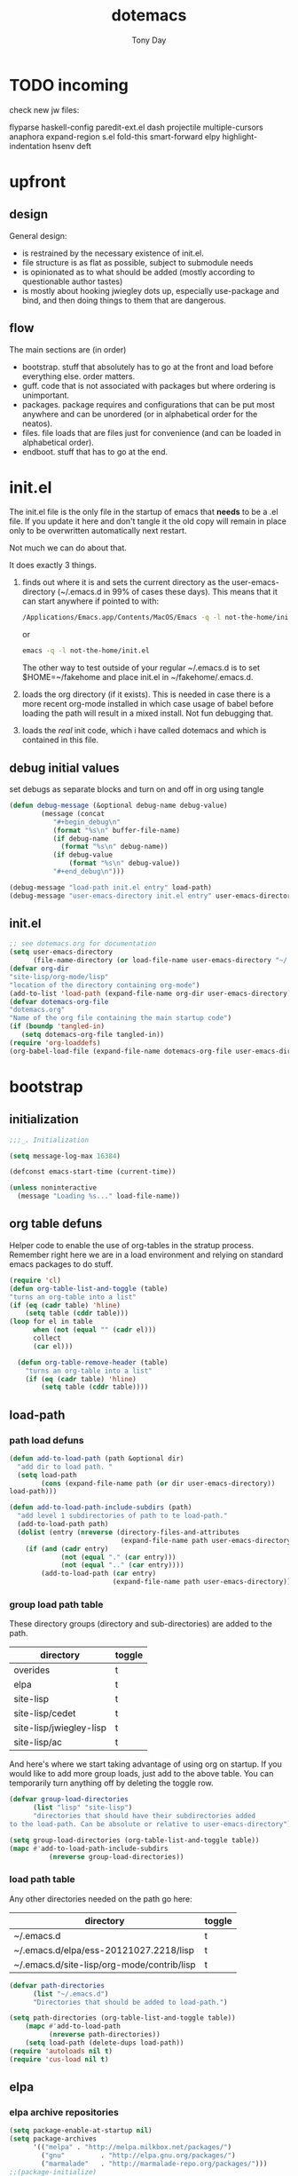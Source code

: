 #+TITLE: dotemacs
#+AUTHOR: Tony Day
#+EMAIL: tonyday567 at gmail dot com
#+COLUMNS: %25ITEM %30tangle
#+PROPERTIES: tangle yes

* TODO incoming
check new jw files:

flyparse
haskell-config
paredit-ext.el
dash
projectile
multiple-cursors
anaphora
expand-region
s.el
fold-this
smart-forward
elpy
highlight-indentation
hsenv
deft

* upfront
:PROPERTIES:
:tangle:   no
:END:
** design

General design:
- is restrained by the necessary existence of init.el.
- file structure is as flat as possible, subject to submodule needs
- is opinionated as to what should be added (mostly according to
  questionable author tastes)
- is mostly about hooking jwiegley dots up, especially use-package
  and bind, and then doing things to them that are dangerous.

** flow
The main sections are (in order)
- bootstrap. stuff that absolutely has to go at the front and load before
  everything else. order matters.
- guff. code that is not associated with packages but where ordering
  is unimportant.
- packages. package requires and configurations that can be put most anywhere and can be
  unordered (or in alphabetical order for the neatos).
- files. file loads that are files just for convenience (and can be loaded
  in alphabetical order).
- endboot. stuff that has to go at the end.

* init.el
:PROPERTIES:
:tangle:   init.el
:END:

The init.el file is the only file in the startup of emacs
that *needs* to be a .el file.  If you update it here and don't
tangle it the old copy will remain in place only to be overwritten
automatically next restart.

Not much we can do about that.

It does exactly 3 things.
1. finds out where it is and sets the current directory as the
   user-emacs-directory (~/.emacs.d in 99% of cases these days). This
   means that it can start anywhere if pointed to with:
  
   #+begin_src sh :tangle no
     /Applications/Emacs.app/Contents/MacOS/Emacs -q -l not-the-home/init.el     
   #+end_src
  
  or

  #+begin_src sh :tangle no
    emacs -q -l not-the-home/init.el     
  #+end_src
  
  The other way to test outside of your regular ~/.emacs.d is to set
  $HOME=~/fakehome and place init.el in ~/fakehome/.emacs.d.  
2. loads the org directory (if it exists).  This is needed in case
  there is a more recent org-mode installed in which case usage of
  babel before loading the path will result in a mixed install.  Not
  fun debugging that.    
3. loads the /real/ init code, which i have called dotemacs and which
   is contained in this file.

** debug initial values
:PROPERTIES:
:tangle:   no
:END:
   set debugs as separate blocks and turn on and off in org using tangle
     #+begin_src emacs-lisp
     (defun debug-message (&optional debug-name debug-value)
             (message (concat 
                "#+begin_debug\n"
                (format "%s\n" buffer-file-name)
                (if debug-name
                  (format "%s\n" debug-name))
                (if debug-value
                    (format "%s\n" debug-value))
                "#+end_debug\n")))
     #+end_src

  #+begin_src emacs-lisp
     (debug-message "load-path init.el entry" load-path)
     (debug-message "user-emacs-directory init.el entry" user-emacs-directory)
  #+end_src
 

** init.el

  
#+Begin_src emacs-lisp :tangle init.el :var tangled-in=(buffer-file-name)
  ;; see dotemacs.org for documentation
  (setq user-emacs-directory
        (file-name-directory (or load-file-name user-emacs-directory "~/.emacs.d/")))
  (defvar org-dir
  "site-lisp/org-mode/lisp"
  "location of the directory containing org-mode")
  (add-to-list 'load-path (expand-file-name org-dir user-emacs-directory))
  (defvar dotemacs-org-file
  "dotemacs.org"
  "Name of the org file containing the main startup code")
  (if (boundp 'tangled-in)
     (setq dotemacs-org-file tangled-in))
  (require 'org-loaddefs)
  (org-babel-load-file (expand-file-name dotemacs-org-file user-emacs-directory))
#+end_src

* bootstrap
:PROPERTIES:
:tangle:   yes
:END:
** initialization
:PROPERTIES:
:TANGLE:   yes
:END:

#+begin_src emacs-lisp
;;;_. Initialization

(setq message-log-max 16384)

(defconst emacs-start-time (current-time))

(unless noninteractive
  (message "Loading %s..." load-file-name))

#+end_src

** org table defuns

Helper code to enable the use of org-tables in the stratup process.
Remember right here we are in a load environment and relying on
standard emacs packages to do stuff.

#+begin_src emacs-lisp
(require 'cl)
(defun org-table-list-and-toggle (table)
"turns an org-table into a list"                                       
(if (eq (cadr table) 'hline) 
    (setq table (cddr table)))
(loop for el in table
      when (not (equal "" (cadr el))) 
      collect
      (car el)))

  (defun org-table-remove-header (table)
    "turns an org-table into a list"                                       
    (if (eq (cadr table) 'hline) 
        (setq table (cddr table))))
#+end_src
 
** load-path
  :PROPERTIES:
  :tangle: 
  :END:
*** path load defuns
#+begin_src emacs-lisp
(defun add-to-load-path (path &optional dir)
  "add dir to load path. "  
  (setq load-path
        (cons (expand-file-name path (or dir user-emacs-directory)) 
load-path)))

(defun add-to-load-path-include-subdirs (path)
  "add level 1 subdirectories of path to te load-path."
  (add-to-load-path path)
  (dolist (entry (nreverse (directory-files-and-attributes
                            (expand-file-name path user-emacs-directory))))
    (if (and (cadr entry)
             (not (equal "." (car entry)))
             (not (equal ".." (car entry)))) 
        (add-to-load-path (car entry)
                          (expand-file-name path user-emacs-directory)))))
#+end_src

*** group load path table

These directory groups (directory and sub-directories) are added to the path.

#+name: group-load-path-table
| directory               | toggle |
|-------------------------+--------|
| overides                | t      |
| elpa                    | t      |
| site-lisp               | t      |
| site-lisp/cedet         | t      |
| site-lisp/jwiegley-lisp | t      |
| site-lisp/ac            | t      |

And here's where we start taking advantage of using org on startup.
If you would like to add more group loads, just add to the above
table. You can temporarily turn anything off by deleting the toggle
row.

#+begin_src emacs-lisp :var table=group-load-path-table
(defvar group-load-directories
      (list "lisp" "site-lisp")
      "directories that should have their subdirectories added 
to the load-path. Can be absolute or relative to user-emacs-directory")

(setq group-load-directories (org-table-list-and-toggle table))
(mapc #'add-to-load-path-include-subdirs
          (nreverse group-load-directories))
#+end_src

#+results:
| site-lisp/ac | site-lisp/jwiegley-lisp | site-lisp/cedet | site-lisp | elpa/auctex-11.86 | elpa | overides |

*** load path table

Any other directories needed on the path go here:

#+name: load-path-table
| directory                                  | toggle |
|--------------------------------------------+--------|
| ~/.emacs.d                                 | t      |
| ~/.emacs.d/elpa/ess-20121027.2218/lisp     | t      |
| ~/.emacs.d/site-lisp/org-mode/contrib/lisp | t      |

#+begin_src emacs-lisp :var table=load-path-table
(defvar path-directories
      (list "~/.emacs.d")
      "Directories that should be added to load-path.")

(setq path-directories (org-table-list-and-toggle table))
    (mapc #'add-to-load-path
          (nreverse path-directories))
    (setq load-path (delete-dups load-path))
(require 'autoloads nil t)
(require 'cus-load nil t)
#+end_src

#+results:
: cus-load

** elpa
   :PROPERTIES:
   :tangle:   yes
   :END:

*** elpa archive repositories
    :PROPERTIES:
    :tangle: 
    :END:

#+begin_src emacs-lisp
    (setq package-enable-at-startup nil)
    (setq package-archives
          '(("melpa" . "http://melpa.milkbox.net/packages/")
            ("gnu"         . "http://elpa.gnu.org/packages/")
            ("marmalade"   . "http://marmalade-repo.org/packages/")))
    ;;(package-initialize)
 #+end_src

*** dependency checks
:PROPERTIES:
:tangle:   no
:END:

#+TBLNAME: table-elpa-check
| package              | check? | notes                      |
|----------------------+--------+----------------------------|
| auctex               | t      |                            |
| clojure-mode         |        |                            |
| elisp-slime-nav      | t      | add to sklisp              |
| find-file-in-project | t      | delay                      |
| idle-highlight-...   |        | didnt install properly     |
| ido-ubiquitous       | t      | package add elsewhere      |
| js-comint            |        |                            |
| js2-mode             |        |                            |
| json                 |        |                            |
| magit                | t      |                            |
| magithub             | t      | learn                      |
| org                  |        | direct from repo           |
| org-magit            |        |                            |
| org2blog             |        |                            |
| paredit              | t      |                            |
| slime                | t      | check                      |
| smex                 | t      |                            |
| xml-rpc              | t      | dep for org2blog           |
| yaml-mode            | t      | check                      |
| yasnippet            | t      |                            |
| zenburn-theme        | t      | check how themes are added |

#+begin_src emacs-lisp :var table=table-elpa-check
  (defvar package-list-to-check
        (list "")
        "packages that should be checked and loaded if not found")
  (setq package-list-to-check (org-table-list-and-toggle table))
      (unless package-archive-contents
        (package-refresh-contents))
      (dolist (package package-list-to-check)
         (eval (car (read-from-string (format "(unless (package-installed-p '%s)
                                               (package-install '%s))" package package)))))
#+end_src

** theme
  #+begin_src emacs-lisp
    (setq custome-theme-directory "Users/tonyday/.emacs.d/themes/")
    (setq custom-theme-load-path (quote 
                                  (custom-theme-directory 
                                   t 
                                   "/Users/tonyday/.emacs.d/elpa/zenburn-theme-1.5" 
                                   "/Users/tonyday/.emacs.d/themes/")))
    (load-theme 'zenburn t)
    (load-theme 'zenburn-overrides t)
    (load-theme 'system-type-darwin t)
  #+end_src

  #+results:
  : t

** use-package and bind
   :PROPERTIES:
   :tangle: 
   :END:
#+begin_src emacs-lisp
(require 'use-package)
(eval-when-compile
  (setq use-package-verbose (null byte-compile-current-file)))
#+end_src

#+begin_src emacs-lisp
  (require 'bind-key)    
  (defun bind-keys-from-table (data)
    "Takes a list of key bindings and commands (both in string format) and binds them using bind-key
  "
    (dolist (row data)
      (eval (car (read-from-string 
                  (apply 'format "(bind-key %S '%s)" row))))))
#+end_src

** set environment
:PROPERTIES:
:tangle:   yes
:END:

#+begin_src emacs-lisp
 (setenv "PATH" (format "%s:%s:" (getenv "PATH") "/usr/local/share/npm/bin"))
#+end_src

#+results:
: /usr/local/bin:/usr/local/sbin:/usr/bin:/bin:/usr/sbin:/sbin:/usr/texbin:/usr/local/share/npm/bin:/usr/local/share/npm/bin:

** check emacs version
#+begin_src emacs-lisp
      (defvar running-alternate-emacs nil)
#+end_src

** start emacs server
#+begin_src emacs-lisp
      (server-start)
#+end_src

   
* guff
:PROPERTIES:
:tangle:   yes
:END:
** utility macros and functions
#+begin_src emacs-lisp
;;;_ , Utility macros and functions

(defmacro hook-into-modes (func modes)
  `(dolist (mode-hook ,modes)
     (add-hook mode-hook ,func)))

(defun system-idle-time ()
  (with-temp-buffer
    (call-process "ioreg" nil (current-buffer) nil
                  "-c" "IOHIDSystem" "-d" "4" "-S")
    (goto-char (point-min))
    (and (re-search-forward "\"HIDIdleTime\" = \\([0-9]+\\)" nil t)
         (/ (float (string-to-number (match-string 1)))
            1000000000.0))))

(defun quickping (host)
  (= 0 (call-process "/sbin/ping" nil nil nil "-c1" "-W50" "-q" host)))

(defun cleanup-term-log ()
  "Do not show ^M in files containing mixed UNIX and DOS line endings."
  (interactive)
  (require 'ansi-color)
  (ansi-color-apply-on-region (point-min) (point-max))
  (goto-char (point-min))
  (while (re-search-forward "\\(.\\|
$\\|P.+\\\\\n\\)" nil t)
    (overlay-put (make-overlay (match-beginning 0) (match-end 0))
                 'invisible t))
  (set-buffer-modified-p nil))

(add-hook 'find-file-hooks
          (function
           (lambda ()
             (if (string-match "/\\.iTerm/.*\\.log\\'"
                               (buffer-file-name))
                 (cleanup-term-log)))))

#+end_src
** process settings table

#+name: process-settings-table
| variable                       | value |
|--------------------------------+-------|


#+name: process-settings-function-table
| function                   | args   |
|----------------------------+--------|


#+begin_src emacs-lisp
  (defun set-variables-from-table (data)
    "Takes a list of key bindings and commands (both in string format) and binds them using bind-key
  "
    (dolist (row data)
      (eval (car (read-from-string 
                  (apply 'format "(setq %s %s)" row))))))

  (defun set-functions-from-table (data)
    "Takes a list of key bindings and commands (both in string format) and binds them using bind-key
  "
    (dolist (row data)
      (eval (car (read-from-string 
                  (apply 'format "(%s %s)" row))))))

#+end_src

  #+begin_src emacs-lisp :var table=process-settings-table
  (set-variables-from-table (org-table-remove-header table))  
  #+end_src

  #+begin_src emacs-lisp :var table=process-settings-function-table
  (set-functions-from-table (org-table-remove-header table))
  #+end_src

** orphans

Miscellaneous settings and snippets that I haven't org-tabled or categorised.

*** yes-or-no
#+begin_src emacs-lisp
  (defalias 'yes-or-no-p 'y-or-n-p)
#+end_src

*** elc deletion
#+begin_src emacs-lisp
  (defun dwa/delete-corresponding-elc-file ()
  "When the current buffer is an elisp source file, delete
any corresponding compiled .elc file"
  (when (and (buffer-file-name) 
             (string-match "\\`\\(.*\\)[.]el\\(?:[.]gz\\)?\\'" (buffer-file-name)))
    (let ((elc (concat (match-string 1 (buffer-file-name)) ".elc")))
      (when (file-exists-p elc)
        (delete-file elc)))))

;; Be sure not to leave around any outdated .elc files
(add-hook 'before-save-hook 'dwa/delete-corresponding-elc-file)
#+end_src

*** autofill

#+begin_src emacs-lisp
(hook-into-modes 'turn-on-auto-fill
       '(
         org-mode-hook
         erc-mode-hook))  
#+end_src


** extra bindings
   :PROPERTIES:
   :tangle: 
   :END:

#+name: tob
| key       | binding                             |
|-----------+-------------------------------------|
| C-+       | text-scale-increase                 |
| C--       | text-scale-decrease                 |
| C-c C-v k | org-table-recalculate-buffer-tables |

- unit test one row
  #+begin_src emacs-lisp :var table=tob[2,] :tangle no
(setq row '("C-c C-v k" "org-table-recalculate-buffer-tables"))
(eval (car (read-from-string 
                     (apply 'format "(bind-key %S '%s)" row))))
#+end_src

  #+RESULTS:
  : org-table-recalculate-buffer-tables

#+begin_src emacs-lisp :var table=tob
  (bind-keys-from-table (org-table-remove-header table))  
#+end_src

** enable disabled commands
#+begin_src emacs-lisp
;;;_ , Enable disabled commands

(put 'downcase-region  'disabled nil)   ; Let downcasing work
(put 'erase-buffer     'disabled nil)
(put 'eval-expression  'disabled nil)   ; Let ESC-ESC work
(put 'narrow-to-page   'disabled nil)   ; Let narrowing work
(put 'narrow-to-region 'disabled nil)   ; Let narrowing work
(put 'set-goal-column  'disabled nil)
(put 'upcase-region    'disabled nil)   ; Let upcasing work

#+end_src
** keybindings
:PROPERTIES:
:tangle: 
:END:
#+begin_src emacs-lisp
;;;_. Keybindings

;; Main keymaps for personal bindings are:
;;
;;   C-x <letter>  primary map (has many defaults too)
;;   C-c <letter>  secondary map (not just for mode-specific)
;;   C-. <letter>  tertiary map
;;
;;   M-g <letter>  goto map
;;   M-s <letter>  search map
;;   M-o <letter>  markup map (even if only temporarily)
;;
;;   C-<capital letter>
;;   M-<capital letter>
;;
;;   A-<anything>
;;   M-A-<anything>
;;
;; Single-letter bindings still available:
;;   C- ,'";:?<>|!#$%^&*`~ <tab>
;;   M- ?#

#+end_src
*** global-map
#+begin_src emacs-lisp
;;;_ , global-map

#+end_src
**** C-?
:PROPERTIES:
:tangle: 
:END:
#+begin_src emacs-lisp
;;;_  . C-?

(defvar ctl-period-map)
(define-prefix-command 'ctl-period-map)
(bind-key "C-." 'ctl-period-map)

(bind-key* "<C-return>" 'other-window)

(defun collapse-or-expand ()
  (interactive)
  (if (> (length (window-list)) 1)
      (delete-other-windows)
    (bury-buffer)))

(bind-key "C-z" 'collapse-or-expand)
(bind-key "C-w" 'backward-kill-word)

#+end_src
**** M-?
#+begin_src emacs-lisp
  ;;;_  . M-?
  
  (defadvice async-shell-command (before uniqify-running-shell-command activate)
    (let ((buf (get-buffer "*Async Shell Command*")))
      (if buf
          (let ((proc (get-buffer-process buf)))
            (if (and proc (eq 'run (process-status proc)))
                (with-current-buffer buf
                  (rename-uniquely)))))))
  
  (bind-key "M-!" 'async-shell-command)
  (bind-key "M-/" 'dabbrev-expand)
  (bind-key "M-'" 'insert-pair)
  (bind-key "M-\"" 'insert-pair)
  
  (defun align-code (beg end &optional arg)
    (interactive "rP")
    (if (null arg)
        (align beg end)
      (let ((end-mark (copy-marker end)))
        (indent-region beg end-mark nil)
        (align beg end-mark))))
  
  (bind-key "M-[" 'align-code)
  (bind-key "M-`" 'other-frame)
  
  (bind-key "M-j" 'delete-indentation-forward)
  (bind-key "M-J" 'delete-indentation)
  
  (bind-key "M-W" 'mark-word)
  
  (defun mark-line (&optional arg)
    (interactive "p")
    (beginning-of-line)
    (let ((here (point)))
      (dotimes (i arg)
        (end-of-line))
      (set-mark (point))
      (goto-char here)))
  
  (bind-key "M-L" 'mark-line)
  
  (defun delete-leading-whitespace ()
    "delete leading whitespace from current buffer"
    (interactive)
    (save-excursion
      (beginning-of-buffer)
      (search-forward-regexp "[^ 
  ]")
      (delete-region (point-min)  (- (point) 1))))
  
  (bind-key "H-L" 'delete-leading-whitespace)
  
  
  (defun mark-sentence (&optional arg)
    (interactive "P")
    (backward-sentence)
    (mark-end-of-sentence arg))
  
  (bind-key "M-S" 'mark-sentence)
  (bind-key "M-X" 'mark-sexp)
  (bind-key "M-H" 'mark-paragraph)
  (bind-key "M-D" 'mark-defun)
  
  (bind-key "M-g c" 'goto-char)
  (bind-key "M-g l" 'goto-line)
  
  (defun delete-indentation-forward ()
    (interactive)
    (delete-indentation t))
  
  (bind-key "M-s n" 'find-name-dired)
  (bind-key "M-s o" 'occur)

  (bind-key "M-x" 'smex)
  (bind-key "C-x x" 'smex)  
#+end_src

**** M-C-?
#+begin_src emacs-lisp
;;;_  . M-C-?

(bind-key "<C-M-backspace>" 'backward-kill-sexp)

(defun isearch-backward-other-window ()
  (interactive)
  (split-window-vertically)
  (call-interactively 'isearch-backward))

(bind-key "C-M-r" 'isearch-backward-other-window)

(defun isearch-forward-other-window ()
  (interactive)
  (split-window-vertically)
  (call-interactively 'isearch-forward))

(bind-key "C-M-s" 'isearch-forward-other-window)

;; Some further isearch bindings
(bind-key "C-c" 'isearch-toggle-case-fold isearch-mode-map)
(bind-key "C-t" 'isearch-toggle-regexp isearch-mode-map)
(bind-key "C-^" 'isearch-edit-string isearch-mode-map)
(bind-key "C-i" 'isearch-complete isearch-mode-map)

#+end_src

**** A-?
#+begin_src emacs-lisp
;;;_  . A-?

(define-key key-translation-map (kbd "A-TAB") (kbd "C-TAB"))

#+end_src
*** ctl-x-map
#+begin_src emacs-lisp
;;;_ , ctl-x-map

#+end_src
**** C-x ?
#+begin_src emacs-lisp
;;;_  . C-x ?

(bind-key "C-x B" 'ido-switch-buffer-other-window)
(bind-key "C-x d" 'delete-whitespace-rectangle)
(bind-key "C-x F" 'set-fill-column)
(bind-key "C-x t" 'toggle-truncate-lines)

#+end_src


***** transpose windows
#+begin_src emacs-lisp
    (defun transpose-windows (arg)
      "Transpose the buffers shown in two windows."
      (interactive "p")
      (let ((selector (if (>= arg 0) 'next-window 'previous-window)))
        (while (/= arg 0)
          (let ((this-win (window-buffer))
                (next-win (window-buffer (funcall selector))))
            (set-window-buffer (selected-window) next-win)
            (set-window-buffer (funcall selector) this-win)
            (select-window (funcall selector)))
          (setq arg (if (plusp arg) (1- arg) (1+ arg))))))
    (bind-key "C-x 4 t" 'transpose-windows)
#+end_src

***** transparency

#+begin_src emacs-lisp
  (defun set-transparency-clear ()
    (set-frame-parameter nil 'alpha 100))
  
  (defun set-transparency (&optional alpha-level)
    (interactive "p")
    (let ((alpha-level
           (if (or (not alpha-level)
                   (< alpha-level 2))
               (read-number "Opacity percentage: " 85)
             alpha-level
             )))
      (set-frame-parameter nil 'alpha alpha-level))
    (message (format "Alpha level is %d" (frame-parameter nil 'alpha))))
    
  (defun emacs-toggle-transparency ()
    (interactive)
    (if (< (frame-parameter nil 'alpha) 100)
        (set-transparency-clear)
      (set-transparency)))
  
  (bind-key "C-x 5 t" 'emacs-toggle-transparency)
  
#+end_src

***** Frequently-accessed files
Registers allow you to jump to a file or other location quickly. To
jump to a register, use =C-x r j= followed by the letter of the
register.

#+begin_src emacs-lisp :results silent
  (dolist
      (r `((?d (file . "~/.emacs.d/dotemacs.org"))
           (?s (file . "~/.emacs.d/settings.el"))
           (?b (file . "~/stuff/org/bugz.org"))
           ))
    (set-register (car r) (cadr r)))
#+end_src

**** C-x C-?
#+begin_src emacs-lisp
;;;_  . C-x C-?

(defun duplicate-line ()
  "Duplicate the line containing point."
  (interactive)
  (save-excursion
    (let (line-text)
      (goto-char (line-beginning-position))
      (let ((beg (point)))
        (goto-char (line-end-position))
        (setq line-text (buffer-substring beg (point))))
      (if (eobp)
          (insert ?\n)
        (forward-line))
      (open-line 1)
      (insert line-text))))

(bind-key "C-x C-d" 'duplicate-line)
(bind-key "C-x C-e" 'pp-eval-last-sexp)
(bind-key "C-x C-k" 'kill-region)

(bind-key "C-x C-n" 'next-line)


(defun find-alternate-file-with-sudo (filename)
  (interactive
   (list (read-file-name "Find alternate file: " nil
                         nil nil (concat "/sudo::" (buffer-file-name)))))
  (find-alternate-file filename))

(bind-key "C-x C-v" 'find-alternate-file-with-sudo)

#+end_src
**** C-x M-?
#+begin_src emacs-lisp
;;;_  . C-x M-?

(bind-key "C-x M-n" 'set-goal-column)

(defun refill-paragraph (arg)
  (interactive "*P")
  (let ((fun (if (memq major-mode '(c-mode c++-mode))
                 'c-fill-paragraph
               (or fill-paragraph-function
                   'fill-paragraph)))
        (width (if (numberp arg) arg))
        prefix beg end)
    (forward-paragraph 1)
    (setq end (copy-marker (- (point) 2)))
    (forward-line -1)
    (let ((b (point)))
      (skip-chars-forward "^A-Za-z0-9`'\"(")
      (setq prefix (buffer-substring-no-properties b (point))))
    (backward-paragraph 1)
    (if (eolp)
        (forward-char))
    (setq beg (point-marker))
    (delete-horizontal-space)
    (while (< (point) end)
      (delete-indentation 1)
      (end-of-line))
    (let ((fill-column (or width fill-column))
          (fill-prefix prefix))
      (if prefix
          (setq fill-column
                (- fill-column (* 2 (length prefix)))))
      (funcall fun nil)
      (goto-char beg)
      (insert prefix)
      (funcall fun nil))
    (goto-char (+ end 2))))

(bind-key "C-x M-q" 'refill-paragraph)

#+end_src
*** mode-specific-map
#+begin_src emacs-lisp
;;;_ , mode-specific-map

#+end_src
**** C-c ?
#+begin_src emacs-lisp
;;;_  . C-c ?

(bind-key "C-c <tab>" 'ff-find-other-file)
(bind-key* "C-c SPC" 'just-one-space)

;; inspired by Erik Naggum's `recursive-edit-with-single-window'
(defmacro recursive-edit-preserving-window-config (body)
  "*Return a command that enters a recursive edit after executing BODY.
 Upon exiting the recursive edit (with\\[exit-recursive-edit] (exit)
 or \\[abort-recursive-edit] (abort)), restore window configuration
 in current frame."
  `(lambda ()
     "See the documentation for `recursive-edit-preserving-window-config'."
     (interactive)
     (save-window-excursion
       ,body
       (recursive-edit))))

(bind-key "C-c 0"
  (recursive-edit-preserving-window-config (delete-window)))
(bind-key "C-c 1"
  (recursive-edit-preserving-window-config
   (if (one-window-p 'ignore-minibuffer)
       (error "Current window is the only window in its frame")
     (delete-other-windows))))

(defun delete-current-line (&optional arg)
  (interactive "p")
  (let ((here (point)))
    (beginning-of-line)
    (kill-line arg)
    (goto-char here)))

(bind-key "C-c d" 'delete-current-line)

(bind-key "C-c e E" 'elint-current-buffer)

(defun do-eval-buffer ()
  (interactive)
  (call-interactively 'eval-buffer)
  (message "Buffer has been evaluated"))

(bind-key "C-c e b" 'do-eval-buffer)
(bind-key "C-c e c" 'cancel-debug-on-entry)
(bind-key "C-c e d" 'debug-on-entry)
(bind-key "C-c e e" 'toggle-debug-on-error)
(bind-key "C-c e f" 'emacs-lisp-byte-compile-and-load)
(bind-key "C-c e j" 'emacs-lisp-mode)
(bind-key "C-c e l" 'find-library)
(bind-key "C-c e r" 'eval-region)
(bind-key "C-c e s" 'scratch)
(bind-key "C-c e v" 'edit-variable)

(defun find-which (name)
  (interactive "sCommand name: ")
  (find-file-other-window
   (substring (shell-command-to-string (format "which %s" name)) 0 -1)))

(bind-key "C-c e w" 'find-which)
(bind-key "C-c e z" 'byte-recompile-directory)

(bind-key "C-c f" 'flush-lines)
(bind-key "C-c g" 'goto-line)

(bind-key "C-c k" 'keep-lines)

(eval-when-compile
  (defvar emacs-min-top)
  (defvar emacs-min-left)
  (defvar emacs-min-height)
  (defvar emacs-min-width))

(unless noninteractive
  (if running-alternate-emacs
      (progn
        (defvar emacs-min-top (if (= 1050 (x-display-pixel-height)) 574 722))
        (defvar emacs-min-left 5)
        (defvar emacs-min-height 25)
        (defvar emacs-min-width 80))

    (defvar emacs-min-top 22) ;;22)
    (defvar emacs-min-left 5) ;;(- (x-display-pixel-width) 918))
    (defvar emacs-min-height 53) ;;(if (= 1050 (x-display-pixel-height)) 55 64))
    (defvar emacs-min-width 80)))

(defun emacs-min ()
  (interactive)
  (set-frame-parameter (selected-frame) 'fullscreen nil)
  (set-frame-parameter (selected-frame) 'vertical-scroll-bars nil)
  (set-frame-parameter (selected-frame) 'horizontal-scroll-bars nil)
  (set-frame-parameter (selected-frame) 'top emacs-min-top)
  (set-frame-parameter (selected-frame) 'left emacs-min-left)
  (set-frame-parameter (selected-frame) 'height emacs-min-height)
  (set-frame-parameter (selected-frame) 'width emacs-min-width)

  (when running-alternate-emacs
    (set-background-color "grey85")
    (set-face-background 'fringe "gray80")))

(if window-system
    (add-hook 'after-init-hook 'emacs-min))

(defun emacs-max ()
  (interactive)
  (if t
      (progn
        (set-frame-parameter (selected-frame) 'fullscreen 'fullboth)
        (set-frame-parameter (selected-frame) 'vertical-scroll-bars nil)
        (set-frame-parameter (selected-frame) 'horizontal-scroll-bars nil))
    (set-frame-parameter (selected-frame) 'top 26)
    (set-frame-parameter (selected-frame) 'left 2)
    (set-frame-parameter (selected-frame) 'width
                         (floor (/ (float (x-display-pixel-width)) 9.15)))
    (if (= 1050 (x-display-pixel-height))
        (set-frame-parameter (selected-frame) 'height
                             (if (>= emacs-major-version 24)
                                 66
                               55))
      (set-frame-parameter (selected-frame) 'height
                           (if (>= emacs-major-version 24)
                               75
                             64)))))

(defun emacs-toggle-size ()
  (interactive)
  (if (> (cdr (assq 'width (frame-parameters))) 100)
      (emacs-min)
    (emacs-max)))

(bind-key "C-c m" 'emacs-toggle-size)

(defun insert-date ()
  (interactive)
  (insert (format-time-string "%Y-%m-%d")))

(defcustom user-initials nil
  "*Initials of this user."
  :set
  #'(lambda (symbol value)
      (if (fboundp 'font-lock-add-keywords)
          (mapc
           #'(lambda (mode)
               (font-lock-add-keywords
                mode (list (list (concat "\\<\\(" value " [^:\n]+\\):")
                                 1 font-lock-warning-face t))))
           '(c-mode c++-mode emacs-lisp-mode lisp-mode
                    python-mode perl-mode java-mode groovy-mode
                    haskell-mode literate-haskell-mode)))
      (set symbol value))
  :type 'string
  :group 'mail)

(defun insert-user-timestamp ()
  "Insert a quick timestamp using the value of `user-initials'."
  (interactive)
  (insert (format "%s (%s): " user-initials
                  (format-time-string "%Y-%m-%d" (current-time)))))

(bind-key "C-c n" 'insert-user-timestamp)
(bind-key "C-c o" 'customize-option)
(bind-key "C-c O" 'customize-group)

(bind-key "C-c q" 'fill-region)
(bind-key "C-c r" 'replace-regexp)
(bind-key "C-c s" 'replace-string)
(bind-key "C-c u" 'rename-uniquely)

(autoload 'auth-source-search "auth-source")

(defun tinify-url (url)
  (interactive "sURL to shorten: ")
  (let* ((api-login "tonyday567")
         (api-key
          (funcall
           (plist-get
            (car (auth-source-search :host "api.j.mp" :login api-login
                                     :port 80))
            :secret))))
    (cl-flet ((message (&rest ignore)))
      (with-current-buffer
          (let ((query
                 (format "format=txt&longUrl=%s&login=%s&apiKey=%s"
                         (url-hexify-string url) api-login api-key)))
            (url-retrieve-synchronously
             (concat "http://api.j.mp/v3/shorten?" query)))
        (goto-char (point-min))
        (re-search-forward "^$")
        (prog1
            (kill-new (buffer-substring (1+ (point)) (1- (point-max))))
          (kill-buffer (current-buffer)))))))

(bind-key "C-c U" 'tinify-url)

(defun view-clipboard ()
  (interactive)
  (delete-other-windows)
  (switch-to-buffer "*Clipboard*")
  (let ((inhibit-read-only t))
    (erase-buffer)
    (clipboard-yank)
    (goto-char (point-min))
    (html-mode)
    (view-mode)))

(bind-key "C-c V" 'view-clipboard)
(bind-key "C-c z" 'clean-buffer-list)

(bind-key "C-c [" 'align-regexp)
(bind-key "C-c =" 'count-matches)
(bind-key "C-c ;" 'comment-or-uncomment-region)

(defvar ctl-c-t-map)
(define-prefix-command 'ctl-c-t-map)
(bind-key "C-c t" 'ctl-c-t-map)

#+end_src

**** C-c C-?
#+begin_src emacs-lisp
;;;_  . C-c C-?

(defun delete-to-end-of-buffer ()
  (interactive)
  (kill-region (point) (point-max)))

(bind-key "C-c C-z" 'delete-to-end-of-buffer)

#+end_src
**** C-c M-?
#+begin_src emacs-lisp
;;;_  . C-c M-?

(defun unfill-paragraph (arg)
  (interactive "*p")
  (let (beg end)
    (forward-paragraph arg)
    (setq end (copy-marker (- (point) 2)))
    (backward-paragraph arg)
    (if (eolp)
        (forward-char))
    (setq beg (point-marker))
    (when (> (count-lines beg end) 1)
      (while (< (point) end)
        (goto-char (line-end-position))
        (let ((sent-end (memq (char-before) '(?. ?\; ?! ??))))
          (delete-indentation 1)
          (if sent-end
              (insert ? )))
        (end-of-line))
      (save-excursion
        (goto-char beg)
        (while (re-search-forward "[^.;!?:]\\([ \t][ \t]+\\)" end t)
          (replace-match " " nil nil nil 1))))))

(bind-key "C-c M-q" 'unfill-paragraph)

(defun unfill-region (beg end)
  (interactive "r")
  (setq end (copy-marker end))
  (save-excursion
    (goto-char beg)
    (while (< (point) end)
      (unfill-paragraph 1)
      (forward-paragraph))))

#+end_src
*** ctl-period-map
#+begin_src emacs-lisp
;;;_ , ctl-period-map

#+end_src
**** C-. ?
#+begin_src emacs-lisp
;;;_  . C-. ?

(bind-key "C-. m" 'kmacro-keymap)

  (defun check-html5 ()
    (interactive)
    (save-buffer)
    (shell-command (concat "html5check.py " (shell-quote-argument (buffer-file-name)))))

(bind-key "C-. h" 'check-html5)


#+end_src

#+results:
: check-html5

**** C-. C-i
#+begin_src emacs-lisp
;;;_  . C-. C-i

(bind-key "C-. C-i" 'indent-rigidly)

#+end_src
**** C-. C-c
#+begin_src emacs-lisp
(bind-key "C-. C-c" 'org-indent-indent-buffer)
#+end_src

**** C-. C-.
#+begin_src emacs-lisp
(defvar ctl-period-ctl-period-map)
(define-prefix-command 'ctl-period-ctl-period-map)
(bind-key "C-. C-." 'ctl-period-ctl-period-map)

(bind-key "C-. C-. d" 'describe-personal-keybindings)
(bind-key "C-. C-. n" 'next-buffer)
(bind-key "C-. C-. p" 'previous-buffer)
(bind-key "C-. C-. k" 'keyfreq-show)
(bind-key "C-. C-. b" 'bury-buffer)
(bind-key "C-. C-. r" 'recentf-open-files)
(defun my-face-at-point ()
(interactive)
(setq t1 (face-at-point))
(print t1)
)
(bind-key "C-. C-. f" 'my-face-at-point)

#+end_src

*** help-map
#+begin_src emacs-lisp
;;;_ , help-map

(defvar lisp-find-map)
(define-prefix-command 'lisp-find-map)

(bind-key "C-h e" 'lisp-find-map)

#+end_src

**** C-h e ?
#+begin_src emacs-lisp
;;;_  . C-h e ?

(bind-key "C-h e c" 'finder-commentary)
(bind-key "C-h e e" 'view-echo-area-messages)
(bind-key "C-h e f" 'find-function)
(bind-key "C-h e F" 'find-face-definition)

(defun my-describe-symbol  (symbol &optional mode)
  (interactive
   (info-lookup-interactive-arguments 'symbol current-prefix-arg))
  (let (info-buf find-buf desc-buf cust-buf)
    (save-window-excursion
      (ignore-errors
        (info-lookup-symbol symbol mode)
        (setq info-buf (get-buffer "*info*")))
      (let ((sym (intern-soft symbol)))
        (when sym
          (if (functionp sym)
              (progn
                (find-function sym)
                (setq find-buf (current-buffer))
                (describe-function sym)
                (setq desc-buf (get-buffer "*Help*")))
            (find-variable sym)
            (setq find-buf (current-buffer))
            (describe-variable sym)
            (setq desc-buf (get-buffer "*Help*"))
            ;;(customize-variable sym)
            ;;(setq cust-buf (current-buffer))
            ))))

    (delete-other-windows)

    (cl-flet ((switch-in-other-buffer
            (buf)
            (when buf
              (split-window-vertically)
              (switch-to-buffer-other-window buf))))
      (switch-to-buffer find-buf)
      (switch-in-other-buffer desc-buf)
      (switch-in-other-buffer info-buf)
      ;;(switch-in-other-buffer cust-buf)
      (balance-windows))))

(bind-key "C-h e d" 'my-describe-symbol)
(bind-key "C-h e i" 'info-apropos)
(bind-key "C-h e k" 'find-function-on-key)
(bind-key "C-h e l" 'find-library)

(defvar lisp-modes  '(emacs-lisp-mode
                      inferior-emacs-lisp-mode
                      ielm-mode
                      lisp-mode
                      inferior-lisp-mode
                      lisp-interaction-mode
                      slime-repl-mode))

(defvar lisp-mode-hooks
  (mapcar (function
           (lambda (mode)
             (intern
              (concat (symbol-name mode) "-hook"))))
          lisp-modes))

(defun scratch ()
  (interactive)
  (let ((current-mode major-mode))
    (switch-to-buffer-other-window (get-buffer-create "*scratch*"))
    (goto-char (point-min))
    (when (looking-at ";")
      (forward-line 4)
      (delete-region (point-min) (point)))
    (goto-char (point-max))
    (if (memq current-mode lisp-modes)
        (funcall current-mode))))

(bind-key "C-h e s" 'scratch)
(bind-key "C-h e v" 'find-variable)
(bind-key "C-h e V" 'apropos-value)

#+end_src


*** hyper key
I set this in customization

(setq ns-function-modifier 'hyper)

**** H-?
#+begin_src emacs-lisp
(defun my-indent-region ()
  (interactive)
  (save-excursion
    (save-restriction
      (if (> (point) (mark))
          (exchange-point-and-mark))
      (while (< (point) (mark))
        (indent-for-tab-command)
        (forward-line 1)))))

(bind-key "H-i" 'my-indent-region)

(bind-key "H-n" 'new-frame)

#+end_src


* packages
:PROPERTIES:
:tangle:   no
:END:

*** abbrev
    :PROPERTIES:
    :tangle:   yes
    :END:
#+begin_src emacs-lisp
;;;_ , abbrev

(use-package abbrev
  :commands abbrev-mode
  :diminish abbrev-mode
  :init
  (hook-into-modes #'abbrev-mode '(text-mode-hook))

  :config
  (progn
   (if (file-exists-p abbrev-file-name)
       (quietly-read-abbrev-file))

   (add-hook 'expand-load-hook
             (lambda ()
               (add-hook 'expand-expand-hook 'indent-according-to-mode)
               (add-hook 'expand-jump-hook 'indent-according-to-mode)))))

#+end_src
*** ace-jump-mode
:PROPERTIES:
:tangle:   yes
:END:
#+begin_src emacs-lisp
;;;_ , ace-jump-mode

(use-package ace-jump-mode
  :bind ("C-. C-s" . ace-jump-mode))

#+end_src
*** allout
:PROPERTIES:
:tangle:   no
:END:
#+begin_src emacs-lisp
;;;_ , allout

(use-package allout
  :diminish allout-mode
  :commands allout-mode
  :config
  (progn
    (defvar allout-unprefixed-keybindings nil)

    (defun my-allout-mode-hook ()
      (dolist (mapping '((?b . allout-hide-bodies)
                         (?c . allout-hide-current-entry)
                         (?l . allout-hide-current-leaves)
                         (?i . allout-show-current-branches)
                         (?e . allout-show-entry)
                         (?o . allout-show-to-offshoot)))
        (bind-key (concat (format-kbd-macro allout-command-prefix)
                          " " (char-to-string (car mapping)))
                  (cdr mapping)
                  allout-mode-map))

      (if (memq major-mode lisp-modes)
          (unbind-key "C-k" allout-mode-map)))

    (add-hook 'allout-mode-hook 'my-allout-mode-hook)))

#+end_src
*** ascii
:PROPERTIES:
:tangle:   yes
:END:
#+begin_src emacs-lisp
;;;_ , ascii

(use-package ascii
  :commands (ascii-on ascii-toggle)
  :init
  (progn
    (defun ascii-toggle ()
      (interactive)
      (if ascii-display
          (ascii-off)
        (ascii-on)))

    (bind-key "C-c e A" 'ascii-toggle)))

#+end_src
*** archive-region
:PROPERTIES:
:tangle:   yes
:END:
#+begin_src emacs-lisp
;;;_ , archive-region

(use-package archive-region
  :commands kill-region-or-archive-region
  :bind ("C-w" . kill-region-or-archive-region))

#+end_src
*** artbollocks
:PROPERTIES:
:tangle:   yes
:END:
    #+begin_src emacs-lisp
      (use-package artbollocks-mode
        :init
        (progn
          (setq artbollocks-weasel-words-regex
                (concat "\\b" (regexp-opt
                               '("one of the"
                                 "should"
                                 "just"
                                 "sort of"
                                 "a lot"
                                 "probably"
                                 "maybe"
                                 "perhaps"
                                 "I think"
                                 "really"
                                 "pretty"
                                 "maybe"
                                 "nice"
                                 "action"
                                 "utilize"
                                 "leverage") t) "\\b"))
          ;; Don't show the art critic words, or at least until I figure
          ;; out my own jargon
          (setq artbollocks-jargon nil)))
#+end_src

    #+results:
    : t

*** auctex
:PROPERTIES:
:tangle:   yes
:END:
#+begin_src emacs-lisp
  ;;;_ , auctex
  
  (use-package tex-site
    :load-path "/Users/tonyday/.emacs.d/site-lisp/auctex/"
    :defines (latex-help-cmd-alist
              latex-help-file)
    ;; jww (2012-06-15): Do I want to use AucTeX for texinfo-mode?
    :mode ("\\.tex\\'" . latex-mode)
    :config
    (progn
      (defun latex-help-get-cmd-alist () ;corrected version:
        "Scoop up the commands in the index of the latex info manual.
     The values are saved in `latex-help-cmd-alist' for speed."
        ;; mm, does it contain any cached entries
        (if (not (assoc "\\begin" latex-help-cmd-alist))
            (save-window-excursion
              (setq latex-help-cmd-alist nil)
              (Info-goto-node (concat latex-help-file "Command Index"))
              (goto-char (point-max))
              (while (re-search-backward "^\\* \\(.+\\): *\\(.+\\)\\." nil t)
                (let ((key (buffer-substring (match-beginning 1) (match-end 1)))
                      (value (buffer-substring (match-beginning 2)
                                               (match-end 2))))
                  (add-to-list 'latex-help-cmd-alist (cons key value))))))
        latex-help-cmd-alist)
  
      (use-package latex-mode
        :config
        (info-lookup-add-help :mode 'latex-mode
                              :regexp ".*"
                              :parse-rule "\\\\?[a-zA-Z]+\\|\\\\[^a-zA-Z]"
                              :doc-spec '(("(latex2e)Concept Index" )
                                          ("(latex2e)Command Index"))))
  
  
  ))
  


#+end_src

*** auto-complete
:PROPERTIES:
:tangle:   yes
:END:
#+begin_src emacs-lisp
    ;;;_ , auto-complete
    
    (use-package auto-complete-config
      :commands auto-complete-mode
      :diminish auto-complete-mode
      :config
      (progn
        (ac-set-trigger-key "TAB")
        (setq ac-use-menu-map t)
    
        (unbind-key "C-s" ac-completing-map))
      :load-path ("repos/jwiegley/site-lisp/ac/auto-complete/"
                  "repos/jwiegley/site-lisp/ac/"))
    
#+end_src
*** autorevert
:PROPERTIES:
:tangle:   yes
:END:
#+begin_src emacs-lisp
(use-package autorevert
:init (global-auto-revert-mode t))
#+end_src

*** autopair
:PROPERTIES:
:tangle:   yes
:END:
#+begin_src emacs-lisp
;;;_ , autopair

(use-package autopair
  :disabled t
  :commands autopair-mode
  :diminish autopair-mode
  :init
  (hook-into-modes #'autopair-mode '(c-mode-common-hook
                                     text-mode-hook
                                     ruby-mode-hook
                                     python-mode-hook
                                     sh-mode-hook)))

#+end_src
*** autorevert
:PROPERTIES:
:tangle:   yes
:END:
#+begin_src emacs-lisp
;;;_ , autorevert

(use-package autorevert
  :commands auto-revert-mode
  :diminish auto-revert-mode
  :init
  (add-hook 'find-file-hook
            #'(lambda ()
                (auto-revert-mode 1))))

#+end_src
*** backup-each-save
:PROPERTIES:
:tangle:   yes
:END:
#+begin_src emacs-lisp
;;;_ , backup-each-save

(use-package backup-each-save
  :defer t
  :init
  (progn
    (autoload 'backup-each-save "backup-each-save")
    (add-hook 'after-save-hook 'backup-each-save)

    (defun my-make-backup-file-name (file)
      (make-backup-file-name-1 (file-truename file)))

    (defun show-backups ()
      (interactive)
      (require 'find-dired)
      (let* ((file (make-backup-file-name (buffer-file-name)))
             (dir (file-name-directory file))
             (args (concat "-iname '" (file-name-nondirectory file)
                           ".~*~'"))
             (dired-buffers dired-buffers)
             (find-ls-option '("-print0 | xargs -0 ls -lta" . "-lta")))
        ;; Check that it's really a directory.
        (or (file-directory-p dir)
            (error "Backup directory does not exist: %s" dir))
        (with-current-buffer (get-buffer-create "*Backups*")
          (let ((find (get-buffer-process (current-buffer))))
            (when find
              (if (or (not (eq (process-status find) 'run))
                      (yes-or-no-p "A `find' process is running; kill it? "))
                  (condition-case nil
                      (progn
                        (interrupt-process find)
                        (sit-for 1)
                        (delete-process find))
                    (error nil))
                (error "Cannot have two processes in `%s' at once"
                       (buffer-name)))))

          (widen)
          (kill-all-local-variables)
          (setq buffer-read-only nil)
          (erase-buffer)
          (setq default-directory dir
                args (concat find-program " . "
                             (if (string= args "")
                                 ""
                               (concat
                                (shell-quote-argument "(")
                                " " args " "
                                (shell-quote-argument ")")
                                " "))
                             (if (string-match "\\`\\(.*\\) {} \\(\\\\;\\|+\\)\\'"
                                               (car find-ls-option))
                                 (format "%s %s %s"
                                         (match-string 1 (car find-ls-option))
                                         (shell-quote-argument "{}")
                                         find-exec-terminator)
                               (car find-ls-option))))
          ;; Start the find process.
          (message "Looking for backup files...")
          (shell-command (concat args "&") (current-buffer))
          ;; The next statement will bomb in classic dired (no optional arg
          ;; allowed)
          (dired-mode dir (cdr find-ls-option))
          (let ((map (make-sparse-keymap)))
            (set-keymap-parent map (current-local-map))
            (define-key map "\C-c\C-k" 'kill-find)
            (use-local-map map))
          (make-local-variable 'dired-sort-inhibit)
          (setq dired-sort-inhibit t)
          (set (make-local-variable 'revert-buffer-function)
               `(lambda (ignore-auto noconfirm)
                  (find-dired ,dir ,find-args)))
          ;; Set subdir-alist so that Tree Dired will work:
          (if (fboundp 'dired-simple-subdir-alist)
              ;; will work even with nested dired format (dired-nstd.el,v 1.15
              ;; and later)
              (dired-simple-subdir-alist)
            ;; else we have an ancient tree dired (or classic dired, where
            ;; this does no harm)
            (set (make-local-variable 'dired-subdir-alist)
                 (list (cons default-directory (point-min-marker)))))
          (set (make-local-variable 'dired-subdir-switches) find-ls-subdir-switches)
          (setq buffer-read-only nil)
          ;; Subdir headlerline must come first because the first marker in
          ;; subdir-alist points there.
          (insert "  " dir ":\n")
          ;; Make second line a ``find'' line in analogy to the ``total'' or
          ;; ``wildcard'' line.
          (insert "  " args "\n")
          (setq buffer-read-only t)
          (let ((proc (get-buffer-process (current-buffer))))
            (set-process-filter proc (function find-dired-filter))
            (set-process-sentinel proc (function find-dired-sentinel))
            ;; Initialize the process marker; it is used by the filter.
            (move-marker (process-mark proc) 1 (current-buffer)))
          (setq mode-line-process '(":%s")))))

    (bind-key "C-x ~" 'show-backups))

  :config
  (progn
    (defun backup-each-save-filter (filename)
      (not (string-match
            (concat "\\(^/tmp\\|\\.emacs\\.d/data\\(-alt\\)?/"
                    "\\|\\.newsrc\\(\\.eld\\)?\\)")
            filename)))

    (setq backup-each-save-filter-function 'backup-each-save-filter)

    (defun my-dont-backup-files-p (filename)
      (unless (string-match filename "/\\(archive/sent/\\|recentf$\\)")
        (normal-backup-enable-predicate filename)))

    (setq backup-enable-predicate 'my-dont-backup-files-p)))

#+end_src
*** bbdb
:PROPERTIES:
:tangle:   yes
:END:

#+begin_src emacs-lisp
;;;_ , bbdb

(use-package bbdb-com
  :commands bbdb-create
  :bind ("M-B" . bbdb)
  :disabled t
  :config (progn
(use-package vcard
  :load-path "~/.emacs.d/site-lisp/gnus/contrib")
(use-package bbdb-vcard-import
  :commands bbdb-vcard-import )
(use-package bbdb-vcard-export
  :commands bbdb-vcard-export-update-all)))

#+end_src

*** bm
:PROPERTIES:
:tangle:   yes
:END:
#+begin_src emacs-lisp
;;;_ , bm

(use-package bm
  :pre-init
  (progn
    (defvar ctl-period-breadcrumb-map)
    (define-prefix-command 'ctl-period-breadcrumb-map)
    (bind-key "C-. c" 'ctl-period-breadcrumb-map))

  :bind (("C-. c b" . bm-last-in-previous-buffer)
         ("C-. c f" . bm-first-in-next-buffer)
         ("C-. c g" . bm-previous)
         ("C-. c l" . bm-show-all)
         ("C-. c c" . bm-toggle)
         ("C-. c m" . bm-toggle)
         ("C-. c n" . bm-next)
         ("C-. c p" . bm-previous)))

#+end_src
*** bookmark
:PROPERTIES:
:tangle:   yes
:END:
#+begin_src emacs-lisp
;;;_ , bookmark

(use-package bookmark
  :defer t
  :config
  (progn
    (use-package bookmark+)

    (defun my-bookmark-set ()
      (interactive)
      (cl-flet ((bmkp-completing-read-lax
              (prompt &optional default alist pred hist)
              (completing-read prompt alist pred nil nil hist default)))
        (call-interactively #'bookmark-set)))

    (bind-key "C-x r m" 'my-bookmark-set)))

#+end_src



*** browse-kill-ring+
    :PROPERTIES:
    :tangle:   yes
    :END:
#+begin_src emacs-lisp
;;;_ , browse-kill-ring+

  (use-package browse-kill-ring+
    :init 
    (progn 
      (browse-kill-ring-default-keybindings)
      (setq browse-kill-ring-quit-action 'save-and-restore)))      

#+end_src

*** cedet-devel
:PROPERTIES:
:tangle:   yes
:END:

Based on dwa version which is mostly ott.
- [ ] modify to use-package etc

#+begin_src emacs-lisp
  (use-package cedet-devel-load
    :defer t
    :load-path "~/site-lisp/cedet/contrib" 
    :config (progn
              (use-package semantic/bovine/el)
              (use-package semantic/canned-configs)
              (semantic-load-enable-gaudy-code-helpers)
              ;; Activate semantic
              (semantic-mode 1)
  
              (setq semantic-clang-binary "/usr/local/bin/clang")
              (use-package semantic/bovine/c)
              (use-package semantic/bovine/gcc)
              (use-package semantic/bovine/clang)
              (use-package semantic/ia)
              (use-package semantic/decorate/include)
              (use-package semantic/lex-spp)
              (use-package eassist)
              (use-package auto-complete)
  
  
              ;; semantic 
(defun my-cedet-hook ()
(bind-key "C-c ?" 'semantic-ia-complete-symbol (current-local-map))                                                               
(bind-key "C-c >" 'semantic-complete-analyze-inline (current-local-map))             
(bind-key "C-c =" 'semantic-decoration-include-visit (current-local-map))                                                           
(bind-key "C-c j" 'semantic-ia-fast-jump (current-local-map))                        
(bind-key "C-c q" 'semantic-ia-show-doc (current-local-map))                          
(bind-key "C-c s" 'semantic-ia-show-summary (current-local-map))                      
(bind-key "C-c p" 'semantic-analyze-proto-impl-toggle (current-local-map))            
                (add-to-list 'ac-sources 'ac-source-semantic))
                


  ;; (add-hook 'semantic-init-hooks 'alexott/cedet-hook)
  (add-hook 'c-mode-common-hook 'my-cedet-hook)
  (add-hook 'lisp-mode-hook 'my-cedet-hook)
  (add-hook 'scheme-mode-hook 'my-cedet-hook)
  (add-hook 'emacs-lisp-mode-hook 'my-cedet-hook)
  
  (defun my-c-mode-cedet-hook ()
   ;; (local-set-key "." 'semantic-complete-self-insert)
   ;; (local-set-key ">" 'semantic-complete-self-insert)
(bind-key "C-c t" 'eassist-switch-h-cpp (current-local-map))                                                               
(bind-key "C-x t" 'eassist-switch-h-cpp (current-local-map))                                                               
(bind-key "C-c e" 'eassist-list-methods (current-local-map))                                                               
(bind-key "C-c C-r" 'semantic-symref (current-local-map))                                                               
  
  ;;  (add-to-list 'ac-sources 'ac-source-etags)
    (add-to-list 'ac-sources 'ac-source-gtags)
    )
  (add-hook 'c-mode-common-hook 'my-c-mode-cedet-hook)
  
  (use-package cedet-global)
  (when (cedet-gnu-global-version-check t)
    (semanticdb-enable-gnu-global-databases 'c-mode)
    (semanticdb-enable-gnu-global-databases 'c++-mode))
  
  (semanticdb-enable-cscope-databases :noerror)
  
  (ignore-errors 
    (when (cedet-ectag-version-check t)
      (semantic-load-enable-primary-ectags-support)))
  
  ;; SRecode
  (global-srecode-minor-mode 1)
  
  ;; EDE
  (global-ede-mode 1)
  (ede-enable-generic-projects)
    
  (defun recur-list-files (dir re)
    "Returns list of files in directory matching to given regex"
    (when (file-accessible-directory-p dir)
      (let ((files (directory-files dir t))
            matched)
        (dolist (file files matched)
          (let ((fname (file-name-nondirectory file)))
            (cond
             ((or (string= fname ".")
                  (string= fname "..")) nil)
             ((and (file-regular-p file)
                   (string-match re fname))
              (setq matched (cons file matched)))
             ((file-directory-p file)
              (let ((tfiles (recur-list-files file re)))
                (when tfiles (setq matched (append matched tfiles)))))))))))
  
  (defun c++-setup-boost (boost-root)
    (when (file-accessible-directory-p boost-root)
      (let ((cfiles (recur-list-files boost-root "\\(config\\|user\\)\\.hpp")))
        (dolist (file cfiles)
          (add-to-list 'semantic-lex-c-preprocessor-symbol-file file)))))
  
  
  
  ;; my functions for EDE
  (defun alexott/ede-get-local-var (fname var)
    "fetch given variable var from :local-variables of project of file fname"
    (let* ((current-dir (file-name-directory fname))
           (prj (ede-current-project current-dir)))
      (when prj
        (let* ((ov (oref prj local-variables))
              (lst (assoc var ov)))
          (when lst
            (cdr lst))))))
  
  ;; setup compile package
  (use-package compile)
  (setq compilation-disable-input nil)
  (setq compilation-scroll-output t)
  (setq mode-compile-always-save-buffer-p t)
  
  (defun alexott/compile ()
    "Saves all unsaved buffers, and runs 'compile'."
    (interactive)
    (save-some-buffers t)
    (let* ((r (alexott/ede-get-local-var
               (or (buffer-file-name (current-buffer)) default-directory)
               'compile-command))
           (cmd (if (functionp r) (funcall r) r)))
      (set (make-local-variable 'compile-command) (or cmd compile-command))
      (compile compile-command)))
  
  (defun alexott/gen-std-compile-string ()
    "Generates compile string for compiling CMake project in debug mode"
    (let* ((current-dir (file-name-directory
                         (or (buffer-file-name (current-buffer)) default-directory)))
           (prj (ede-current-project current-dir))
           (root-dir (ede-project-root-directory prj)))
      (concat "cd " root-dir "; make -j2")))
  
  (defun alexott/gen-cmake-debug-compile-string ()
    "Generates compile string for compiling CMake project in debug mode"
    (let* ((current-dir (file-name-directory
                         (or (buffer-file-name (current-buffer)) default-directory)))
           (prj (ede-current-project current-dir))
           (root-dir (ede-project-root-directory prj))
           (subdir "")
           )
      (when (string-match root-dir current-dir)
        (setf subdir (substring current-dir (match-end 0))))
      (concat "cd " root-dir "Debug/" "; make -j3")))
  
  (defun alexott/gen-cmake-debug/release-compile-string ()
    "Generates compile string for compiling CMake project in debug & release modes"
    (let* ((current-dir (file-name-directory
                         (or (buffer-file-name (current-buffer)) default-directory)))
           (prj (ede-current-project current-dir))
           (root-dir (ede-project-root-directory prj))
           (subdir "")
           )
      (when (string-match root-dir current-dir)
        (setf subdir (substring current-dir (match-end 0))))
      (concat "cd " root-dir "Debug/ && make -j3 && cd " root-dir "Release/ && make -j3" )))
  
  ;; Projects
  (when (file-exists-p "~/projects/opoker/CMakeLists.txt")
  (setq opoker-project
  (ede-cpp-root-project "opoker"
                  :name "opoker rescue"
                  :file "~/projects/opoker/CMakeLists.txt"
                  :include-path '("/include"
                                  "../../gtest-1.5.0/include/gtest"
                                 )
                  :system-include-path '("/usr/include/c++/4.2.1"))))
(when (file-exists-p "~/projects/opoker/CMakeLists.txt")
  (setq iqtest-project
  (ede-cpp-root-project "iqtest"
                  :name "iqfeed initial test"
                  :file "~/projects/iqfeed/CMakeLists.txt"
                  :include-path '("/include"
                                 )
                  :system-include-path '("/usr/include/c++/4.2.1"))))
))
  
  
  
#+end_src

#+results:
: t

**** cedet development
:LOGBOOK:
CLOCK: [2012-12-21 Fri 14:10]--[2012-12-22 Sat 14:07] => 23:57
:END:
:PROPERTIES:
:tangle:   no
:END:

- [ ] cedet
  [[http://alexott.net/en/writings/emacs-devenv/EmacsCedet.html][A Gentle introduction to CEDET]]
    - [ ] ede
        - [ ] understand what a project is and how to open it
    - [ ] semantic

      [[file:~/.emacs.d/repos/dwamacs/settings/semantic-settings.el::]]

- [ ] clang is a front end for llvm
    - [ ] [[file:~/.emacs.d/dotemacs.org::*llvm-mode][llvm-mode]]

- [-] [[file:~/.emacs.d/dotemacs.org::*cmake-mode][cmake-mode]]
    - [ ] get mode turning on automatically
    - [X] separate build and src
      [[http://stackoverflow.com/questions/2123669/configuring-emacs-for-cmake][configuring emacs for cmake - Stack Overflow]]
    - [X] cpputils-cmake
      [[https://github.com/redguardtoo/cpputils-cmake][redguardtoo/cpputils-cmake · GitHub]]

  #+begin_src emacs-lisp
  (add-hook 'c-mode-common-hook (lambda ()
  (cppcm-reload-all)
  ; fixed rinari's bug.
  (remove-hook 'find-file-hook 'rinari-launch)
  ))
;; OPTIONAL, avoid typing full path when starting gdb
(global-set-key (kbd "H-g")
 '(lambda ()(interactive) (gud-gdb (concat "gdb --fullname " (cppcm-get-exe-path-current-buffer))))
)
  #+end_src


- [ ] [[file:~/.emacs.d/dotemacs.org::*compile][compile]]

- [ ] [[file:~/.emacs.d/dotemacs.org::*gtags][gtags]]

- [ ] gud

  [[file:~/.emacs.d/repos/jwiegley/override/gud.el::%3B%3B%3B%20gud.el%20---%20Grand%20Unified%20Debugger%20mode%20for%20running%20GDB%20and%20other%20debuggers][file:~/.emacs.d/repos/jwiegley/override/gud.el::;;; gud.el --- Grand Unified Debugger mode for running GDB and other debuggers]]

- [ ] hs-minor-mode
      (diminish 'hs-minor-mode)

- [ ] add a TAGS menu item
  #+begin_src emacs-lisp
  (defun my-semantic-hook ()
  (imenu-add-to-menubar "TAGS"))
  (add-hook 'semantic-init-hooks 'my-semantic-hook)
  #+end_src

*** cmake-mode
:PROPERTIES:
:tangle:   yes
:END:
#+begin_src emacs-lisp
;;;_ , cmake-mode

(use-package cmake-mode
  :mode (("CMakeLists\\.txt\\'" . cmake-mode)
         ("\\.cmake\\'"         . cmake-mode)))

#+end_src

*** cmake-project
:PROPERTIES:
:tangle:   yes
:END:
#+begin_src emacs-lisp
(use-package cmake-project
:init (progn
  (defun maybe-cmake-project-hook ()
  (if (file-exists-p "CMakeLists.txt") (cmake-project-mode)))
(add-hook 'c-mode-hook 'maybe-cmake-project-hook)
(add-hook 'c++-mode-hook 'maybe-cmake-project-hook)))
#+end_src

*** compile
:PROPERTIES:
:tangle:   yes
:END:
#+begin_src emacs-lisp
;;;_ , compile

(use-package compile
  :defer t
  :config
  (add-hook 'compilation-finish-functions
            (lambda (buf why)
              (display-buffer buf))))

#+end_src
*** color-moccur
:PROPERTIES:
:tangle:   yes
:END:
#+begin_src emacs-lisp
;;;_ , color-moccur

(let ((ad-redefinition-action 'accept))
  (use-package color-moccur
    :commands (isearch-moccur isearch-all)
    :bind ("M-s O" . moccur)
    :init
    (progn
      (bind-key "M-o" 'isearch-moccur isearch-mode-map)
      (bind-key "M-O" 'isearch-moccur-all isearch-mode-map))

    :config
    (use-package moccur-edit)))

#+end_src

*** cpputils-cmake
:PROPERTIES:
:tangle:   yes
:END:
#+begin_src emacs-lisp
  (use-package cpputils-cmake)

#+end_src
*** crosshairs
:PROPERTIES:
:tangle:   yes
:END:
#+begin_src emacs-lisp
;;;_ , crosshairs

(use-package crosshairs
  :bind ("M-o c" . crosshairs-mode))

#+end_src
*** css-mode
    :PROPERTIES:
    :tangle:   yes
    :END:
#+begin_src emacs-lisp
  ;;;_ , css-mode
  
  (use-package css-mode
    :mode (("\\.css\\'" . css-mode)
           ("\\.less\\'" . css-mode)))
  
#+end_src

#+results:
: t

*** csv-mode
:PROPERTIES:
:tangle:   yes
:END:
#+begin_src emacs-lisp
(use-package csv-mode)  
#+end_src

*** ibuffer
    :PROPERTIES:
    :tangle:   yes
    :END:
#+begin_src emacs-lisp
;;;_ , ibuffer

(use-package ibuffer
  :defer t
  :init
  (add-hook 'ibuffer-mode-hook
            #'(lambda ()
                (ibuffer-switch-to-saved-filter-groups "default")))
    :bind ("C-x C-b" . ibuffer))

#+end_src

*** iflipb
#+begin_src emacs-lisp
;;;_ , iflipb

(use-package iflipb
  :disabled t
  :commands (iflipb-next-buffer iflipb-previous-buffer)
  :bind (("S-<tab>" . my-iflipb-next-buffer)
         ("A-S-<tab>" . my-iflipb-previous-buffer))
  :init
  (progn
    (defvar my-iflipb-auto-off-timeout-sec 2)
    (defvar my-iflipb-auto-off-timer-canceler-internal nil)
    (defvar my-iflipb-ing-internal nil)

    (defun my-iflipb-auto-off ()
      (message nil)
      (setq my-iflipb-auto-off-timer-canceler-internal nil
            my-iflipb-ing-internal nil))

    (defun my-iflipb-next-buffer (arg)
      (interactive "P")
      (iflipb-next-buffer arg)
      (if my-iflipb-auto-off-timer-canceler-internal
          (cancel-timer my-iflipb-auto-off-timer-canceler-internal))
      (run-with-idle-timer my-iflipb-auto-off-timeout-sec 0 'my-iflipb-auto-off)
      (setq my-iflipb-ing-internal t))

    (defun my-iflipb-previous-buffer ()
      (interactive)
      (iflipb-previous-buffer)
      (if my-iflipb-auto-off-timer-canceler-internal
          (cancel-timer my-iflipb-auto-off-timer-canceler-internal))
      (run-with-idle-timer my-iflipb-auto-off-timeout-sec 0 'my-iflipb-auto-off)
      (setq my-iflipb-ing-internal t)))

  :config
  (progn
    (setq iflipb-always-ignore-buffers
          "\\`\\( \\|diary\\|ipa\\|\\.newsrc-dribble\\'\\)"
          iflipb-wrap-around t)

    (defun iflipb-first-iflipb-buffer-switch-command ()
      "Determines whether this is the first invocation of
iflipb-next-buffer or iflipb-previous-buffer this round."
      (not (and (or (eq last-command 'my-iflipb-next-buffer)
                    (eq last-command 'my-iflipb-previous-buffer))
                my-iflipb-ing-internal)))))

#+end_src
*** debbugs
#+begin_src emacs-lisp
;;;_ , debbugs

(use-package debbugs-gnu
  :commands (debbugs-gnu debbugs-gnu-search))

#+end_src
*** dedicated
:PROPERTIES:
:tangle:   yes
:END:
#+begin_src emacs-lisp
;;;_ , dedicated

(use-package dedicated
  :bind ("C-. d" . dedicated-mode))

#+end_src
*** not delsel
:PROPERTIES:
:tangle:   yes
:END:

#+begin_src emacs-lisp
  (delete-selection-mode t)
#+end_src


*** delsel
:PROPERTIES:
:tangle:   no
:END:

#+begin_src emacs-lisp
  (use-package delsel
    :init (delete-selection-mode t))
#+end_src

*** diff-mode
    :PROPERTIES:
    :tangle:   yes
    :END:
#+begin_src emacs-lisp
;;;_ , diff-mode

(use-package diff-mode
  :commands diff-mode
  :config
  (use-package diff-mode-))

#+end_src

*** dired
    :PROPERTIES:
    :tangle:   yes
    :END:
#+begin_src emacs-lisp
  ;;;_ , dired
  
  (use-package dired
     :defer t
     :config
    (progn
      (setq insert-directory-program "gls") 
      ;;(use-package ls-lisp)
      (defun dired-package-initialize ()
        (unless (featurep 'runner)
         (use-package dired-x)
         ;; (use-package dired-async)
         (use-package dired-sort-map)
         (use-package runner))
 
         ;;(setq dired-use-ls-dired t)
         ;;(setq ls-lisp-use-insert-directory-program nil)
         ;;(setq insert-directory-program "gls")

         (bind-key "l" 'dired-up-directory dired-mode-map)
  
         (defun my-dired-switch-window ()
            (interactive)
            (if (eq major-mode 'sr-mode)
                (call-interactively #'sr-change-window)
              (call-interactively #'other-window)))
  
          (bind-key "<tab>" 'my-dired-switch-window dired-mode-map)
  
          (bind-key "M-!" 'async-shell-command dired-mode-map)
          (unbind-key "M-G" dired-mode-map)
          (unbind-key "M-s f" dired-mode-map)
  
          (defadvice dired-omit-startup (after diminish-dired-omit activate)
            "Make sure to remove \"Omit\" from the modeline."
            (diminish 'dired-omit-mode) dired-mode-map)
  
          (defadvice dired-next-line (around dired-next-line+ activate)
            "Replace current buffer if file is a directory."
            ad-do-it
            (while (and  (not  (eobp)) (not ad-return-value))
              (forward-line)
              (setq ad-return-value(dired-move-to-filename)))
            (when (eobp)
              (forward-line -1)
              (setq ad-return-value(dired-move-to-filename))))
  
          (defadvice dired-previous-line (around dired-previous-line+ activate)
            "Replace current buffer if file is a directory."
            ad-do-it
            (while (and  (not  (bobp)) (not ad-return-value))
              (forward-line -1)
              (setq ad-return-value(dired-move-to-filename)))
            (when (bobp)
              (call-interactively 'dired-next-line)))
  
          (defvar dired-omit-regexp-orig (symbol-function 'dired-omit-regexp))
  
          ;; Omit files that Git would ignore
          (defun dired-omit-regexp ()
            (let ((file (expand-file-name ".git"))
                  parent-dir)
              (while (and (not (file-exists-p file))
                          (progn
                            (setq parent-dir
                                  (file-name-directory
                                   (directory-file-name
                                    (file-name-directory file))))
                            ;; Give up if we are already at the root dir.
                            (not (string= (file-name-directory file)
                                          parent-dir))))
                ;; Move up to the parent dir and try again.
                (setq file (expand-file-name ".git" parent-dir)))
              ;; If we found a change log in a parent, use that.
              (if (file-exists-p file)
                  (let ((regexp (funcall dired-omit-regexp-orig))
                        (omitted-files
                         (shell-command-to-string "git clean -d -x -n")))
                    (if (= 0 (length omitted-files))
                        regexp
                      (concat
                       regexp
                       (if (> (length regexp) 0)
                           "\\|" "")
                       "\\("
                       (mapconcat
                        #'(lambda (str)
                            (concat
                             "^"
                             (regexp-quote
                              (substring str 13
                                         (if (= ?/ (aref str (1- (length str))))
                                             (1- (length str))
                                           nil)))
                             "$"))
                        (split-string omitted-files "\n" t)
                        "\\|")
                       "\\)")))
                (funcall dired-omit-regexp-orig))))))
  
      (eval-after-load "dired-aux"
        '(defun dired-do-async-shell-command (command &optional arg file-list)
           "Run a shell command COMMAND on the marked files asynchronously.
  
  Like `dired-do-shell-command' but if COMMAND doesn't end in ampersand,
  adds `* &' surrounded by whitespace and executes the command asynchronously.
  The output appears in the buffer `*Async Shell Command*'."
           (interactive
            (let ((files (dired-get-marked-files t current-prefix-arg)))
              (list
               ;; Want to give feedback whether this file or marked files are
               ;; used:
               (dired-read-shell-command "& on %s: " current-prefix-arg files)
               current-prefix-arg
               files)))
           (unless (string-match "[ \t][*?][ \t]" command)
             (setq command (concat command " *")))
           (unless (string-match "&[ \t]*\\'" command)
             (setq command (concat command " &")))
           (dired-do-shell-command command arg file-list)))
  
      (add-hook 'dired-mode-hook 'dired-package-initialize)
  
      (defun dired-double-jump (first-dir second-dir)
        (interactive
         (list (ido-read-directory-name "First directory: "
                                        (expand-file-name "~")
                                        nil nil "dl/")
               (ido-read-directory-name "Second directory: "
                                        (expand-file-name "~")
                                        nil nil "Archives/")))
        (dired first-dir)
        (dired-other-window second-dir))
  
      (bind-key "C-c J" 'dired-double-jump))
  
#+end_src

*** docx
:PROPERTIES:
:tangle:   yes
:END:
#+begin_src emacs-lisp
 (add-to-list 'auto-mode-alist '("\\.docx\\'" . docx2txt))

(defun docx2txt ()
  "Run docx2txt on the entire buffer."
  (shell-command-on-region (point-min) (point-max) "docx2txt.pl" t t))
#+end_src

*** doxymacs
:PROPERTIES:
:tangle:   yes
:END:
#+begin_src emacs-lisp
;;;_ , doxymacs

(use-package doxymacs
  :disabled t
  :load-path "site-lisp/doxymacs/lisp/")

#+end_src
*** dvc
#+begin_src emacs-lisp
;;;_ , dvc

(use-package dvc-autoloads
  :load-path "site-lisp/dvc/lisp/")

#+end_src
*** ediff
    :PROPERTIES:
    :tangle:   yes
    :END:
#+begin_src emacs-lisp
;;;_ , ediff

(use-package ediff
  :pre-init
  (progn
    (defvar ctl-period-equals-map)
    (define-prefix-command 'ctl-period-equals-map)
    (bind-key "C-. =" 'ctl-period-equals-map)

    (bind-key "C-. = c" 'compare-windows)) ; not an ediff command, but it fits
  :bind (("C-. = b" . ediff-buffers)
         ("C-. = B" . ediff-buffers3)
         ("C-. = =" . ediff-files)
         ("C-. = f" . ediff-files)
         ("C-. = F" . ediff-files3)
         ("C-. = r" . ediff-revision)
         ("C-. = p" . ediff-patch-file)
         ("C-. = P" . ediff-patch-buffer)
         ("C-. = l" . ediff-regions-linewise)
         ("C-. = w" . ediff-regions-wordwise))
  :config
  (use-package ediff-keep))

#+end_src

*** edit-server
#+begin_src emacs-lisp
;;;_ , edit-server

(use-package edit-server
  :if (and window-system (not running-alternate-emacs)
           (not noninteractive))
  :init
  (progn
    (add-hook 'after-init-hook 'server-start t)
    (add-hook 'after-init-hook 'edit-server-start t)))

#+end_src
*** emms
#+begin_src emacs-lisp
;;;_ , emms

(use-package emms-setup
  :load-path "site-lisp/emms/lisp"
  :defines emms-info-functions
  :commands (emms-all emms-devel)
  :init
  (progn
    (defvar emms-initialized nil)

    (defun my-emms ()
      (interactive)
      (unless emms-initialized
        (emms-devel)
        (emms-default-players)
        (require 'emms-info-libtag)
        (setq emms-info-functions '(emms-info-libtag))
        (setq emms-initialized t))
      (call-interactively #'emms-smart-browse))

    (bind-key "C-. M" 'my-emms))

  :config
  (progn
    (bind-key "S-<f7>" 'emms-previous)
    (bind-key "S-<f8>" 'emms-pause)
    (bind-key "S-<f9>" 'emms-next)
    (bind-key "S-<f10>" 'emms-stop)

    (defun emms-player-mplayer-volume-up ()
      "Depends on mplayer’s -slave mode."
      (interactive)
      (process-send-string
       emms-player-simple-process-name "volume 1\n"))

    (defun emms-player-mplayer-volume-down ()
      "Depends on mplayer’s -slave mode."
      (interactive)
      (process-send-string
       emms-player-simple-process-name "volume -1\n"))

    (bind-key "C-. C--" 'emms-player-mplayer-volume-down)
    (bind-key "C-. C-=" 'emms-player-mplayer-volume-up)))

#+end_src

*** erc
:PROPERTIES:
:tangle:   yes
:END:

#+begin_src emacs-lisp
;;;_ , erc

(use-package erc
  ;; :commands erc
  :commands (irc im)
  :disabled t
  :init
  (progn
    (defun irc ()
      (interactive)
      (erc-tls :server "irc.freenode.net"
               :port 6697
               :nick "tonyday567"
               :password (funcall
                          (plist-get
                           (car (auth-source-search :host "irc.freenode.net"
                                                    :user "tonyday567"
                                                    :port 6667))
                           :secret))))


    (defun im ()
      (interactive)
      (erc :server "localhost"
           :port 6667
           :nick "tonyday567")
      (use-package secret)
      (erc-message "PRIVMSG" (format "%s identify %s"
                             "&bitlbee"
                             bitlbee-password))))

  :config
  (progn
    (erc-track-minor-mode 1)
    (erc-track-mode 1)

    (use-package erc-alert)
    (use-package erc-highlight-nicknames)
    (use-package erc-patch)
    
    (use-package erc-yank
      :init
      (bind-key "C-y" 'erc-yank erc-mode-map))

    (use-package wtf
      :commands wtf-is
      :init
      (defun erc-cmd-WTF (term &rest ignore)
        "Look up definition for TERM."
        (let ((def (wtf-is term)))
          (if def
              (let ((msg (concat "{Term} " (upcase term) " is " def)))
                (with-temp-buffer
                  (insert msg)
                  (kill-ring-save (point-min) (point-max)))
                (message msg))
            (message (concat "No definition found for " (upcase term)))))))

    (use-package bitlbee
      :init (bitlbee-start))

    (defun switch-to-bitlbee ()
      (interactive)
      (switch-to-buffer-other-window "&bitlbee")
      (call-interactively 'erc-channel-names)
      (goto-char (point-max)))

    (bind-key "C-. C-. b" 'switch-to-bitlbee)

    (defun erc-cmd-SHOW (&rest form)
      "Eval FORM and send the result and the original form as:
FORM => (eval FORM)."
      (let* ((form-string (mapconcat 'identity form " "))
             (result
              (condition-case err
                  (eval (read-from-whole-string form-string))
                (error
                 (format "Error: %s" err)))))
        (erc-send-message (format "%s => %S" form-string result))))

    (defun erc-cmd-INFO (&rest ignore)
      "Send current info node."
      (unless (get-buffer "*info*")
        (error "No *info* buffer"))
      (let (output)
        (with-current-buffer "*info*"
          (let* ((file (file-name-nondirectory Info-current-file))
                 (node Info-current-node))
            (setq output (format "(info \"(%s)%s\") <-- hit C-x C-e to evaluate"
                                 file node))))
        (erc-send-message output)))

    (eval-when-compile
      (defvar erc-fools))

    (defun erc-cmd-FOOL (term &rest ignore)
      (add-to-list 'erc-fools term))

    (defun erc-cmd-UNFOOL (term &rest ignore)
      (setq erc-fools (delete term erc-fools)))

    (defun erc-cmd-OPME ()
      "Request chanserv to op me."
      (erc-message "PRIVMSG"
                   (format "chanserv op %s %s"
                           (erc-default-target)
                           (erc-current-nick)) nil))

    (defun erc-cmd-DEOPME ()
      "Deop myself from current channel."
      (erc-cmd-DEOP (format "%s" (erc-current-nick))))))
    

#+end_src

*** erlang
#+begin_src emacs-lisp
  (use-package erlang-start)
(setq erlang-root-dir "/usr/local/Cellar/erlang/R15B02/share")
#+end_src

*** eshell
    :PROPERTIES:
    :tangle:   yes
    :END:
#+begin_src emacs-lisp
;;;_ , eshell

(use-package eshell
  :defer t
  :init
  (progn
    (defun eshell-initialize ()
      (defun eshell-spawn-external-command (beg end)
        "Parse and expand any history references in current input."
        (save-excursion
          (goto-char end)
          (when (looking-back "&!" beg)
            (delete-region (match-beginning 0) (match-end 0))
            (goto-char beg)
            (insert "spawn "))))

      (add-hook 'eshell-expand-input-functions 'eshell-spawn-external-command)

      (defun ss (server)
        (interactive "sServer: ")
        (call-process "spawn" nil nil nil "ss" server))

      (eval-after-load "em-unix"
        '(progn
           (unintern 'eshell/su)
           (unintern 'eshell/sudo))))

    (add-hook 'eshell-first-time-mode-hook 'eshell-initialize)))

(use-package esh-toggle
  :requires eshell
  :bind ("C-x C-z" . eshell-toggle))

#+end_src
*** ess
:PROPERTIES:
:tangle:   yes
:END:

#+begin_src emacs-lisp
(use-package ess-site
  :mode ("\\.[rR]\\'" . R-mode)
  :bind ("C-. C-. r" . R))
;;(use-package ess-tracebug)
#+end_src


#+end_src


*** eval-expr
:PROPERTIES:
:tangle:   yes
:END:
#+begin_src emacs-lisp
;;;_ , eval-expr

(use-package eval-expr
  :bind ("M-:" . eval-expr)
  :config
  (progn
    (setq eval-expr-print-function 'pp
          eval-expr-print-level 20
          eval-expr-print-length 100)

    (defun eval-expr-minibuffer-setup ()
      (set-syntax-table emacs-lisp-mode-syntax-table)
      (paredit-mode))))

#+end_src
*** expand-region
:PROPERTIES:
:tangle:   yes
:END:
#+begin_src emacs-lisp
  (use-package expand-region
    :bind ("C-=" . er/expand-region))
#+end_src

*** fetchmail-mode
:PROPERTIES:
:tangle:   yes
:END:
#+begin_src emacs-lisp
;;;_ , fetchmail-mode

(use-package fetchmail-mode
  :commands fetchmail-mode)

#+end_src
*** ffap
:PROPERTIES:
:tangle:   yes
:END:

#+begin_src emacs-lisp
(use-package ffap
:init (progn
(setq ffap-machine-p-known 'accept) ; no pinging
(setq ffap-url-regexp nil) ; disable URL features in ffap
(setq ffap-ftp-regexp nil) ; disable FTP features in ffap
)
  :bind ("C-c v" . ffap))
#+end_src

*** ffip
:PROPERTIES:
:tangle:   yes
:END:

#+begin_src emacs-lisp
(use-package find-file-in-project
  :bind ("C-x f" . find-file-in-project))
#+end_src

*** flymake
:PROPERTIES:
:tangle:   yes
:END:

#+begin_src emacs-lisp
(defadvice flymake-start-syntax-check-process (after
                                               cheeso-advice-flymake-start-syntax-check-1
                                               (cmd args dir)
                                               activate compile)
  ;; set flag to allow exit without query on any
  ;;active flymake processes
  (set-process-query-on-exit-flag ad-return-value nil))
  
#+end_src


*** flymake-cursor
:PROPERTIES:
:tangle:   yes
:END:
#+begin_src emacs-lisp
(use-package flymake-cursor)  
#+end_src

*** flymake-html-validator
:PROPERTIES:
:tangle:   yes
:END:
#+begin_src emacs-lisp
  (use-package flymake-html-validator
    :init
    (progn
      ;;(add-hook 'html-mode-hook 'flymake-mode)
            
      (defvar flymake-minor-map-mode)
      (define-prefix-command 'flymake-minor-mode-map)
      (bind-key "H-f" 'flymake-minor-mode)
      (bind-key "M-p" 'flymake-goto-prev-error)
      (bind-key "M-n" 'flymake-goto-next-error)
            
      (defun flymake-err-at (pos)
        (let ((overlays (overlays-at pos)))
          (remove nil
                  (mapcar (lambda (overlay)
                            (and (overlay-get overlay 'flymake-overlay)
                                 (overlay-get overlay 'help-echo)))
                          overlays))))
            
      (defun flymake-err-echo ()
        (message "%s" (mapconcat 'identity (flymake-err-at (point)) "\n")))
            
      (defadvice flymake-goto-next-error (after display-message activate compile)
        (flymake-err-echo))
            
      (defadvice flymake-goto-prev-error (after display-message activate compile)
        (flymake-err-echo))
            
      (define-minor-mode flymake-minor-mode
        "Simple minor mode which adds some key bindings for moving to the next and previous errors.
  
  Key bindings:
  
  \\{my-flymake-minor-mode-map}"
        nil
        nil
        flymake-minor-mode-map)
            
      ;; Enable this keybinding (my-flymake-minor-mode) by default
      ;; Added by Hartmut 2011-07-05
      ;; (add-hook 'html-mode-hook 'flymake-minor-mode)
            
      ;;(setq validator-script
      ;;"~/.emacs.d/site-lisp/flymake-html-validator")
      ))
#+end_src

#+results:
: t

*** TODO flymake-haskell
:PROPERTIES:
:tangle:   yes
:END:
#+begin_src emacs-lisp
(use-package flymake-haskell-multi)  
#+end_src


*** flyspell
:PROPERTIES:
:tangle:   yes
:END:
#+begin_src emacs-lisp
;;;_ , flyspell

(use-package ispell
  :bind (("C-c i c" . ispell-comments-and-strings)
         ("C-c i d" . ispell-change-dictionary)
         ("C-c i k" . ispell-kill-ispell)
         ("C-c i m" . ispell-message)
         ("C-c i r" . ispell-region)))

(use-package flyspell
  :bind (("C-c i b" . flyspell-buffer)
         ("C-c i f" . flyspell-mode))
  :config
  (define-key flyspell-mode-map [(control ?.)] nil))

#+end_src
*** fold-dwim
#+begin_src emacs-lisp
;;;_ , fold-dwim

(use-package fold-dwim
  :bind (("<f13>" . fold-dwim-toggle)
         ("<f14>" . fold-dwim-hide-all)
         ("<f15>" . fold-dwim-show-all)))

#+end_src
*** gist
    :PROPERTIES:
    :tangle:   yes
    :END:
#+begin_src emacs-lisp
;;;_ , gist

(use-package gist
  :bind ("C-c G" . gist-region-or-buffer))

#+end_src
*** gnus wrapped
:PROPERTIES:
:tangle:   yes
:END:

I can't get gnus to defer, so I've wrapped the use-package call in a function.

#+begin_src emacs-lisp
  (defun my-gnus-load ()
    (interactive)
    (use-package gnus
      :config
      (progn
(setq gnus-agent-go-online t)         
(use-package bbdb)
         (use-package bbdb-gnus)
         (use-package bbdb-message)
     
         (use-package gnus-harvest
           init: (gnus-harvest-install 'message-x))
         (use-package starttls)
         (gnus-registry-initialize)
         (autoload 'gnus-dired-mode "gnus-dired" nil t)
         (add-hook 'dired-mode-hook 'gnus-dired-mode)
     
         (defun my-process-running-p (name)
           (catch 'proc-running
             (dolist (proc (process-list))
               (if (and (string-match name (process-name proc))
                        (eq 'run (process-status proc)))
                   (throw 'process-running-child-p proc)))))
     
         (defun start-offlineimap-regular()
           (interactive)
           (shell-command "offlineimap&" "*offlineimap*" nil))
     
         (defun start-offlineimap ()
           (interactive)
           (shell-command
            "launchctl load -w ~/Library/LaunchAgents/homebrew.mxcl.offline-imap.plist")
           (message "Offlineimap started"))
     
         (defun shutdown-offlineimap ()
           (interactive)
           (message "Stopping offlineimap...")
           (set-process-sentinel
            (start-process-shell-command
             "*offlineimap*" "*offlineimap*"
             "launchctl unload -w ~/Library/LaunchAgents/homebrew.mxcl.offline-imap.plist")
            (lambda (process event)
              (when (string= event "finished\n")
                (message "Stopping offlineimap...done")))))
     
     
         (defun gnus-query (query)
           (interactive "sMail Query: ")
           (let ((nnir-imap-default-search-key "imap"))
             (gnus-group-make-nnir-group
              nil
              `((query    . ,query)
                (criteria . "")
                (server   . "nnimap:Mail") ))))
         
         (bind-key "s-M-f" 'gnus-query)
     
         (defun gnus-goto-article (message-id)
           (with-temp-buffer
             (erase-buffer)
             ;; Insert dummy article
             (insert (format "From nobody Tue Sep 13 22:05:34 2011\n\n"))
             (gnus-group-read-ephemeral-group
              message-id
              `(nndoc ,message-id
                      (nndoc-address ,(current-buffer))
                      (nndoc-article-type mbox))
              :activate
              (cons (current-buffer) gnus-current-window-configuration)
              (not :request-only)
              '(-1)                          ; :select-articles
              (not :parameters)
              0                              ; :number
              )
             (gnus-summary-refer-article message-id)
                                             ;           (and (bound-and-true-p gnus-registry-enabled)
                                             ;            (gnus-try-warping-via-registry))
             ))
     
         (defun gnus-current-message-id ()
           (with-current-buffer gnus-original-article-buffer
             (nnheader-narrow-to-headers)
             (message-fetch-field "message-id")))
     
         (defun gnus-open-article-in-apple-mail ()
           (interactive)
           (let ((message-id (gnus-current-message-id)))
             (start-process (concat "open message:" message-id) nil
                            "open" (concat "message://<"
                                           (substring message-id 1 -1) ">"))))
     
         (defun gmail-report-spam ()
           "Report the current or marked mails as spam.
     This moves them into the Spam folder."
           (interactive)
           (gnus-summary-move-article nil "[Gmail].Spam"))
     
     
         (use-package gnus-sum
           :init
           (progn
             (bind-key "$" 'gmail-report-spam gnus-summary-mode-map)
             (bind-key "<C-backspace>" 'gnus-summary-mark-as-expirable gnus-summary-mode-map)
             (bind-key  "<S-backspace>" 'gnus-summary-expire-thread gnus-summary-mode-map)
             (bind-key "O O" 'gnus-open-article-in-apple-mail gnus-summary-mode-map)
             (bind-key "C-c C-o" 'gnus-article-browse-urls gnus-summary-mode-map)))
     
         (defadvice message-goto-from (after insert-boostpro-address activate)
           (if (looking-back ": ")
               (insert "Tony Day <tonyday567@gmail.com>"))
           (goto-char (line-end-position))
           (re-search-backward ": ")
           (goto-char (match-end 0)))
     
         (setq my-smtpmailer-alist
               '((".*"
                  ("tonyday567@gmail.com" . "smtp.gmail.com")
                  ("tony.day@scarcecapital.com" . "smtp.gmail.com"))
                 ))
     
         (defun my-set-smtp-server ()
           (when (message-field-value "to")
             (let* ((to-field (cadr (mail-extract-address-components
                                     (message-field-value "to"))))
                    (from (let ((field (message-field-value "from")))
                            (and field (cadr (mail-extract-address-components field)))))
                    (result
                     (car (assoc-default (or from to-field)
                                         my-smtpmailer-alist
                                         'string-match
                                         (cons user-mail-address
                                               (if (boundp 'smtpmail-default-smtp-server)
                                                   smtpmail-default-smtp-server
                                                 ""))))))
               (if from
                   (setq smtpmail-mail-address from
                         mail-envelope-from from
                         smtpmail-smtp-server (cdr result)
                         smtpmail-smtp-service 587)
                 ;; set mailer address and port
                 (setq smtpmail-mail-address (car result)
                       mail-envelope-from (car result)
                       smtpmail-smtp-server (cdr result)
                       smtpmail-smtp-service 587)
                 (message-remove-header "From")
                 (message-add-header
                  (format "From: %s <%s>" user-full-name (car result)))))))
         
         (add-hook 'message-send-hook 'my-set-smtp-server)
         
     ;;;_ + Determine layout of the summary windows
         
         (progn
           (gnus-add-configuration
            '(article
              (horizontal 1.0
                          (vertical 1.0
                                    (group 10)
                                    (summary 1.0 point))
                          (vertical .5 (article 1.0)))))
           
           
           (gnus-add-configuration
            '(summary
              (horizontal 1.0
                          (vertical 1.0
                                    (group 10)
                                    (summary 1.0 point))
                          (vertical .5 (article 1.0)))))
           
           (gnus-add-configuration
            '(message
              (horizontal 1.0
                          (vertical 1.0
                                    (group 10)
                                    (summary 1.0))
                          (vertical .5
                                    (message 1.0 point)))))
           
           (gnus-add-configuration
            '(reply
              (horizontal 1.0
                          (vertical 1.0
                                    (group 10)
                                    (summary 1.0))
                          (vertical .5
                                    (message 1.0 point)
                                    (article .25)))))
           
           (gnus-add-configuration
            '(reply-yank
              (horizontal 1.0
                          (vertical 1.0
                                    (group 10)
                                    (summary 1.0))
                          (vertical .5
                                    (message 1.0 point)))))
           )
         
     ;;;_ + Cleanup all Gnus buffers on exit
         
         (defun exit-gnus-on-exit ()
           (if (and (fboundp 'gnus-group-exit)
                    (gnus-alive-p))
               (with-current-buffer (get-buffer "*Group*")
                 (gnus-group-exit))))
         
         (add-hook 'kill-emacs-hook 'exit-gnus-on-exit)
     
     ;;;_ + Scoring
     
         (eval-when-compile
           (defvar arg))
         
         (defun gnus-score-groups ()
           (interactive)
           (save-excursion
             (dolist (info (cdr gnus-newsrc-alist))
               ;; Only consider this group if it's at or below the current level
               (when (<= (gnus-info-level info)
                         (if (numberp arg)
                             arg
                           (or (gnus-group-default-level nil t)
                               (gnus-group-default-list-level)
                               gnus-level-subscribed)))
                 (let* ((group (gnus-info-group info))
                        (unread (gnus-group-unread group)))
                   (when (and (not (string-match "^\\(\\(nnimap\\+\\)?Mail:\\)?" group))
                              (numberp unread) (> unread 0))
                     (ignore-errors
                       (gnus-summary-read-group group nil t))
                     (when (and gnus-summary-buffer
                                (buffer-live-p gnus-summary-buffer)
                                (eq (current-buffer)
                                    (get-buffer gnus-summary-buffer)))
                       (gnus-summary-exit))))))))
         
     ;;;_ + Summary line formats
         
         (defun gnus-user-format-function-Z (header)
           (let ((to (cdr (assq 'To (mail-header-extra header))))
                 (newsgroups (cdr (assq 'Newsgroups (mail-header-extra header))))
                 (mail-parse-charset gnus-newsgroup-charset)
                 (mail-parse-ignored-charsets
                  (with-current-buffer gnus-summary-buffer
                    gnus-newsgroup-ignored-charsets)))
             (cond
              ((and to gnus-ignored-from-addresses
                    (string-match gnus-ignored-from-addresses
                                  (mail-header-from header)))
               (concat "-> "
                       (or (car (funcall gnus-extract-address-components
                                         (funcall
                                          gnus-decode-encoded-word-function to)))
                           (funcall gnus-decode-encoded-word-function to))))
              ((and newsgroups gnus-ignored-from-addresses
                    (string-match gnus-ignored-from-addresses
                                  (mail-header-from header)))
               (concat "=> " newsgroups))
              (t
               (let* ((from (mail-header-from header))
                      (data (condition-case nil
                                (mail-extract-address-components from)
                              (error nil)))
                      (name (car data))
                      (net (car (cdr data))))
                 (or name net))))))
         
         (defsubst dot-gnus-tos (time)
           "Convert TIME to a floating point number."
           (+ (* (car time) 65536.0)
              (cadr time)
              (/ (or (car (cdr (cdr time))) 0) 1000000.0)))
         
         (defun gnus-user-format-function-S (header)
           "Return how much time it's been since something was sent."
           (condition-case err
               (let ((date (mail-header-date header)))
                 (if (> (length date) 0)
                     (let* ((then (dot-gnus-tos
                                   (apply 'encode-time (parse-time-string date))))
                            (now (dot-gnus-tos (current-time)))
                            (diff (- now then)))
                       (cond ((>= diff (* 86400.0 7.0 52.0))
                              (if (>= diff (* 86400.0 7.0 52.0 10.0))
                                  (format "%3dY" (floor (/ diff (* 86400.0 7.0 52.0))))
                                (format "%3.1fY" (/ diff (* 86400.0 7.0 52.0)))))
                             ((>= diff (* 86400.0 30.0))
                              (if (>= diff (* 86400.0 30.0 10.0))
                                  (format "%3dM" (floor (/ diff (* 86400.0 30.0))))
                                (format "%3.1fM" (/ diff (* 86400.0 30.0)))))
                             ((>= diff (* 86400.0 7.0))
                              (if (>= diff (* 86400.0 7.0 10.0))
                                  (format "%3dw" (floor (/ diff (* 86400.0 7.0))))
                                (format "%3.1fw" (/ diff (* 86400.0 7.0)))))
                             ((>= diff 86400.0)
                              (if (>= diff (* 86400.0 10.0))
                                  (format "%3dd" (floor (/ diff 86400.0)))
                                (format "%3.1fd" (/ diff 86400.0))))
                             ((>= diff 3600.0)
                              (if (>= diff (* 3600.0 10.0))
                                  (format "%3dh" (floor (/ diff 3600.0)))
                                (format "%3.1fh" (/ diff 3600.0))))
                             ((>= diff 60.0)
                              (if (>= diff (* 60.0 10.0))
                                  (format "%3dm" (floor (/ diff 60.0)))
                                (format "%3.1fm" (/ diff 60.0))))
                             (t
                              (format "%3ds" (floor diff)))))))
             (error "    ")))
         
         (eval-when-compile
           (defvar thread)
           (defvar gnus-tmp-level))
         
         (defun gnus-user-format-function-t-johnw (header)
           (let ((tcount (gnus-summary-number-of-articles-in-thread
                          (and (boundp 'thread) (car thread)) gnus-tmp-level)))
             (if (> tcount 1)
                 (number-to-string tcount)
               " ")))
         
     ;;;_ + gnus-article-browse-urls
         
         (defun gnus-article-browse-urls ()
           "Visit a URL from the `gnus-article-buffer' by prompting via a
         poping up a buffer showing the list of URLs found with the
         `gnus-button-url-regexp'."
           (interactive)
           (gnus-configure-windows 'article)
           (gnus-summary-select-article nil nil 'pseudo)
           (let ((temp-buffer (generate-new-buffer " *Article URLS*"))
                 (urls (gnus-article-get-current-urls))
                 (this-window (selected-window))
                 (browse-window (get-buffer-window gnus-article-buffer))
                 (count 0))
             (save-excursion
               (save-window-excursion
                 (set-buffer temp-buffer)
                 (mapc (lambda (string)
                         (insert (format "\t%d: %s\n" count string))
                         (setq count (1+ count))) urls)
                 (not-modified)
                 (pop-to-buffer temp-buffer)
                 (setq count
                       (string-to-number
                        (char-to-string (if (fboundp
                                             'read-char-exclusive)
                                            (read-char-exclusive)
                                          (read-char)))))
                 (kill-buffer temp-buffer))
               (if browse-window
                   (progn (select-window browse-window)
                          (browse-url (nth count urls)))))
             (select-window this-window)))
         
         (defun gnus-article-get-current-urls ()
           "Return a list of the urls found in the current `gnus-article-buffer'"
           (let (url-list)
             (with-current-buffer gnus-article-buffer
               (setq url-list (gnus-article-get-urls-region (point-min) (point-max))))
             url-list))
         
         (defun gnus-article-get-urls-region (min max)
           "Return a list of urls found in the region between MIN and MAX"
           (let (url-list)
             (save-excursion
               (save-restriction
                 (narrow-to-region min max)
                 (goto-char (point-min))
                 (while (re-search-forward gnus-button-url-regexp nil t)
                   (let ((match-string (match-string-no-properties 0)))
                     (if (and (not (equal (substring match-string 0 4) "file"))
                              (not (member match-string url-list)))
                         (setq url-list (cons match-string url-list)))))))
             url-list))
         
         
     ;;;_* keybindings
         
     ;;;_ + gnus-group-score
         
         (eval-after-load "gnus-group"
           '(progn
              (bind-key "s" 'gnus-score-groups gnus-group-score-map)
              (bind-key "v o" 'start-offlineimap gnus-group-mode-map)))
         
         (eval-after-load "w3m"
           '(bind-key "\C-m" 'w3m-view-url-with-external-browser w3m-minor-mode-map))
         
     ;;;_ + dave's stuff
         
         (defun dwa/gnus-summary-ignore-thread ()
           (interactive)
           (gnus-summary-top-thread)
           (let ((message-id (gnus-summary-header "message-id")))
             (dolist (hdr-type '(("references" . s) ("message-id" . e)))
               (gnus-summary-score-entry
                (car hdr-type)                       ; Header
                (gnus-summary-header "message-id")   ; Match
                (cdr hdr-type)                       ; Type
                (- (gnus-score-delta-default nil))   ; Score
                nil                                  ; Temp
                nil                                  ; Prompt
                nil                                  ; not silent
                nil)))                               ; non-standard overview.
           (gnus-summary-kill-thread))
         (bind-key "i" 'dwa/gnus-summary-ignore-thread gnus-summary-mode-map)
         
         ;;
         ;; Support proportional fonts in the summary and group buffers by inserting a forced alignment
         ;;
         ;; See http://news.gmane.org/find-root.php?message_id=%3cyoij63rj41q5.fsf%40remote5.student.chalmers.se%3e
         (defvar my-align-gnus-summary (propertize " " 'display '(space :align-to 5)))
         (defvar my-align-gnus-subject (propertize " " 'display '(space :align-to 30)))
         
         (defvar my-align-gnus-group (propertize " " 'display '(space :align-to 8)))
         
         
         ;; Display word docs inline with antiword installed.  See
         ;; http://www.emacswiki.org/emacs/MimeTypesWithGnus
         (when nil
           (require 'mm-view)
           (add-to-list 'mm-inline-media-tests
                        '("application/msword" mm-inline-text identity))
           (add-to-list 'mm-automatic-external-display "application/msword")
           (add-to-list 'mm-attachment-override-types "application/msword")
           (add-to-list 'mm-automatic-display "application/msword"))
         
         (defun dwa/gnus-summary-first-unread-or-first-subject ()
           "Place the point on the subject line of the first unseen article.
     If all article have been seen, on the subject line of the last article."
           (interactive)
           (prog1
               (unless
                   (when (gnus-summary-first-subject t nil t)
                     (gnus-summary-show-thread)
                     (gnus-summary-first-subject t nil t))
                 (goto-char (point-min)))))
         (setq gnus-auto-select-subject 'dwa/gnus-summary-first-unread-or-first-subject)
         
                                             ;(require 'gnus-spec)
                                             ;(eval-when-compile (gnus-compile))
         
         (require 'gravatar nil 'noerror)
         (require 'gnus-gravatar nil 'noerror)
         (spam-initialize)
         (bind-key "$" 'gnus-summary-mark-as-spam gnus-summary-mode-map)
         (bind-key "v o" 'start-offlineimap gnus-summary-mode-map)
         
         
         (defvar my-gnus-group-faces
           '(
             gnus-group-news-1
             gnus-group-news-1-empty
             gnus-group-news-2
             gnus-group-news-2-empty
             gnus-group-news-3
             gnus-group-news-3-empty
             gnus-group-news-4
             gnus-group-news-4-empty
             gnus-group-news-5
             gnus-group-news-5-empty
             gnus-group-news-6
             gnus-group-news-6-empty
             gnus-group-news-low
             gnus-group-news-low-empty
             gnus-group-mail-1
             gnus-group-mail-1-empty
             gnus-group-mail-2
             gnus-group-mail-2-empty
             gnus-group-mail-3
             gnus-group-mail-3-empty
             gnus-group-mail-low
             gnus-group-mail-low-empty))
         
         (defvar my-gnus-summary-faces
           '(
             gnus-summary-selected
             gnus-summary-cancelled
             gnus-summary-high-ticked
             gnus-summary-low-ticked
             gnus-summary-normal-ticked
             gnus-summary-high-ancient
             gnus-summary-low-ancient
             gnus-summary-normal-ancient
             gnus-summary-high-undownloaded
             gnus-summary-low-undownloaded
             gnus-summary-normal-undownloaded
             gnus-summary-high-unread
             gnus-summary-low-unread
             gnus-summary-normal-unread
             gnus-summary-high-read
             gnus-summary-low-read
             gnus-summary-normal-read
             gnus-summary-expirable-face))
         
                                             ;(defvar my-gnus-group-face-attributes '(:family "DejaVu Sans" :weight normal :width condensed))
         (defvar my-gnus-summary-face-attributes '(:family "DejaVu Sans" :weight normal :width condensed))
         
                                             ;(dolist (facename my-gnus-group-faces)
                                             ;  (apply 'set-face-attribute facename nil my-gnus-group-face-attributes))
         (dolist (facename my-gnus-summary-faces)
           (when (facep facename)
             (apply 'set-face-attribute facename nil my-gnus-summary-face-attributes)))
         
         (defface gnus-summary-expirable-face
           '((((class color) (background dark))
              (:foreground "grey50" :italic t :strike-through t))
             (((class color) (background light))
              (:foreground "grey55" :italic t :strike-through t)))
           "Face used to highlight articles marked as expirable."
           :group 'gnus-summary-visual)
         
         ;; prettier summary buffers
         (when window-system
           (setq gnus-sum-thread-tree-indent "  ")                            ;; "  "
           (setq gnus-sum-thread-tree-root "\u229e ")                         ;; "⊞ "
           (setq gnus-sum-thread-tree-false-root "\u22a1 ")                   ;; "⊡ "
           (setq gnus-sum-thread-tree-single-indent   " -  ")              ;; " -  "
           (setq gnus-sum-thread-tree-vertical        " \u2502")              ;; " │"
           (setq gnus-sum-thread-tree-leaf-with-other " \u251c\u2500 ")  ;; " ├─ "
           (setq gnus-sum-thread-tree-single-leaf     " \u2570\u2500 ")) ;; " ╰─ "
         
         
         ;; Make sure cited text has a light gray background, in case people
         ;; forget to add a blank line after their citations.
         (use-package gnus-cite)
         
         ;; Thanks to David Engster
         ;; [[gnus:nntp%2Bnews.gmane.org:gmane.emacs.gnus.general#87vdnimyxd.fsf@randomsample.de][Posting on ding@gnus.org]]
         (defun DE-collapse-group-names ()
           (save-excursion
             (let (previous-group current-group common-prefix
                                  common-dot-count prefix suffix)
               (goto-char (point-min))
               (while (not (eobp))
                 (when (setq current-group
                             (get-text-property (point) 'gnus-group))
                   (setq current-group (symbol-name current-group))
                   (when (string-match "\\(.+\\):\\(.+\\)" current-group)
                     (setq current-group (match-string 2 current-group)))
                   (setq common-prefix (substring current-group 0
                                                  (mismatch previous-group current-group))
                         common-dot-count (count ?. common-prefix)
                         prefix (mapconcat (lambda (x) x)
                                           (make-list common-dot-count "  .") "")
                         suffix (and (string-match
                                      (format "\\([^.]*[.]\\)\\{%d\\}\\(.+\\)" common-dot-count)
                                      current-group)
                                     (match-string 2 current-group))
                         previous-group current-group)
                   (unless (zerop (length prefix))
                     (when (search-forward current-group (point-at-eol) t)
                       (let ((props (text-properties-at (1- (point)))))
                         (replace-match (apply 'propertize (concat prefix suffix)
                                               props))))))
                 (forward-line 1)))))
         
         (add-hook 'gnus-group-prepare-hook 'DE-collapse-group-names)
         (add-hook 'gnus-group-update-group-hook 'DE-collapse-group-names)
         
         ;; Queueing messages in Gnus (instead of Postfix) when
         ;; disconnected:
         
         ;; uncomment to enable
         ;; (add-hook 'message-send-hook 'queue-message-if-not-connected)
         
         (defun quickping (host)
           (= 0 (call-process "/sbin/ping" nil nil nil "-c1" "-W50" "-q" host)))
         
         (defun queue-message-if-not-connected ()
           (set (make-local-variable 'gnus-agent-queue-mail)
                (if (quickping "smtp.gmail.com") t 'always)))
         ;;
         ;;
         
         ;; I like citations in email to be set off from the rest of the text
         ;; by a slightly different background color.  This helps immeasurably
         ;; when people forget to leave a blank line after citations.  see
         ;; gnus-settings.el and wl-settings.el, where I inherit this face.
         (defface dwa/mail-citation '((((class color)
                                        (background dark))
                                       (:background "#383838"))
                                      (((class color)
                                        (background light))
                                       (:background "#efefef")))
           "Mail citation base face."))

         (bind-key "H-s" 'message-send-and-exit)

))
       
 #+end_src
*** gnus
:PROPERTIES:
:tangle:   no
:END:
 #+begin_src emacs-lisp
   (use-package gnus
     :bind (("C-. C-. g" . gnus))
     :config
     (progn
       (use-package bbdb)
       (use-package bbdb-gnus)
       (use-package bbdb-message)
   
       (use-package gnus-harvest
         init: (gnus-harvest-install 'message-x))
       (use-package starttls)
       (gnus-registry-initialize)
       (autoload 'gnus-dired-mode "gnus-dired" nil t)
       (add-hook 'dired-mode-hook 'gnus-dired-mode)
   
       (defun my-process-running-p (name)
         (catch 'proc-running
           (dolist (proc (process-list))
             (if (and (string-match name (process-name proc))
                      (eq 'run (process-status proc)))
                 (throw 'process-running-child-p proc)))))
   
       (defun start-offlineimap-regular()
         (interactive)
         (shell-command "offlineimap&" "*offlineimap*" nil))
   
       (defun start-offlineimap ()
         (interactive)
         (shell-command
          "launchctl load -w ~/Library/LaunchAgents/homebrew.mxcl.offline-imap.plist")
         (message "Offlineimap started"))
   
       (defun shutdown-offlineimap ()
         (interactive)
         (message "Stopping offlineimap...")
         (set-process-sentinel
          (start-process-shell-command
           "*offlineimap*" "*offlineimap*"
           "launchctl unload -w ~/Library/LaunchAgents/homebrew.mxcl.offline-imap.plist")
          (lambda (process event)
            (when (string= event "finished\n")
              (message "Stopping offlineimap...done")))))
   
   
       (defun gnus-query (query)
         (interactive "sMail Query: ")
         (let ((nnir-imap-default-search-key "imap"))
           (gnus-group-make-nnir-group
            nil
            `((query    . ,query)
              (criteria . "")
              (server   . "nnimap:Mail") ))))
       
       (bind-key "s-M-f" 'gnus-query)
   
       (defun gnus-goto-article (message-id)
         (with-temp-buffer
           (erase-buffer)
           ;; Insert dummy article
           (insert (format "From nobody Tue Sep 13 22:05:34 2011\n\n"))
           (gnus-group-read-ephemeral-group
            message-id
            `(nndoc ,message-id
                    (nndoc-address ,(current-buffer))
                    (nndoc-article-type mbox))
            :activate
            (cons (current-buffer) gnus-current-window-configuration)
            (not :request-only)
            '(-1)                          ; :select-articles
            (not :parameters)
            0                              ; :number
            )
           (gnus-summary-refer-article message-id)
                                           ;           (and (bound-and-true-p gnus-registry-enabled)
                                           ;            (gnus-try-warping-via-registry))
           ))
   
       (defun gnus-current-message-id ()
         (with-current-buffer gnus-original-article-buffer
           (nnheader-narrow-to-headers)
           (message-fetch-field "message-id")))
   
       (defun gnus-open-article-in-apple-mail ()
         (interactive)
         (let ((message-id (gnus-current-message-id)))
           (start-process (concat "open message:" message-id) nil
                          "open" (concat "message://<"
                                         (substring message-id 1 -1) ">"))))
   
       (defun gmail-report-spam ()
         "Report the current or marked mails as spam.
   This moves them into the Spam folder."
         (interactive)
         (gnus-summary-move-article nil "[Gmail].Spam"))
   
   
       (use-package gnus-sum
         :init
         (progn
           (bind-key "$" 'gmail-report-spam gnus-summary-mode-map)
           (bind-key "<C-backspace>" 'gnus-summary-mark-as-expirable gnus-summary-mode-map)
           (bind-key  "<S-backspace>" 'gnus-summary-expire-thread gnus-summary-mode-map)
           (bind-key "O O" 'gnus-open-article-in-apple-mail gnus-summary-mode-map)
           (bind-key "C-c C-o" 'gnus-article-browse-urls gnus-summary-mode-map)))
   
       (defadvice message-goto-from (after insert-boostpro-address activate)
         (if (looking-back ": ")
             (insert "Tony Day <tonyday567@gmail.com>"))
         (goto-char (line-end-position))
         (re-search-backward ": ")
         (goto-char (match-end 0)))
   
       (setq my-smtpmailer-alist
             '((".*"
                ("tonyday567@gmail.com" . "smtp.gmail.com")
                ("tony.day@scarcecapital.com" . "smtp.gmail.com"))
               ))
   
       (defun my-set-smtp-server ()
         (when (message-field-value "to")
           (let* ((to-field (cadr (mail-extract-address-components
                                   (message-field-value "to"))))
                  (from (let ((field (message-field-value "from")))
                          (and field (cadr (mail-extract-address-components field)))))
                  (result
                   (car (assoc-default (or from to-field)
                                       my-smtpmailer-alist
                                       'string-match
                                       (cons user-mail-address
                                             (if (boundp 'smtpmail-default-smtp-server)
                                                 smtpmail-default-smtp-server
                                               ""))))))
             (if from
                 (setq smtpmail-mail-address from
                       mail-envelope-from from
                       smtpmail-smtp-server (cdr result)
                       smtpmail-smtp-service 587)
               ;; set mailer address and port
               (setq smtpmail-mail-address (car result)
                     mail-envelope-from (car result)
                     smtpmail-smtp-server (cdr result)
                     smtpmail-smtp-service 587)
               (message-remove-header "From")
               (message-add-header
                (format "From: %s <%s>" user-full-name (car result)))))))
       
       (add-hook 'message-send-hook 'my-set-smtp-server)
       
   ;;;_ + Determine layout of the summary windows
       
       (progn
         (gnus-add-configuration
          '(article
            (horizontal 1.0
                        (vertical 1.0
                                  (group 10)
                                  (summary 1.0 point))
                        (vertical .5 (article 1.0)))))
         
         
         (gnus-add-configuration
          '(summary
            (horizontal 1.0
                        (vertical 1.0
                                  (group 10)
                                  (summary 1.0 point))
                        (vertical .5 (article 1.0)))))
         
         (gnus-add-configuration
          '(message
            (horizontal 1.0
                        (vertical 1.0
                                  (group 10)
                                  (summary 1.0))
                        (vertical .5
                                  (message 1.0 point)))))
         
         (gnus-add-configuration
          '(reply
            (horizontal 1.0
                        (vertical 1.0
                                  (group 10)
                                  (summary 1.0))
                        (vertical .5
                                  (message 1.0 point)
                                  (article .25)))))
         
         (gnus-add-configuration
          '(reply-yank
            (horizontal 1.0
                        (vertical 1.0
                                  (group 10)
                                  (summary 1.0))
                        (vertical .5
                                  (message 1.0 point)))))
         )
       
   ;;;_ + Cleanup all Gnus buffers on exit
       
       (defun exit-gnus-on-exit ()
         (if (and (fboundp 'gnus-group-exit)
                  (gnus-alive-p))
             (with-current-buffer (get-buffer "*Group*")
               (gnus-group-exit))))
       
       (add-hook 'kill-emacs-hook 'exit-gnus-on-exit)
   
   ;;;_ + Scoring
   
       (eval-when-compile
         (defvar arg))
       
       (defun gnus-score-groups ()
         (interactive)
         (save-excursion
           (dolist (info (cdr gnus-newsrc-alist))
             ;; Only consider this group if it's at or below the current level
             (when (<= (gnus-info-level info)
                       (if (numberp arg)
                           arg
                         (or (gnus-group-default-level nil t)
                             (gnus-group-default-list-level)
                             gnus-level-subscribed)))
               (let* ((group (gnus-info-group info))
                      (unread (gnus-group-unread group)))
                 (when (and (not (string-match "^\\(\\(nnimap\\+\\)?Mail:\\)?" group))
                            (numberp unread) (> unread 0))
                   (ignore-errors
                     (gnus-summary-read-group group nil t))
                   (when (and gnus-summary-buffer
                              (buffer-live-p gnus-summary-buffer)
                              (eq (current-buffer)
                                  (get-buffer gnus-summary-buffer)))
                     (gnus-summary-exit))))))))
       
   ;;;_ + Summary line formats
       
       (defun gnus-user-format-function-Z (header)
         (let ((to (cdr (assq 'To (mail-header-extra header))))
               (newsgroups (cdr (assq 'Newsgroups (mail-header-extra header))))
               (mail-parse-charset gnus-newsgroup-charset)
               (mail-parse-ignored-charsets
                (with-current-buffer gnus-summary-buffer
                  gnus-newsgroup-ignored-charsets)))
           (cond
            ((and to gnus-ignored-from-addresses
                  (string-match gnus-ignored-from-addresses
                                (mail-header-from header)))
             (concat "-> "
                     (or (car (funcall gnus-extract-address-components
                                       (funcall
                                        gnus-decode-encoded-word-function to)))
                         (funcall gnus-decode-encoded-word-function to))))
            ((and newsgroups gnus-ignored-from-addresses
                  (string-match gnus-ignored-from-addresses
                                (mail-header-from header)))
             (concat "=> " newsgroups))
            (t
             (let* ((from (mail-header-from header))
                    (data (condition-case nil
                              (mail-extract-address-components from)
                            (error nil)))
                    (name (car data))
                    (net (car (cdr data))))
               (or name net))))))
       
       (defsubst dot-gnus-tos (time)
         "Convert TIME to a floating point number."
         (+ (* (car time) 65536.0)
            (cadr time)
            (/ (or (car (cdr (cdr time))) 0) 1000000.0)))
       
       (defun gnus-user-format-function-S (header)
         "Return how much time it's been since something was sent."
         (condition-case err
             (let ((date (mail-header-date header)))
               (if (> (length date) 0)
                   (let* ((then (dot-gnus-tos
                                 (apply 'encode-time (parse-time-string date))))
                          (now (dot-gnus-tos (current-time)))
                          (diff (- now then)))
                     (cond ((>= diff (* 86400.0 7.0 52.0))
                            (if (>= diff (* 86400.0 7.0 52.0 10.0))
                                (format "%3dY" (floor (/ diff (* 86400.0 7.0 52.0))))
                              (format "%3.1fY" (/ diff (* 86400.0 7.0 52.0)))))
                           ((>= diff (* 86400.0 30.0))
                            (if (>= diff (* 86400.0 30.0 10.0))
                                (format "%3dM" (floor (/ diff (* 86400.0 30.0))))
                              (format "%3.1fM" (/ diff (* 86400.0 30.0)))))
                           ((>= diff (* 86400.0 7.0))
                            (if (>= diff (* 86400.0 7.0 10.0))
                                (format "%3dw" (floor (/ diff (* 86400.0 7.0))))
                              (format "%3.1fw" (/ diff (* 86400.0 7.0)))))
                           ((>= diff 86400.0)
                            (if (>= diff (* 86400.0 10.0))
                                (format "%3dd" (floor (/ diff 86400.0)))
                              (format "%3.1fd" (/ diff 86400.0))))
                           ((>= diff 3600.0)
                            (if (>= diff (* 3600.0 10.0))
                                (format "%3dh" (floor (/ diff 3600.0)))
                              (format "%3.1fh" (/ diff 3600.0))))
                           ((>= diff 60.0)
                            (if (>= diff (* 60.0 10.0))
                                (format "%3dm" (floor (/ diff 60.0)))
                              (format "%3.1fm" (/ diff 60.0))))
                           (t
                            (format "%3ds" (floor diff)))))))
           (error "    ")))
       
       (eval-when-compile
         (defvar thread)
         (defvar gnus-tmp-level))
       
       (defun gnus-user-format-function-t-johnw (header)
         (let ((tcount (gnus-summary-number-of-articles-in-thread
                        (and (boundp 'thread) (car thread)) gnus-tmp-level)))
           (if (> tcount 1)
               (number-to-string tcount)
             " ")))
       
   ;;;_ + gnus-article-browse-urls
       
       (defun gnus-article-browse-urls ()
         "Visit a URL from the `gnus-article-buffer' by prompting via a
       poping up a buffer showing the list of URLs found with the
       `gnus-button-url-regexp'."
         (interactive)
         (gnus-configure-windows 'article)
         (gnus-summary-select-article nil nil 'pseudo)
         (let ((temp-buffer (generate-new-buffer " *Article URLS*"))
               (urls (gnus-article-get-current-urls))
               (this-window (selected-window))
               (browse-window (get-buffer-window gnus-article-buffer))
               (count 0))
           (save-excursion
             (save-window-excursion
               (set-buffer temp-buffer)
               (mapc (lambda (string)
                       (insert (format "\t%d: %s\n" count string))
                       (setq count (1+ count))) urls)
               (not-modified)
               (pop-to-buffer temp-buffer)
               (setq count
                     (string-to-number
                      (char-to-string (if (fboundp
                                           'read-char-exclusive)
                                          (read-char-exclusive)
                                        (read-char)))))
               (kill-buffer temp-buffer))
             (if browse-window
                 (progn (select-window browse-window)
                        (browse-url (nth count urls)))))
           (select-window this-window)))
       
       (defun gnus-article-get-current-urls ()
         "Return a list of the urls found in the current `gnus-article-buffer'"
         (let (url-list)
           (with-current-buffer gnus-article-buffer
             (setq url-list (gnus-article-get-urls-region (point-min) (point-max))))
           url-list))
       
       (defun gnus-article-get-urls-region (min max)
         "Return a list of urls found in the region between MIN and MAX"
         (let (url-list)
           (save-excursion
             (save-restriction
               (narrow-to-region min max)
               (goto-char (point-min))
               (while (re-search-forward gnus-button-url-regexp nil t)
                 (let ((match-string (match-string-no-properties 0)))
                   (if (and (not (equal (substring match-string 0 4) "file"))
                            (not (member match-string url-list)))
                       (setq url-list (cons match-string url-list)))))))
           url-list))
       
       
   ;;;_* keybindings
       
   ;;;_ + gnus-group-score
       
       (eval-after-load "gnus-group"
         '(progn
            (bind-key "s" 'gnus-score-groups gnus-group-score-map)
            (bind-key "v o" 'start-offlineimap gnus-group-mode-map)))
       
       (eval-after-load "w3m"
         '(bind-key "\C-m" 'w3m-view-url-with-external-browser w3m-minor-mode-map))
       
   ;;;_ + dave's stuff
       
       (defun dwa/gnus-summary-ignore-thread ()
         (interactive)
         (gnus-summary-top-thread)
         (let ((message-id (gnus-summary-header "message-id")))
           (dolist (hdr-type '(("references" . s) ("message-id" . e)))
             (gnus-summary-score-entry
              (car hdr-type)                       ; Header
              (gnus-summary-header "message-id")   ; Match
              (cdr hdr-type)                       ; Type
              (- (gnus-score-delta-default nil))   ; Score
              nil                                  ; Temp
              nil                                  ; Prompt
              nil                                  ; not silent
              nil)))                               ; non-standard overview.
         (gnus-summary-kill-thread))
       (bind-key "i" 'dwa/gnus-summary-ignore-thread gnus-summary-mode-map)
       
       ;;
       ;; Support proportional fonts in the summary and group buffers by inserting a forced alignment
       ;;
       ;; See http://news.gmane.org/find-root.php?message_id=%3cyoij63rj41q5.fsf%40remote5.student.chalmers.se%3e
       (defvar my-align-gnus-summary (propertize " " 'display '(space :align-to 5)))
       (defvar my-align-gnus-subject (propertize " " 'display '(space :align-to 30)))
       
       (defvar my-align-gnus-group (propertize " " 'display '(space :align-to 8)))
       
       
       ;; Display word docs inline with antiword installed.  See
       ;; http://www.emacswiki.org/emacs/MimeTypesWithGnus
       (when nil
         (require 'mm-view)
         (add-to-list 'mm-inline-media-tests
                      '("application/msword" mm-inline-text identity))
         (add-to-list 'mm-automatic-external-display "application/msword")
         (add-to-list 'mm-attachment-override-types "application/msword")
         (add-to-list 'mm-automatic-display "application/msword"))
       
       (defun dwa/gnus-summary-first-unread-or-first-subject ()
         "Place the point on the subject line of the first unseen article.
   If all article have been seen, on the subject line of the last article."
         (interactive)
         (prog1
             (unless
                 (when (gnus-summary-first-subject t nil t)
                   (gnus-summary-show-thread)
                   (gnus-summary-first-subject t nil t))
               (goto-char (point-min)))))
       (setq gnus-auto-select-subject 'dwa/gnus-summary-first-unread-or-first-subject)
       
                                           ;(require 'gnus-spec)
                                           ;(eval-when-compile (gnus-compile))
       
       (require 'gravatar nil 'noerror)
       (require 'gnus-gravatar nil 'noerror)
       (spam-initialize)
       (bind-key "$" 'gnus-summary-mark-as-spam gnus-summary-mode-map)
       (bind-key "v o" 'start-offlineimap gnus-summary-mode-map)
       
       
       (defvar my-gnus-group-faces
         '(
           gnus-group-news-1
           gnus-group-news-1-empty
           gnus-group-news-2
           gnus-group-news-2-empty
           gnus-group-news-3
           gnus-group-news-3-empty
           gnus-group-news-4
           gnus-group-news-4-empty
           gnus-group-news-5
           gnus-group-news-5-empty
           gnus-group-news-6
           gnus-group-news-6-empty
           gnus-group-news-low
           gnus-group-news-low-empty
           gnus-group-mail-1
           gnus-group-mail-1-empty
           gnus-group-mail-2
           gnus-group-mail-2-empty
           gnus-group-mail-3
           gnus-group-mail-3-empty
           gnus-group-mail-low
           gnus-group-mail-low-empty))
       
       (defvar my-gnus-summary-faces
         '(
           gnus-summary-selected
           gnus-summary-cancelled
           gnus-summary-high-ticked
           gnus-summary-low-ticked
           gnus-summary-normal-ticked
           gnus-summary-high-ancient
           gnus-summary-low-ancient
           gnus-summary-normal-ancient
           gnus-summary-high-undownloaded
           gnus-summary-low-undownloaded
           gnus-summary-normal-undownloaded
           gnus-summary-high-unread
           gnus-summary-low-unread
           gnus-summary-normal-unread
           gnus-summary-high-read
           gnus-summary-low-read
           gnus-summary-normal-read
           gnus-summary-expirable-face))
       
                                           ;(defvar my-gnus-group-face-attributes '(:family "DejaVu Sans" :weight normal :width condensed))
       (defvar my-gnus-summary-face-attributes '(:family "DejaVu Sans" :weight normal :width condensed))
       
                                           ;(dolist (facename my-gnus-group-faces)
                                           ;  (apply 'set-face-attribute facename nil my-gnus-group-face-attributes))
       (dolist (facename my-gnus-summary-faces)
         (when (facep facename)
           (apply 'set-face-attribute facename nil my-gnus-summary-face-attributes)))
       
       (defface gnus-summary-expirable-face
         '((((class color) (background dark))
            (:foreground "grey50" :italic t :strike-through t))
           (((class color) (background light))
            (:foreground "grey55" :italic t :strike-through t)))
         "Face used to highlight articles marked as expirable."
         :group 'gnus-summary-visual)
       
       ;; prettier summary buffers
       (when window-system
         (setq gnus-sum-thread-tree-indent "  ")                            ;; "  "
         (setq gnus-sum-thread-tree-root "\u229e ")                         ;; "⊞ "
         (setq gnus-sum-thread-tree-false-root "\u22a1 ")                   ;; "⊡ "
         (setq gnus-sum-thread-tree-single-indent   " -  ")              ;; " -  "
         (setq gnus-sum-thread-tree-vertical        " \u2502")              ;; " │"
         (setq gnus-sum-thread-tree-leaf-with-other " \u251c\u2500 ")  ;; " ├─ "
         (setq gnus-sum-thread-tree-single-leaf     " \u2570\u2500 ")) ;; " ╰─ "
       
       
       ;; Make sure cited text has a light gray background, in case people
       ;; forget to add a blank line after their citations.
       (use-package gnus-cite)
       
       ;; Thanks to David Engster
       ;; [[gnus:nntp%2Bnews.gmane.org:gmane.emacs.gnus.general#87vdnimyxd.fsf@randomsample.de][Posting on ding@gnus.org]]
       (defun DE-collapse-group-names ()
         (save-excursion
           (let (previous-group current-group common-prefix
                                common-dot-count prefix suffix)
             (goto-char (point-min))
             (while (not (eobp))
               (when (setq current-group
                           (get-text-property (point) 'gnus-group))
                 (setq current-group (symbol-name current-group))
                 (when (string-match "\\(.+\\):\\(.+\\)" current-group)
                   (setq current-group (match-string 2 current-group)))
                 (setq common-prefix (substring current-group 0
                                                (mismatch previous-group current-group))
                       common-dot-count (count ?. common-prefix)
                       prefix (mapconcat (lambda (x) x)
                                         (make-list common-dot-count "  .") "")
                       suffix (and (string-match
                                    (format "\\([^.]*[.]\\)\\{%d\\}\\(.+\\)" common-dot-count)
                                    current-group)
                                   (match-string 2 current-group))
                       previous-group current-group)
                 (unless (zerop (length prefix))
                   (when (search-forward current-group (point-at-eol) t)
                     (let ((props (text-properties-at (1- (point)))))
                       (replace-match (apply 'propertize (concat prefix suffix)
                                             props))))))
               (forward-line 1)))))
       
       (add-hook 'gnus-group-prepare-hook 'DE-collapse-group-names)
       (add-hook 'gnus-group-update-group-hook 'DE-collapse-group-names)
       
       ;; Queueing messages in Gnus (instead of Postfix) when
       ;; disconnected:
       
       ;; uncomment to enable
       ;; (add-hook 'message-send-hook 'queue-message-if-not-connected)
       
       (defun quickping (host)
         (= 0 (call-process "/sbin/ping" nil nil nil "-c1" "-W50" "-q" host)))
       
       (defun queue-message-if-not-connected ()
         (set (make-local-variable 'gnus-agent-queue-mail)
              (if (quickping "smtp.gmail.com") t 'always)))
       ;;
       ;;
       
       ;; I like citations in email to be set off from the rest of the text
       ;; by a slightly different background color.  This helps immeasurably
       ;; when people forget to leave a blank line after citations.  see
       ;; gnus-settings.el and wl-settings.el, where I inherit this face.
       (defface dwa/mail-citation '((((class color)
                                      (background dark))
                                     (:background "#383838"))
                                    (((class color)
                                      (background light))
                                     (:background "#efefef")))
         "Mail citation base face.")))
   
 #+end_src

*** orgstruct mode for mail
:PROPERTIES:
:tangle:   no
:END:

from org-mode.org

=orgstruct++-mode= is enabled in =Gnus= message buffers to aid in
creating structured email messages.

#+begin_src emacs-lisp :tangle yes
(add-hook 'message-mode-hook 'orgstruct++-mode 'append)
(add-hook 'message-mode-hook 'turn-on-auto-fill 'append)
(add-hook 'mail-setup-hook 'bbdb-mail-aliases)
;;(add-hook 'message-mode-hook 'bbdb-define-all-aliases 'append)
(add-hook 'message-mode-hook 'orgtbl-mode 'append)
(add-hook 'message-mode-hook 'turn-on-flyspell 'append)
(add-hook 'message-mode-hook
          '(lambda () (setq fill-column 72))
          'append)
(add-hook 'message-mode-hook
          '(lambda () (local-set-key (kbd "C-c M-o") 'org-mime-htmlize))
          'append)
#+end_src






*** graphviz
:PROPERTIES:
:tangle:   yes
:END:
   #+begin_src emacs-lisp 
   (use-package graphviz-dot-mode
    :mode ("\\.dot\\'" . graphviz-dot-mode))   
  #+end_src
*** grep
    :PROPERTIES:
    :tangle:   yes
    :END:
#+begin_src emacs-lisp
;;;_ , grep

(use-package grep
  :bind (("M-s d" . find-grep-dired)
         ("M-s f" . find-grep)
         ("M-s g" . grep)
         ("M-s r" . rgrep))
  :init
  (progn
    (defun find-grep-in-project (command-args)
      (interactive
       (let ((default (thing-at-point 'symbol)))
         (list (read-shell-command "Run find (like this): "
                                   (cons (concat "git --no-pager grep -n "
                                                 default)
                                         (+ 24 (length default)))
                                   'grep-find-history))))
      (if command-args
          (let ((null-device nil))      ; see grep
            (grep command-args))))

    (bind-key "M-s p" 'find-grep-in-project))

  :config
  (progn
    (use-package grep-ed)

    (grep-apply-setting 'grep-command "egrep -nH -e ")
    (grep-apply-setting
     'grep-find-command
     '("find . -type f -print0 | xargs -P4 -0 egrep -nH -e " . 52))))

#+end_src

*** gtags
:PROPERTIES:
:tangle:   yes
:END:
#+begin_src emacs-lisp
;;;_ , gtags

(use-package gtags
  :commands gtags-mode
  :diminish gtags-mode
  :config
  (progn
    (defun my-gtags-or-semantic-find-tag ()
      (interactive)
      (if (and (fboundp 'semantic-active-p)
               (funcall #'semantic-active-p))
          (call-interactively #'semantic-complete-jump)
        (call-interactively #'gtags-find-tag)))

    (bind-key "M-." 'my-gtags-or-semantic-find-tag gtags-mode-map)

    (bind-key "C-c t ." 'gtags-find-rtag)
    (bind-key "C-c t f" 'gtags-find-file)
    (bind-key "C-c t p" 'gtags-parse-file)
    (bind-key "C-c t g" 'gtags-find-with-grep)
    (bind-key "C-c t i" 'gtags-find-with-idutils)
    (bind-key "C-c t s" 'gtags-find-symbol)
    (bind-key "C-c t r" 'gtags-find-rtag)
    (bind-key "C-c t v" 'gtags-visit-rootdir)

    (bind-key "<mouse-2>" 'gtags-find-tag-from-here gtags-mode-map)

    (use-package helm-gtags
      :bind ("M-T" . helm-gtags-select)
      :config
      (bind-key "M-," 'helm-gtags-resume gtags-mode-map))))

#+end_src
*** gud
:PROPERTIES:
:tangle:   yes
:END:
#+begin_src emacs-lisp
;;;_ , gud

(use-package gud
  :commands gud-gdb
  :init
  (progn
    (defun show-debugger ()
      (interactive)
      (let ((gud-buf
             (catch 'found
               (dolist (buf (buffer-list))
                 (if (string-match "\\*gud-" (buffer-name buf))
                     (throw 'found buf))))))
        (if gud-buf
            (switch-to-buffer-other-window gud-buf)
          (call-interactively 'gud-gdb))))

    (bind-key "C-. g" 'show-debugger))

  :config
  (progn
    (bind-key "<f9>" 'gud-cont)
    (bind-key "<f10>" 'gud-next)
    (bind-key "<f11>" 'gud-step)
    (bind-key "S-<f11>" 'gud-finish)))

#+end_src
*** haskell-mode
:PROPERTIES:
:tangle:   yes
:END:
#+begin_src emacs-lisp
;;;_ , haskell-mode
(require 'ob-haskell)
(setq user-site-lisp-directory (expand-file-name "~/.emacs.d/site-lisp"))
(require 'haskell-config)

#+end_src

*** TODO haskell-org

http://sidhusblog.wordpress.com/2012/11/06/haskell-org/

#+begin_src emacs-lisp :tangle no
(setq auto-mode-alist (append (rassq-delete-all 'literate-haskell-mode auto-mode-alist) '(("\\.lhs$"  . haskell-org-mode))))
(autoload 'haskell-org-mode "haskell-org" "Major mode for editing literate Haskell Org scripts." t)
(setq auto-mode-alist (append auto-mode-alist '(("\\.l[hg]s$" . literate-haskell-mode))))  
#+end_src

*** TODO haskell-latex

*** helm
:PROPERTIES:
:tangle:   yes
:END:
#+begin_src emacs-lisp
;;;_ , helm

(use-package helm-config
  :if (not running-alternate-emacs)
  :init
  (progn
    (bind-key "C-c M-x" 'helm-M-x)
    (bind-key "C-h a" 'helm-c-apropos)
    (bind-key "M-s a" 'helm-do-grep)
    (bind-key "M-s b" 'helm-occur)
    (bind-key "M-s F" 'helm-for-files)

    (use-package helm-commands)

    (bind-key "C-h e a" 'my-helm-apropos)
    (bind-key "C-x M-!" 'helm-command-from-zsh)
    (bind-key "C-x f" 'helm-find-git-file)

    (use-package helm-descbinds
      :commands helm-descbinds
      :init
      (fset 'describe-bindings 'helm-descbinds))

    (bind-key "C-h b" 'helm-descbinds))

  :config
  (helm-match-plugin-mode t))

#+end_src

#+results:
: t

*** hi-lock
    :PROPERTIES:
    :tangle:   yes
    :END:
#+begin_src emacs-lisp
;;;_ , hi-lock

(use-package hi-lock
  :bind (("M-o l" . highlight-lines-matching-regexp)
         ("M-o r" . highlight-regexp)
         ("M-o w" . highlight-phrase)))

#+end_src
*** hilit-chg
:PROPERTIES:
:tangle:   yes
:END:
#+begin_src emacs-lisp
;;;_ , hilit-chg

(use-package hilit-chg
  :bind ("M-o C" . highlight-changes-mode))

#+end_src
*** hl-line
:PROPERTIES:
:tangle:   yes
:END:
#+begin_src emacs-lisp
;;;_ , hl-line

(use-package hl-line
  :bind ("M-o h" . hl-line-mode)
  :config
  (use-package hl-line+))

#+end_src
*** ido
    :PROPERTIES:
    :tangle:   yes
    :END:
#+begin_src emacs-lisp
;;;_ , ido

(use-package ido
  :defines (ido-cur-item
            ido-require-match
            ido-selected
            ido-final-text
            ido-show-confirm-message)
  :init
  (ido-mode t)

  :config
  (progn
    (use-package ido-hacks
      :init
      (ido-hacks-mode 1))

    (use-package ido-springboard)

    (defun ido-smart-select-text ()
      "Select the current completed item.  Do NOT descend into directories."
      (interactive)
      (when (and (or (not ido-require-match)
                     (if (memq ido-require-match
                               '(confirm confirm-after-completion))
                         (if (or (eq ido-cur-item 'dir)
                                 (eq last-command this-command))
                             t
                           (setq ido-show-confirm-message t)
                           nil))
                     (ido-existing-item-p))
                 (not ido-incomplete-regexp))
        (when ido-current-directory
          (setq ido-exit 'takeprompt)
          (unless (and ido-text (= 0 (length ido-text)))
            (let ((match (ido-name (car ido-matches))))
              (throw 'ido
                     (setq ido-selected
                           (if match
                               (replace-regexp-in-string "/\\'" "" match)
                             ido-text)
                           ido-text ido-selected
                           ido-final-text ido-text)))))
        (exit-minibuffer)))

    (add-hook 'ido-minibuffer-setup-hook
              #'(lambda ()
                  (bind-key "C-<return>" 'ido-smart-select-text
                            ido-file-completion-map)))

    (defun ido-switch-buffer-tiny-frame (buffer)
      (interactive (list (ido-read-buffer "Buffer: " nil t)))
      (with-selected-frame
          (make-frame '((width                . 80)
                        (height               . 22)
                        (left-fringe          . 0)
                        (right-fringe         . 0)
                        (vertical-scroll-bars . nil)
                        (unsplittable         . t)
                        (has-modeline-p       . nil)
                        ;;(background-color     . "grey80")
                        (minibuffer           . nil)))
        (switch-to-buffer buffer)
        (set (make-local-variable 'mode-line-format) nil)))

    (bind-key "C-x 5 t" 'ido-switch-buffer-tiny-frame))

  (add-hook 'ido-make-file-list-hook 'ido-sort-mtime)
  (add-hook 'ido-make-dir-list-hook 'ido-sort-mtime)
  (defun ido-sort-mtime ()
    (setq ido-temp-list
          (sort ido-temp-list 
                (lambda (a b)
                  (let ((ta (nth 5 (file-attributes (concat ido-current-directory a))))
                        (tb (nth 5 (file-attributes (concat ido-current-directory b)))))
                    (if (= (nth 0 ta) (nth 0 tb))
                        (> (nth 1 ta) (nth 1 tb))
                      (> (nth 0 ta) (nth 0 tb)))))))
    (ido-to-end  ;; move . files to end (again)
     (delq nil (mapcar
                (lambda (x) (if (string-equal (substring x 0 1) ".") x))
                ido-temp-list)))))

#+end_src


*** iedit
#+begin_src emacs-lisp
  (use-package iedit
:init (progn
(defun iedit-dwim (arg)
  "Starts iedit but uses \\[narrow-to-defun] to limit its scope."
  (interactive "P")
  (if arg
      (iedit-mode)
    (save-excursion
      (save-restriction
        (widen)
        ;; this function determines the scope of `iedit-start'.
        (narrow-to-defun)
        (if iedit-mode
            (iedit-done)
          ;; `current-word' can of course be replaced by other
          ;; functions.
          (iedit-start (current-word)))))))

(bind-key "H-;" 'iedit-dwim)
)


)

#+end_src

*** ielm
    :PROPERTIES:
    :tangle:   yes
    :END:
#+begin_src emacs-lisp
;;;_ , ielm

(use-package ielm
  :bind ("C-c :" . ielm)
  :config
  (progn
    (defun my-ielm-return ()
      (interactive)
      (let ((end-of-sexp (save-excursion
                           (goto-char (point-max))
                           (skip-chars-backward " \t\n\r")
                           (point))))
        (if (>= (point) end-of-sexp)
            (progn
              (goto-char (point-max))
              (skip-chars-backward " \t\n\r")
              (delete-region (point) (point-max))
              (call-interactively #'ielm-return))
          (call-interactively #'paredit-newline))))

    (add-hook 'ielm-mode-hook
              (function
               (lambda ()
                 (bind-key "<return>" 'my-ielm-return ielm-map)))
              t)))

#+end_src
*** image-file
    :PROPERTIES:
    :tangle:   yes
    :END:
#+begin_src emacs-lisp
;;;_ , image-file

(use-package image-file
  :init
  (auto-image-file-mode 1))

#+end_src
*** info
    :PROPERTIES:
    :tangle:   yes
    :END:
#+begin_src emacs-lisp
;;;_ , info

(use-package info
  :bind ("C-h C-i" . info-lookup-symbol)
  :init
  (remove-hook 'menu-bar-update-hook 'mac-setup-help-topics)

  :config
  (progn
    (defadvice info-setup (after load-info+ activate)
      (use-package info+))

    (defadvice Info-exit (after remove-info-window activate)
      "When info mode is quit, remove the window."
      (if (> (length (window-list)) 1)
          (delete-window)))))

(use-package info-look
  :commands info-lookup-add-help)
#+end_src

**** getting info directories right
#+TBLNAME: info-dirs
| /Users/tonyday/.emacs.d/info |
| /usr/share/info/             |
| ~/.emacs.d/site-lisp/auctex/doc      |

  #+begin_src emacs-lisp :var table=info-dirs
     (setq clean-table
           (delete nil  
                   (loop for line in table
                         collect 
                         (delete "" (delete-dups line)))))
    (setq Info-default-directory-list (apply #'append clean-table))
    (setq Info-directory-list Info-default-directory-list)
  #+end_src

  #+results:
  | /Users/tonyday/.emacs.d/info | /usr/share/info/ | ~/.emacs.d/site-lisp/auctex/doc |

**** checks
#+begin_src emacs-lisp :tangle no
  (getenv "INFOPATH")
#+end_src

#+begin_src emacs-lisp :tangle no
  (print (loop for f in Info-default-directory-list
               collect
               (list f)))
#+end_src

*** indirect
    :PROPERTIES:
    :tangle:   yes
    :END:
#+begin_src emacs-lisp
;;;_ , indirect

(use-package indirect
  :bind ("C-c C" . indirect-region))

#+end_src
*** initsplit
:PROPERTIES:
:tangle:   no
:END:
#+begin_src emacs-lisp
;;;_ , initsplit

(eval-after-load "cus-edit"
  '(use-package initsplit))

#+end_src
*** ipa
:PROPERTIES:
:tangle:   yes
:END:
#+begin_src emacs-lisp
;;;_ , ipa

(use-package ipa
  :commands ipa-insert
  :init
  (progn
    (autoload 'ipa-load-annotations-into-buffer "ipa")
    (add-hook 'find-file-hook 'ipa-load-annotations-into-buffer)))

#+end_src
*** js2-mode
    :PROPERTIES:
    :tangle:   yes
    :END:
#+begin_src emacs-lisp
;;;_ , js2-mode

(use-package js2-mode
  :mode ("\\.js\\'" . js2-mode))

#+end_src
*** keyfreq
:PROPERTIES:
:tangle:   yes
:END:

#+begin_src emacs-lisp
  (use-package keyfreq
    :init
    (progn
      (keyfreq-mode 1)
      (keyfreq-autosave-mode 1)))
#+end_src

*** ledger
#+begin_src emacs-lisp
;;;_ , ledger

(use-package "ldg-new"
  :commands ledger-mode
  :init
  (progn
    (defun my-ledger-start-entry (&optional arg)
      (interactive "p")
      (find-file-other-window "~/Documents/Accounts/ledger.dat")
      (goto-char (point-max))
      (skip-syntax-backward " ")
      (if (looking-at "\n\n")
          (goto-char (point-max))
        (delete-region (point) (point-max))
        (insert ?\n)
        (insert ?\n))
      (insert (format-time-string "%Y/%m/%d ")))

    (bind-key "C-c L" 'my-ledger-start-entry)

    (defun ledger-matchup ()
      (interactive)
      (while (re-search-forward "\\(\\S-+Unknown\\)\\s-+\\$\\([-,0-9.]+\\)"
                                nil t)
        (let ((account-beg (match-beginning 1))
              (account-end (match-end 1))
              (amount (match-string 2))
              account answer)
          (goto-char account-beg)
          (set-window-point (get-buffer-window) (point))
          (recenter)
          (redraw-display)
          (with-current-buffer (get-buffer "nrl-mastercard-old.dat")
            (goto-char (point-min))
            (when (re-search-forward (concat "\\(\\S-+\\)\\s-+\\$" amount)
                                     nil t)
              (setq account (match-string 1))
              (goto-char (match-beginning 1))
              (set-window-point (get-buffer-window) (point))
              (recenter)
              (redraw-display)
              (setq answer
                    (read-char (format "Is this a match for %s (y/n)? "
                                       account)))))
          (when (eq answer ?y)
            (goto-char account-beg)
            (delete-region account-beg account-end)
            (insert account))
          (forward-line))))))

#+end_src
*** lisp-mode
    :PROPERTIES:
    :tangle:   yes
    :END:
#+begin_src emacs-lisp
;;;_ , lisp-mode

;; Utilities every Emacs Lisp coders should master:
;;
;;   paredit          Let's you manipulate sexps with ease
;;   redshank         Think: Lisp refactoring
;;   edebug           Knowing the traditional debugger is good too
;;   eldoc
;;   cldoc
;;   elint
;;   elp
;;   ert

(use-package lisp-mode
  ;; :load-path "site-lisp/slime/contrib/"
  :init
  (progn
    (defface esk-paren-face
      '((((class color) (background dark))
         (:foreground "grey50"))
        (((class color) (background light))
         (:foreground "grey55")))
      "Face used to dim parentheses."
      :group 'starter-kit-faces)

    ;; Change lambda to an actual lambda symbol
    (mapc (lambda (major-mode)
            (font-lock-add-keywords
             major-mode
             '(("(\\(lambda\\)\\>"
                (0 (ignore
                    (compose-region (match-beginning 1)
                                    (match-end 1) ?λ))))
               ("(\\|)" . 'esk-paren-face)
               ("(\\(ert-deftest\\)\\>[ 	'(]*\\(setf[ 	]+\\sw+\\|\\sw+\\)?"
                (1 font-lock-keyword-face)
                (2 font-lock-function-name-face
                 nil t)))))
          lisp-modes)

    (defvar slime-mode nil)
    (defvar lisp-mode-initialized nil)

    (defun initialize-lisp-mode ()
      (unless lisp-mode-initialized
        (setq lisp-mode-initialized t)

        (use-package redshank
          :diminish redshank-mode)

        (use-package elisp-slime-nav
          :diminish elisp-slime-nav-mode)

        (use-package edebug)

        (use-package eldoc
          :diminish eldoc-mode
          :defer t
          :init
          (use-package eldoc-extension
            :disabled t
            :defer t
            :init
            (add-hook 'emacs-lisp-mode-hook
                      #'(lambda () (require 'eldoc-extension)) t))

          :config
          (eldoc-add-command 'paredit-backward-delete
                             'paredit-close-round))

        (use-package cldoc
          :diminish cldoc-mode)

        (use-package ert
          :commands ert-run-tests-interactively
          :bind ("C-c e t" . ert-run-tests-interactively))

        (use-package elint
          :commands 'elint-initialize
          :init
          (defun elint-current-buffer ()
            (interactive)
            (elint-initialize)
            (elint-current-buffer))

          :config
          (progn
            (add-to-list 'elint-standard-variables 'current-prefix-arg)
            (add-to-list 'elint-standard-variables 'command-line-args-left)
            (add-to-list 'elint-standard-variables 'buffer-file-coding-system)
            (add-to-list 'elint-standard-variables 'emacs-major-version)
            (add-to-list 'elint-standard-variables 'window-system)))

        (use-package highlight-cl
          :init
          (mapc (function
                 (lambda (mode-hook)
                   (add-hook mode-hook
                             'highlight-cl-add-font-lock-keywords)))
                lisp-mode-hooks))

        (defun my-elisp-indent-or-complete (&optional arg)
          (interactive "p")
          (call-interactively 'lisp-indent-line)
          (unless (or (looking-back "^\\s-*")
                      (bolp)
                      (not (looking-back "[-A-Za-z0-9_*+/=<>!?]+")))
            (call-interactively 'lisp-complete-symbol)))

        (defun my-lisp-indent-or-complete (&optional arg)
          (interactive "p")
          (if (or (looking-back "^\\s-*") (bolp))
              (call-interactively 'lisp-indent-line)
            (call-interactively 'slime-indent-and-complete-symbol)))

        (defun my-byte-recompile-file ()
          (save-excursion
            (byte-recompile-file buffer-file-name)))

        ;; Register Info manuals related to Lisp
        (use-package info-lookmore
          :init
          (progn
            (info-lookmore-elisp-cl)
            (info-lookmore-elisp-userlast)
            (info-lookmore-elisp-gnus)
            (info-lookmore-apropos-elisp)))

        (mapc (lambda (mode)
                (info-lookup-add-help
                 :mode mode
                 :regexp "[^][()'\" \t\n]+"
                 :ignore-case t
                 :doc-spec '(("(ansicl)Symbol Index" nil nil nil))))
              lisp-modes)))

    (defun my-lisp-mode-hook ()
      (initialize-lisp-mode)

      (auto-fill-mode 1)
      (paredit-mode 1)
      (redshank-mode 1)
      (elisp-slime-nav-mode 1)

      (local-set-key (kbd "<return>") 'paredit-newline)

      (if (memq major-mode
                '(emacs-lisp-mode inferior-emacs-lisp-mode ielm-mode))
          (progn
            (bind-key "<M-return>" 'outline-insert-heading emacs-lisp-mode-map)
            (bind-key "<tab>" 'my-elisp-indent-or-complete emacs-lisp-mode-map))
        (turn-on-cldoc-mode)

        (bind-key "<tab>" 'my-lisp-indent-or-complete lisp-mode-map)
        (bind-key "M-q" 'slime-reindent-defun lisp-mode-map)
        (bind-key "M-l" 'slime-selector lisp-mode-map))

      (yas/minor-mode 1))

    (hook-into-modes #'my-lisp-mode-hook lisp-mode-hooks)))

#+end_src
*** llvm-mode
:PROPERTIES:
:tangle:   yes
:END:
#+begin_src emacs-lisp
;;;_ , llvm-mode

(use-package llvm-mode
  :mode ("\\.ll\\'" . llvm-mode))

#+end_src
*** log4j-mode
:PROPERTIES:
:tangle:   yes
:END:
#+begin_src emacs-lisp
;;;_ , log4j-mode

(use-package log4j-mode
  :disabled t
  :mode ("\\.log\\'" . log4j-mode))

#+end_src
*** lua-mode
:PROPERTIES:
:tangle:   yes
:END:
#+begin_src emacs-lisp
;;;_ , lua-mode

(use-package lua-mode
  :mode ("\\.lua\\'" . lua-mode)
  :interpreter ("lua" . lua-mode))

#+end_src
*** lusty-explorer
    :PROPERTIES:
    :tangle:   no
    :END:
#+begin_src emacs-lisp
;;;_ , lusty-explorer

(use-package lusty-explorer
  :bind ("C-x C-f" . lusty-file-explorer)
  :config
  (progn
    (add-hook 'lusty-setup-hook
              (lambda ()
                (bind-key "SPC" 'lusty-select-match lusty-mode-map)
                (bind-key "C-d" 'exit-minibuffer lusty-mode-map)))

    (defun lusty-open-this ()
      "Open the given file/directory/buffer, creating it if not already present."
      (interactive)
      (when lusty--active-mode
        (ecase lusty--active-mode
          (:file-explorer
           (let* ((path (minibuffer-contents-no-properties))
                  (last-char (aref path (1- (length path)))))
             (lusty-select-match)
             (lusty-select-current-name)))
          (:buffer-explorer (lusty-select-match)))))

    (defvar lusty-only-directories nil)

    (defun lusty-file-explorer-matches (path)
      (let* ((dir (lusty-normalize-dir (file-name-directory path)))
             (file-portion (file-name-nondirectory path))
             (files
              (and dir
                   ;; NOTE: directory-files is quicker but
                   ;;       doesn't append slash for directories.
                   ;;(directory-files dir nil nil t)
                   (file-name-all-completions "" dir)))
             (filtered (lusty-filter-files
                        file-portion
                        (if lusty-only-directories
                            (loop for f in files
                                  when (= ?/ (aref f (1- (length f))))
                                  collect f)
                          files))))
        (if (or (string= file-portion "")
                (string= file-portion "."))
            (sort filtered 'string<)
          (lusty-sort-by-fuzzy-score filtered file-portion))))

    (defun lusty-read-directory ()
      "Launch the file/directory mode of LustyExplorer."
      (interactive)
      (let ((lusty--active-mode :file-explorer))
        (lusty--define-mode-map)
        (let* ((lusty--ignored-extensions-regex
                (concat "\\(?:" (regexp-opt completion-ignored-extensions) "\\)$"))
               (minibuffer-local-filename-completion-map lusty-mode-map)
               (lusty-only-directories t))
          (lusty--run 'read-directory-name default-directory ""))))

    (defun lusty-read-file-name ()
      "Launch the file/directory mode of LustyExplorer."
      (interactive)
      (let ((lusty--active-mode :file-explorer))
        (lusty--define-mode-map)
        (let* ((lusty--ignored-extensions-regex
                (concat "\\(?:" (regexp-opt completion-ignored-extensions) "\\)$"))
               (minibuffer-local-filename-completion-map lusty-mode-map)
               (lusty-only-directories nil))
          (lusty--run 'read-file-name default-directory ""))))

    (if (featurep 'icicles)
        (defadvice lusty-file-explorer (around lusty-file-explorer-without-icy
                                               activate)
          (cl-flet ((message (&rest ignore)))
            (let ((icy-was-on icicle-mode))
              (if icy-was-on (icy-mode 0))
              (unwind-protect
                  ad-do-it
                (if icy-was-on (icy-mode 1)))))))))

#+end_src
*** macrostep
:PROPERTIES:
:tangle:   yes
:END:
#+begin_src emacs-lisp
;;;_ , macrostep

(use-package macrostep
  :bind ("C-c e m" . macrostep-expand))

#+end_src
*** magit
    :PROPERTIES:
    :tangle:   yes
    :END:
#+begin_src emacs-lisp
    ;;;_ , magit
    
    (use-package magit
      :bind ("C-x g" . magit-status)
      :defer t
      :config
      (progn
        (setenv "GIT_PAGER" "")
    
        (add-hook 'magit-log-edit-mode-hook
                  #'(lambda ()
                      (set-fill-column 72)
                      (flyspell-mode)))
    
        (use-package magit-topgit)
        (use-package rebase-mode)
        (use-package magithub)
        (use-package org-magit)))
    
#+end_src

#+name: git-repos
| ~/git/hft                   |
| ~/stuff                     |
| ~/.emacs.d                  |
| ~/git/o-blog                |
| ~/projects/opoker           |
| ~/projects/alice            |
| ~/projects/metalice         |
| ~/projects/fgr              |
| ~/git/tonyday567.github.com |


#+begin_src emacs-lisp :var table=git-repos  
     (setq magit-repo-dirs
           (loop for file in table
                     collect (car file)))
#+end_src

#+results:
| ~/git/hft | ~/stuff | ~/.emacs.d | ~/git/o-blog | ~/projects/opoker | ~/projects/alice | ~/projects/metalice | ~/projects/fgr | ~/git/tonyday567.github.com |

*** markdown-mode
    :PROPERTIES:
    :tangle:   yes
    :END:
#+begin_src emacs-lisp
;;;_ , markdown-mode

(use-package markdown-mode
  :mode ("\\.md\\'" . markdown-mode)
  :init
  (progn
    (defun markdown-preview-file ()
      "run Marked on the current file and revert the buffer"
      (interactive)
      (shell-command
       (format "open -a /Applications/Marked.app %s"
               (shell-quote-argument (buffer-file-name)))))

    (bind-key "C-x M" 'markdown-preview-file)))

#+end_src

http://lucindo.com.br/lisp/milki/markdown.html

*** merlin
#+begin_src emacs-lisp
;;;_ , merlin

(defun merlin-record-times ()
  (interactive)
  (require 'rx)
  (let* ((text (buffer-substring-no-properties (line-beginning-position)
                                               (line-end-position)))
         (regex
          (rx (and string-start (0+ space)
                   (group (and (= 2 num) ?/ (= 2 num) ?/ (= 2 num)
                               space (= 2 num) ?: (= 2 num) space
                               (in "AP") ?M)) (1+ space)
                   (group (and (= 2 num) ?/ (= 2 num) ?/ (= 2 num)
                               space (= 2 num) ?: (= 2 num) space
                               (in "AP") ?M)) (1+ space)
                   (? (and (group ?*) (1+ space)))
                   (group (1+ (or digit (in ".hms"))))
                   (1+ space) (group (1+ nonl)) string-end))))
    (if (string-match regex text)
        (let ((start (match-string 1 text))
              (end (match-string 2 text))
              (cleared (match-string 3 text))
              (duration (match-string 4 text)) commodity
              (account (match-string 5 text)))
          (when (string-match "\\([0-9.]+\\)\\([mhs]\\)" duration)
            (setq commodity (match-string 2 duration)
                  duration (match-string 1 duration))
            (cond ((string= commodity "h")
                   (setq commodity "hours"))
                  ((string= commodity "m")
                   (setq commodity "minutes"))
                  ((string= commodity "s")
                   (setq commodity "seconds"))))
          (if (string-match "\\([0-9.][0-9.a-z]+\\)" account)
              (setq account (match-string 1 account)))
          (do-applescript
           (format
            "
          tell application \"Merlin\"
          activate

          set act to 0

          set listActivity to every activity of first document
          repeat with oneActivity in listActivity
          if subtitle of oneActivity is \"%s\" then
          set act to oneActivity
          exit repeat
          end if
          end repeat

          if act is 0 then
          set myselection to selected object of main window of first document as list

          if (count of myselection) is 0 then
          display dialog \"Please select activity to set time for\" buttons {\"OK\"}
          else
          set act to beginning of myselection
          end if
          end if

          if act is 0 or (class of act is project) or (is milestone of act is true) then
          display dialog \"Cannot locate activity for %s\" buttons {\"OK\"}
          else
          tell act
          if ((class is not project) and (is milestone is not true)) then
          set actual start date to (date \"%s\")
          if %s then
          set actual end date to (date \"%s\")
          delete last actuals reporting date

          set given remaining work to {amount:0, unit:hours, floating:false, ¬
          relative error:0}
          else
          delete actual end date
          set last actuals reporting date to (date \"%s\")
          end if
          set given actual work to {amount:%s, unit:%s, floating:false, ¬
          relative error:0}
          end if
          end tell
          end if
          end tell" account account start (if cleared "true" "false")
            end end  duration commodity))))))

#+end_src
*** miniedit
:PROPERTIES:
:tangle:   yes
:END:
    Sometimes you want to be able to do fancy things with the text
    that you're entering into the minibuffer. This binds =C-M-e= in a
    minibuffer) so that you can edit the contents of the minibuffer
    before submitting it.

#+begin_src emacs-lisp
  (use-package miniedit
    :commands minibuffer-edit
    :init
    (progn
      (bind-key "\M-\C-e" 'miniedit minibuffer-local-map)
      (bind-key "\M-\C-e" 'miniedit minibuffer-local-ns-map)
      (bind-key "\M-\C-e" 'miniedit minibuffer-local-completion-map)
      (bind-key "\M-\C-e" 'miniedit minibuffer-local-must-match-map)))
#+end_src

*** mudel
#+begin_src emacs-lisp
;;;_ , mudel

(use-package mudel
  :commands mudel
  :bind ("C-c M" . mud)
  :init
  (defun mud ()
    (interactive)
    (mudel "4dimensions" "4dimensions.org" 6000)))

#+end_src
*** mule
:PROPERTIES:
:tangle:   yes
:END:
#+begin_src emacs-lisp
;;;_ , mule

(use-package mule
  :init
  (progn
    (prefer-coding-system 'utf-8)
    (set-terminal-coding-system 'utf-8)
    (setq x-select-request-type '(UTF8_STRING COMPOUND_TEXT TEXT STRING))))

#+end_src
*** multi-term
#+begin_src emacs-lisp
;;;_ , multi-term

(use-package multi-term
  :bind (("C-. t" . multi-term-next)
         ("C-. T" . multi-term))
  :init
  (defun screen ()
    (interactive)
    (let (term-buffer)
      ;; Set buffer.
      (setq term-buffer
            (let ((multi-term-program (executable-find "screen"))
                  (multi-term-program-switches "-DR"))
              (multi-term-get-buffer)))
      (set-buffer term-buffer)
      ;; Internal handle for `multi-term' buffer.
      (multi-term-internal)
      ;; Switch buffer
      (switch-to-buffer term-buffer)))

  :config
  (progn
    (if t
        (defalias 'my-term-send-raw-at-prompt 'term-send-raw)
      (defun my-term-send-raw-at-prompt ()
        (interactive)
        (if (save-excursion
              (search-backward " $ " (line-beginning-position) t))
            (progn
              (if (memq 'meta (event-modifiers last-command-event))
                  (progn
                    (term-send-raw-string
                     (format "\e%c"
                             (logand last-command-event (lognot #x8000000)))))
                (call-interactively #'term-send-raw)))
          (call-interactively (lookup-key (current-global-map)
                                          (vector last-command-event))))))

    (defun my-term-end-of-buffer ()
      (interactive)
      (call-interactively #'end-of-buffer)
      (if (and (eobp) (bolp))
          (delete-char -1)))

    (require 'term)

    (defadvice term-process-pager (after term-process-rebind-keys activate)
      (define-key term-pager-break-map  "\177" 'term-pager-back-page))))

#+end_src
*** nf-procmail-mode
#+begin_src emacs-lisp
;;;_ , nf-procmail-mode

(use-package nf-procmail-mode
  :commands nf-procmail-mode)

#+end_src
*** nroff-mode
#+begin_src emacs-lisp
;;;_ , nroff-mode

(use-package nroff-mode
  :commands nroff-mode
  :config
  (progn
    (defun update-nroff-timestamp ()
      (save-excursion
        (goto-char (point-min))
        (when (re-search-forward "^\\.Dd ")
          (let ((stamp (format-time-string "%B %e, %Y")))
            (unless (looking-at stamp)
              (delete-region (point) (line-end-position))
              (insert stamp)
              (let (after-save-hook)
                (save-buffer)))))))

    (add-hook 'nroff-mode-hook
              #'(lambda ()
                  (add-hook 'after-save-hook 'update-nroff-timestamp nil t)))))

#+end_src
*** nxhtml
:PROPERTIES:
:tangle:   no
:END:

#+begin_src emacs-lisp
     (load "~/.emacs.d/site-lisp/nxhtml/autostart.el")

#+end_src

*** nxml-mode
:PROPERTIES:
:tangle:   no
:END:
#+begin_src emacs-lisp
  ;;;_ , nxml-mode
  
  (use-package nxml-mode
    :commands nxml-mode
    :init
    (defalias 'xml-mode 'nxml-mode)
    :mode ("\\.html$" . nxml-mode)
    :config
    (progn
      (add-to-list 'rng-schema-locating-files "~/.emacs.d/site-lisp/html5-el/schemas.xml")
      (use-package whattf-dt)
  
      (defun my-nxml-mode-hook ()
        (bind-key "<return>" 'newline-and-indent nxml-mode-map))
  
      (add-hook 'nxml-mode-hook 'my-nxml-mode-hook)
  
      (defun tidy-xml-buffer ()
        (interactive)
        (save-excursion
          (call-process-region (point-min) (point-max) "tidy" t t nil
                               "-xml" "-i" "-wrap" "0" "-omit" "-q")))
  
      (bind-key "C-. C-. t" 'tidy-xml-buffer nxml-mode-map)))
  
#+end_src
*** o-blog
    :PROPERTIES:
    :tangle:   yes
    :END:
#+begin_src emacs-lisp
  ;;;_ , o-blog
  
  (use-package o-blog
    :commands (o-blog-tangle
               o-blog-publish
               o-blog-view
               o-blog-local
               o-blog-produce)
    :config
    (progn
      (defvar o-blog-local-site "~/Sites/dev")
      (devvar o-blog-out-dir "~/git/tonyday567.github.com")
      (defvar o-blog-local-url-index "http://127.0.0.1/~tonyday/dev/index.html")
      (defvar github-site-dir "~/git/tonyday567.github.com")
  
      (defun o-blog-tangle ()
        (interactive)
        "tangle style and template files, and convert less style file to css"
        (org-babel-tangle nil nil "css")
        (org-babel-tangle nil nil "html")
        (eshell-command "lessc style/less/scarce.less style/css/scarce.css"))
    
      (defun o-blog-publish ()
        (interactive)
        "convert to site pages"
        (org-publish-blog buffer-file-name))
  
      (defun o-blog-local ()
        (interactive)
        "publish pages locally"
        (if (file-exists-p o-blog-local-site)
            (delete-directory o-blog-local-site t))
        (copy-directory 
         (format "%s" o-blog-out-dir) o-blog-local-site))
  
      (defun o-blog-view ()
        (interactive)
        "view index.html file in browser"
        (browse-url o-blog-local-url-index))
  
      (defun o-blog-push ()
        (interactive)
        "copy o-blog out directory to repo"
        (copy-directory 
         (format "%s%s" default-directory o-blog-out-dir)
         github-site-dir nil t t))
    
      (defun o-blog-produce ()
        (interactive)
        "tangle, publish blog locally, then push to local repo"
        (o-blog-tangle)
        (o-blog-publish)
        (o-blog-push))
      
      (defun ob-get-posts-by-property (BLOG PROP VAL)
        "Returns a list of valid posts with the property PROP equal to VAL"
        (with-current-buffer (ob:blog-buffer BLOG)
          
          (let ((headings nil))
            (org-map-entries
             `(if (string= VAL (org-entry-get (point) PROP))
                  (setq headings (cons (org-get-heading t t) headings)))
             t
             'file)
            (setq headings (delq nil headings))
            (ob:get-posts
             (lambda (x)
               (cl-some
                (lambda (z)
                  (string= z (ob:post-title x)))
                headings))
             4))))
  
      
      (defun ob-get-post-by-title (POSTS TITLE)
        "Returns a valid post with the title TITLE or null"
        (let ((POST-LIST POSTS)) 
          (while (and POSTS
                      (not (string= (ob:post-title (car POST-LIST)) TITLE)))
            (setq POST-LIST (cdr POST-LIST)))
          (car POST-LIST))))
    
    
    :bind (("C-c c t" . o-blog-tangle)
           ("C-c c p" . o-blog-publish)
           ("C-c c l" . o-blog-local)
           ("C-c c v" . o-blog-view)
           ("C-c c u" . o-blog-push)
           ("C-c c ." . o-blog-produce)))
#+end_src

#+results:
: t

*** org-mode
:PROPERTIES:
:tangle:   yes
:END:

Org-mode is specially treated for a few reasons:
- it has already been loaded in init.el so we could bootstrap everything else via an org-mode file.
- I prefer to go through Brent Hansen's org-mode.org setup and tweak that rather than reinvent my own config.

There's a few settings needed for org-mode.org to work (I tweak it post mostly)

#+begin_src emacs-lisp
(setq org-mode-user-lisp-path 
      (expand-file-name org-dir user-emacs-directory))
(setq org-user-agenda-files (quote ()))
(setq org-mode-user-contrib-lisp-path 
      (expand-file-name "site-lisp/org-mode/contrib/lisp" user-emacs-directory))
(org-babel-load-file (expand-file-name "~/.emacs.d/site-lisp/org-mode.org"))
#+end_src

**** org-capture

I organise org-capture parameters by using org tables:

#+name: captures
| key | desc           | type       | target type   | target path                | target header | template                                             |
|-----+----------------+------------+---------------+----------------------------+---------------+------------------------------------------------------|
| ,   | ,,             | entry      | file          | ~/stuff/org/refile.org     |               | * %?\n                                               |
| t   | todo           |            |               |                            |               |                                                      |
| tu  | urgent todo    | entry      | file          | ~/stuff/org/refile.org     |               | * NEXT %? :urgent:\n:PROPERTIES:\n:OPEN: %U\n:END:\n |
| tl  | linked todo    | entry      | file          | ~/stuff/org/refile.org     |               | * TODO %?\n%a\n                                      |
| tn  | next todo      | entry      | file          | ~/stuff/org/refile.org     |               | * NEXT %?\n                                          |
| tt  | todo todo      | entry      | file          | ~/stuff/org/refile.org     |               | * TODO %?\n                                          |
| tb  | yank body      | entry      | file          | ~/stuff/org/refile.org     |               | * TODO %?\n%c\n                                      |
| th  | yank header    | entry      | file          | ~/stuff/org/refile.org     |               | * TODO %c\n%?\n                                      |
| z   | bugz           | entry      | file+headline | ~/stuff/org/bugz.org       | incoming      | * TODO %?\n%a                                        |
| s   | snipz          |            |               |                            |               |                                                      |
| sr  | snipz request  | entry      | file+headline | ~/stuff/org/snipz.org      | incoming      | * TODO %?\n%a\n                                      |
| sn  | snipz note     | entry      | file+headline | ~/stuff/org/snipz.org      | incoming      | * %?\n%c\n                                           |
| b   | binding        | table-line | file+headline | ~/stuff/emacs/bindings.org | incoming      |                                                      |
| k   | kill ring      |            |               |                            |               |                                                      |
| kb  | kill ring body | entry      | file          | ~/stuff/org/refile.org     |               | * %?\n%c\n                                           |
| kh  | kill ring head | entry      | file          | ~/stuff/org/refile.org     |               | * %c\n%?\n                                           |


#+begin_src emacs-lisp :var data=captures  
  (setq org-capture-templates 
        (loop for row in (org-table-remove-header data)
              collect
              (eval (quote (car (read-from-string 
                                (replace-regexp-in-string "(  )" ""                                                     (replace-regexp-in-string "\"\"" "" 
                                (replace-regexp-in-string "\\\\n" "n" 
                                 (apply 'format "(%S %S %s (%s %S %S) %S)" row))))))))))
#+end_src

**** agenda-files
:PROPERTIES:
:tangle:   no
:END:

Moved to the default agenda files control via custom.

Using tables as well for agenda files is very useful, especially for
quickly changing ordering.

#+TBLNAME: agenda-files
| .emacs.d |           | README.org                 |               |
| .emacs.d |           | dotemacs.org               |               |
| git      | acme      | acme.org                   |               |
| git      | o-blog    | example                    | oblog-min.org |
| stuff    |           | stuff.org                  |               |
| stuff    | biz       | scarce.org                 |               |
| stuff    | content   | allocation_final.org       |               |
| stuff    | content   | life.org                   |               |
| stuff    | content   | writing.org                |               |
| stuff    | content   | ideas.org                  |               |
| stuff    | content   | tail-material.org          |               |
| stuff    | content   | grob.org                   |               |
| stuff    | dev       | alice.org                  |               |
| stuff    | dev       | webdev.org                 |               |
| stuff    | dev       | sandpit                    | sandpit.org   |
| stuff    | dev       | dot.org                    |               |
| stuff    | dev       | beamer.org                 |               |
| stuff    | emacs     | emacs.org                  |               |
| stuff    | emacs     | bindings.org               |               |
| stuff    | factor    | factor.org                 |               |
| stuff    | org       | refile.org                 |               |
| stuff    | org       | bugz.org                   |               |
| stuff    | org       | snipz.org                  |               |
| stuff    | org       | org.org                    |               |
| stuff    | quant     | rdev.org                   |               |
| stuff    | quant     | volatility.org             |               |
| stuff    | quant     | strategy_run_annotated.org |               |
| stuff    | quant     | strategy_run_default.org   |               |
| stuff    | quant     | momentum.org               |               |
| stuff    | quant     | mom-report.org             |               |
| stuff    | quant     | jgb.org                    |               |
| stuff    | quant     | data.org                   |               |
| stuff    | quant     | quaff.org                  |               |
| stuff    | quant     | moments.org                |               |
| stuff    | quant     | da.org                     |               |
| stuff    | site      | site-dev.org               |               |
| stuff    | sys       | sys.org                    |               |
| projects | fgr       | fgr.org                    |               |
| projects | opoker    | opoker.org                 |               |
| projects | alice     | alice.org                  |               |
| projects | metaalice | metaalice.org              |               |

  #+begin_src emacs-lisp :var data=agenda-files
    (setq clean-table
          (delete nil  
                  (loop for line in data
                        collect 
                        (delete "" (delete-dups line)))))
    
    (setq org-agenda-files
          (mapcar
           (lambda (x) 
             (concat "~/"
                     (mapconcat
                      'eval x "/")))
           clean-table))
  #+end_src

  #+results:
  | ~/.emacs.d/README.org | ~/.emacs.d/dotemacs.org | ~/git/acme/acme.org | ~/git/o-blog/example/oblog-min.org | ~/stuff/stuff.org | ~/stuff/biz/scarce.org | ~/stuff/content/allocation_final.org | ~/stuff/content/life.org | ~/stuff/content/writing.org | ~/stuff/content/ideas.org | ~/stuff/content/tail-material.org | ~/stuff/content/grob.org | ~/stuff/dev/alice.org | ~/stuff/dev/webdev.org | ~/stuff/dev/sandpit/sandpit.org | ~/stuff/dev/dot.org | ~/stuff/dev/beamer.org | ~/stuff/emacs/emacs.org | ~/stuff/emacs/bindings.org | ~/stuff/factor/factor.org | ~/stuff/org/refile.org | ~/stuff/org/bugz.org | ~/stuff/org/snipz.org | ~/stuff/org/org.org | ~/stuff/quant/rdev.org | ~/stuff/quant/volatility.org | ~/stuff/quant/strategy_run_annotated.org | ~/stuff/quant/strategy_run_default.org | ~/stuff/quant/momentum.org | ~/stuff/quant/mom-report.org | ~/stuff/quant/jgb.org | ~/stuff/quant/data.org | ~/stuff/quant/quaff.org | ~/stuff/quant/moments.org | ~/stuff/quant/da.org | ~/stuff/site/site-dev.org | ~/stuff/sys/sys.org | ~/projects/fgr/fgr.org | ~/projects/opoker/opoker.org | ~/projects/alice/alice.org | ~/projects/metaalice/metaalice.org |

**** other stuff
***** tags
  #+begin_src emacs-lisp
  ; Tags with fast selection keys
(setq org-tag-alist (quote (("urgent" . ?u)
                            ("bill" . ?b)
                            ("scarce" . ?s)
                            ("crypt" . ?c)
                            ("emacs" . ?e))))
#+end_src 

  #+results:
  | (urgent . 117) | (bill . 98) | (scarce . 115) | (crypt . 99) | (emacs . 101) |
***** babel languages
   #+begin_src emacs-lisp 
    (org-babel-do-load-languages
       (quote org-babel-load-languages)
       (quote ((emacs-lisp . t)
               (sh . t)
               (dot . t)
               (gnuplot . t)
               (org . t)
               (octave . t)
               (js . t)
               (R . t))))
  #+end_src

   #+results:
   | (emacs-lisp . t) | (sh . t) | (dot . t) | (gnuplot . t) | (org . t) | (octave . t) | (js . t) | (R . t) |
***** override hansen settings
    
#+begin_src emacs-lisp
      (remove-hook 'org-insert-heading-hook 'bh/insert-heading-inactive-timestamp)
#+end_src

***** packages

  #+begin_src emacs-lisp
  (use-package org-habit)
  (use-package org-colview)
  (use-package org-special-blocks)
  (use-package org-mac-iCal)
  (use-package org-mac-link-grabber)
#+end_src

***** jumping
#+begin_src emacs-lisp
  (defun org-jump ()
    (interactive)
    (bookmark-set "org-jumped-from")
    (org-refile t nil nil "Jump")
    (bookmark-set "org-jumped-to"))
    
   
  (defun org-jump-back()
    (interactive)
    (if (equal (point) (bookmark-get-position "org-jumped-from"))
        (bookmark-jump "org-jumped-to")
      (if (bookmark-get-position "org-jumped-to")
          (bookmark-jump "org-jumped-from"))))
     
  
  (bind-key "C-. j" 'org-jump)
  (bind-key "C-. l" 'org-jump-back)
#+end_src


***** remove results
#+begin_src emacs-lisp
(defun org-remove-results ()
  (interactive)  
  (save-excursion
    (beginning-of-buffer)
    (while (re-search-forward "^#\\+results:.*
\\(^\\|.+
\\)*
" nil t)
      (replace-match ""))))

(bind-key "C-c t r" 'org-remove-results)

#+end_src

***** org-random-entry
#+begin_src emacs-lisp
  (defun org-random-entry (&optional arg)
    "Select and goto a random todo item from the global agenda"
    (interactive "P")
    (if org-agenda-overriding-arguments
        (setq arg org-agenda-overriding-arguments))
    (if (and (stringp arg) (not (string-match "\\S-" arg))) (setq arg nil))
    (let* ((today (org-today))
           (date (calendar-gregorian-from-absolute today))
           (kwds org-todo-keywords-for-agenda)
           (lucky-entry nil)
           (completion-ignore-case t)
           (org-select-this-todo-keyword
            (if (stringp arg) arg
              (and arg (integerp arg) (> arg 0)
                   (nth (1- arg) kwds))))
           rtn rtnall files file pos marker buffer)
      (when (equal arg '(4))
        (setq org-select-this-todo-keyword
              (org-icompleting-read "Keyword (or KWD1|K2D2|...): "
                                    (mapcar 'list kwds) nil nil)))
      (and (equal 0 arg) (setq org-select-this-todo-keyword nil))
      (catch 'exit
        (org-compile-prefix-format 'todo)
        (org-set-sorting-strategy 'todo)
        (setq files (org-agenda-files nil 'ifmode)
              rtnall nil)
        (while (setq file (pop files))
          (catch 'nextfile
            (org-check-agenda-file file)
            (setq rtn (org-agenda-get-day-entries file date :todo))
            (setq rtnall (append rtnall rtn))))
        
        (when rtnall
          (setq lucky-entry
                (nth (random
                      (safe-length
                       (setq entries rtnall)))
                     entries))
          
          (setq marker (or (get-text-property 0 'org-marker lucky-entry)
                           (org-agenda-error)))
          (setq buffer (marker-buffer marker))
          (setq pos (marker-position marker))
          (org-pop-to-buffer-same-window buffer)
          (widen)
          (goto-char pos)
          (when (derived-mode-p 'org-mode)
            (org-show-context 'agenda)
            (save-excursion
              (and (outline-next-heading)
                   (org-flag-heading nil))) ; show the next heading
            (when (outline-invisible-p)
              (show-entry))                 ; display invisible text
            (run-hooks 'org-agenda-after-show-hook))))))
  
  (bind-key "C-. C-. r" 'org-random-entry)
    
#+end_src

***** update-calender
#+begin_src emacs-lisp
  (defun update-calender ()
    (setq diary-file "~/Documents/diary")
    (org-mac-iCal))
  
  (bind-key "H-c" 'update-calender)  
#+end_src

#+results:
: #<buffer dotemacs.org>

***** grab link

[[http://orgmode.org/worg/org-contrib/org-mac-link-grabber.html][org-mac-link-grabber.el – Grab links from open Mac applications]]
#+begin_src emacs-lisp
  (bind-key "H-l" 'omlg-grab-link)
#+end_src

***** org scratch
#+begin_src emacs-lisp
(defun org-scratch ()
  (interactive)
  (if (not (bufferp "scratch.org"))
      (find-file "~/.emacs.d/tmp/scratch.org")
    (switch-to-buffer "scratch.org")))
#+end_src

#+results:
: org-scratch

***** org-latex
#+begin_src emacs-lisp
(use-package ox-latex
:config
  (progn
  (add-to-list 
   'org-latex-classes
   '("scarce-org-article"
     "\\documentclass[12pt]{article}
      % miscellaneous and unknown uses
      \\usepackage{amssymb}
      \\usepackage{graphicx}
      \\usepackage{hyperref} 
      \\usepackage[parfill]{parskip}
      \\usepackage{paralist}
  
      % font specifications
      \\usepackage[T1]{fontenc}
      \\usepackage{fontspec,xunicode}
      \\defaultfontfeatures{Mapping=tex-text} 
      \\setromanfont[Mapping=tex-text]{Droid Sans} 
      \\setsansfont[Scale=MatchLowercase,Mapping=tex-text]{Droid Serif} 
      \\setmonofont[Scale=MatchLowercase]{Droid Sans Mono}
  
      % geometry
      \\usepackage{geometry}
      \\geometry{a4paper, textwidth=6.5in, textheight=10in,
      marginparsep=7pt, marginparwidth=.6in}
      \\pagestyle{plain}
      \\title{}
  
      % color
      \\usepackage{color}
      %\\definecolor{greytext}{rgb}{0.6,0.6,0.6}
      %\\definecolor{greyline}{rgb}{0.8,0.8,0.8}
      \\definecolor{greytext}{gray}{0.3}
      \\definecolor{greyline}{gray}{0.8}
      
      \\renewcommand{\\labelitemi}{
      \\color{greytext}\\scalebox{1}{$-$}}

      % custom maketitle
      \\makeatletter
      \\renewcommand{\\@maketitle}{
      \\null
      \\vskip 0em%
      \\begin{flushleft}%
      {\\fontfamily{\\sfdefault}\\selectfont 
      {\\LARGE \\@title \\par}%
      \\vskip 1em
      {\\Large \\@author \\par}
      \\vskip 1em
      {\\@date \\par}
      }
      \\end{flushleft}%
      \\par} 
      \\makeatother

      % style
      \\usepackage{enumitem}
      \\setitemize[0]{leftmargin=*}
      % \\usepackage[none]{hyphenat}%%%%
      % \\usepackage[document]{ragged2e}

      \\usepackage{transparent}
      
      % a fancy header
      \\usepackage{fancyhdr}
      %\\renewcommand{\\headheight}{0.6in}
      \\setlength{\\headheight}{1.6cm}
      \\setlength{\\headwidth}{\\textwidth}
      \\renewcommand{\\headrulewidth}{2pt}
      \\renewcommand{\\headrule}{\\hbox to\\headwidth{%
      \\color{greyline}\\leaders\\hrule height \\headrulewidth\\hfill}}

      \\fancypagestyle{plain}{
      \\fancyhead[R]{}% empty left
      \\fancyhead[L]{ % right
      \\includegraphics[height=1cm]{/Users/tonyday/stuff/site/assets/logo-grey.pdf}
      }
      \\fancyfoot[C]{}
      %\\fancyhf{}
      }

      % end spec lines.  The rest is org generated
  
      [NO-DEFAULT-PACKAGES]
      [NO-PACKAGES]"
     (" \\section{%s}" . "\\section*{%s}")
     (" \\subsection{%s}" . "\\subsection*{%s}")
     (" \\subsubsection{%s}" . "\\subsubsection*{%s}")
     (" \\paragraph{%s}" . "\\paragraph*{%s}")
     (" \\subparagraph{%s}" . "\\subparagraph*{%s}")))))
  
#+end_src

**** org bindings

shoving the binds in binds so I can see where everything is

#+name: org-bindings
| key   | binding                            |
|-------+------------------------------------|
| C-c l | org-store-link                     |
| C-c a | org-agenda                         |
| C-c b | org-iswitchb                       |
| C-c r | org-capture                        |
| H-o t | bh/org-todo                        |
| H-o l | bh/set-truncate-lines              |
| H-o c | org-cycle-agenda-files             |
| H-o a | bh/show-org-agenda                 |
| H-o h | bh/hide-other                      |
| H-o n | org-narrow-to-subtree              |
| H-o N | bh/org-narrow-to-subtree           |
| H-o w | widen                              |
| H-o W | bh/widen                           |
| H-o s | org-scratch                        |
| H-o v | visible-mode                       |
| H-o z | org-agenda-remove-restriction-lock |
| M-s c | org-occur-in-agenda-files          |

#+begin_src emacs-lisp :var table=org-bindings
  (bind-keys-from-table (org-table-remove-header table))
#+end_src

#+results:

*** paredit
    :PROPERTIES:
    :tangle:   yes
    :END:
#+begin_src emacs-lisp
;;;_ , paredit

(use-package paredit
  :commands paredit-mode
  :diminish paredit-mode
  :config
  (progn
    (use-package paredit-ext)

    (bind-key "C-M-l" 'paredit-recentre-on-sexp paredit-mode-map)

    (bind-key ")" 'paredit-close-round-and-newline paredit-mode-map)
    (bind-key "M-)" 'paredit-close-round paredit-mode-map)

    (bind-key "M-k" 'paredit-raise-sexp paredit-mode-map)
    (bind-key "M-h" 'mark-containing-sexp paredit-mode-map)
    (bind-key "M-I" 'paredit-splice-sexp paredit-mode-map)

    (unbind-key "M-r" paredit-mode-map)
    (unbind-key "M-s" paredit-mode-map)

    (bind-key "C-. d" 'paredit-forward-down paredit-mode-map)
    (bind-key "C-. B" 'paredit-splice-sexp-killing-backward paredit-mode-map)
    (bind-key "C-. C" 'paredit-convolute-sexp paredit-mode-map)
    (bind-key "C-. F" 'paredit-splice-sexp-killing-forward paredit-mode-map)
    (bind-key "C-. a" 'paredit-add-to-next-list paredit-mode-map)
    (bind-key "C-. A" 'paredit-add-to-previous-list paredit-mode-map)
    (bind-key "C-. j" 'paredit-join-with-next-list paredit-mode-map)
    (bind-key "C-. J" 'paredit-join-with-previous-list paredit-mode-map)

    (add-hook 'allout-mode-hook
              #'(lambda ()
                  (bind-key "M-k" 'paredit-raise-sexp allout-mode-map)
                  (bind-key "M-h" 'mark-containing-sexp allout-mode-map)))))

#+end_src
*** paren
    :PROPERTIES:
    :tangle:   yes
    :END:
#+begin_src emacs-lisp
;;;_ , paren

(unless
    (use-package mic-paren
          :init
          (paren-activate))

  (use-package paren
    :init
    (show-paren-mode 1)))

#+end_src
*** per-window-point
:PROPERTIES:
:tangle:   yes
:END:
#+begin_src emacs-lisp
;;;_ , per-window-point

(use-package per-window-point
  :init
  (pwp-mode 1))

#+end_src
*** persistent-scratch
    :PROPERTIES:
    :tangle:   yes
    :END:
#+begin_src emacs-lisp
;;;_ , persistent-scratch

(use-package persistent-scratch
  :if (and window-system (not running-alternate-emacs)
           (not noninteractive)))

#+end_src
*** popup-ruler
    :PROPERTIES:
    :tangle:   yes
    :END:
#+begin_src emacs-lisp
;;;_ , popup-ruler

(use-package popup-ruler
  :bind (("C-. r" . popup-ruler)
         ("C-. R" . popup-ruler-vertical)))

#+end_src
*** pp-c-l
:PROPERTIES:
:tangle:   yes
:END:
#+begin_src emacs-lisp
;;;_ , pp-c-l

(use-package pp-c-l
  :init
  (hook-into-modes 'pretty-control-l-mode '(prog-mode-hook)))

#+end_src
*** ps-print
#+begin_src emacs-lisp
;;;_ , ps-print

(use-package ps-print
  :defer t
  :config
  (progn
    (defun ps-spool-to-pdf (beg end &rest ignore)
      (interactive "r")
      (let ((temp-file (concat (make-temp-name "ps2pdf") ".pdf")))
        (call-process-region beg end (executable-find "ps2pdf")
                             nil nil nil "-" temp-file)
        (call-process (executable-find "open") nil nil nil temp-file)))

    (setq ps-print-region-function 'ps-spool-to-pdf)))

#+end_src
*** puppet-mode
#+begin_src emacs-lisp
;;;_ , puppet-mode

(use-package puppet-mode
  :mode ("\\.pp\\'" . puppet-mode)
  :config
  (use-package puppet-ext))

#+end_src
*** python-mode
#+begin_src emacs-lisp
;;;_ , python-mode

(use-package python-mode
  :mode ("\\.py\\'" . python-mode)
  :interpreter ("python" . python-mode)
  :config
  (progn
    (defvar python-mode-initialized nil)

    (defun my-python-mode-hook ()
      (unless python-mode-initialized
        (setq python-mode-initialized t)

        (info-lookup-add-help
         :mode 'python-mode
         :regexp "[a-zA-Z_0-9.]+"
         :doc-spec
         '(("(python)Python Module Index" )
           ("(python)Index"
            (lambda
              (item)
              (cond
               ((string-match
                 "\\([A-Za-z0-9_]+\\)() (in module \\([A-Za-z0-9_.]+\\))" item)
                (format "%s.%s" (match-string 2 item)
                        (match-string 1 item)))))))))

      (setq indicate-empty-lines t)
      (set (make-local-variable 'parens-require-spaces) nil)
      (setq indent-tabs-mode nil)

      (bind-key "C-c C-z" 'python-shell python-mode-map)
      (unbind-key "C-c c" python-mode-map))

    (add-hook 'python-mode-hook 'my-python-mode-hook)))

#+end_src
*** quickrun
:PROPERTIES:
:tangle:   yes
:END:
#+begin_src emacs-lisp
;;;_ , quickrun

(use-package quickrun
  :bind* ("C-c C-r" . quickrun))

#+end_src
*** recentf
:PROPERTIES:
    :tangle:   yes
    :END:
#+begin_src emacs-lisp
;;;_ , recentf

(use-package recentf
  :if (not noninteractive)
  :init
  (progn
    (setq recentf-save-file  "~/.emacs.d/data/recentf")
    (recentf-mode 1)

    (defun recentf-add-dired-directory ()
      (if (and dired-directory
               (file-directory-p dired-directory)
               (not (string= "/" dired-directory)))
          (let ((last-idx (1- (length dired-directory))))
            (recentf-add-file
             (if (= ?/ (aref dired-directory last-idx))
                 (substring dired-directory 0 last-idx)
               dired-directory)))))

    (add-hook 'dired-mode-hook 'recentf-add-dired-directory)))

#+end_src
*** repeat-insert
:PROPERTIES:
:tangle:   yes
:END:
#+begin_src emacs-lisp
;;;_ , repeat-insert

(use-package repeat-insert
  :disabled t
  :commands (insert-patterned
             insert-patterned-2
             insert-patterned-3
             insert-patterned-4))

#+end_src
*** ruby-mode
#+begin_src emacs-lisp
;;;_ , ruby-mode

(use-package ruby-mode
  :mode ("\\.rb\\'" . ruby-mode)
  :interpreter ("ruby" . ruby-mode)
  :config
  (progn
    (use-package yari
      :init
      (progn
        (defvar yari-helm-source-ri-pages
          '((name . "RI documentation")
            (candidates . (lambda () (yari-ruby-obarray)))
            (action  ("Show with Yari" . yari))
            (candidate-number-limit . 300)
            (requires-pattern . 2)
            "Source for completing RI documentation."))

        (defun helm-yari (&optional rehash)
          (interactive (list current-prefix-arg))
          (when current-prefix-arg (yari-ruby-obarray rehash))
          (helm 'yari-helm-source-ri-pages (yari-symbol-at-point)))))

    (defun my-ruby-smart-return ()
      (interactive)
      (when (memq (char-after) '(?\| ?\" ?\'))
        (forward-char))
      (call-interactively 'newline-and-indent))

    (defun my-ruby-mode-hook ()
      (require 'inf-ruby)
      (inf-ruby-keys)

      (bind-key "<return>" 'my-ruby-smart-return ruby-mode-map)
      (bind-key "C-h C-i" 'helm-yari ruby-mode-map)

      (set (make-local-variable 'yas/fallback-behavior)
           '(apply ruby-indent-command . nil))
      (bind-key "<tab>" 'yas/expand-from-trigger-key ruby-mode-map))

    (add-hook 'ruby-mode-hook 'my-ruby-mode-hook)))

#+end_src
*** selectkey
:PROPERTIES:
:tangle:   yes
:END:
#+begin_src emacs-lisp
;;;_ , selectkey

(use-package selectkey
  :init
  (progn
    (bind-key "C-. b" 'selectkey-select-prefix-map)

    (selectkey-define-select-key compile "c" "\\*compilation")
    (selectkey-define-select-key shell-command "o" "Shell Command")
    (selectkey-define-select-key shell "s" "\\*shell" (shell))
    (selectkey-define-select-key multi-term "t" "\\*terminal" (multi-term-next))
    (selectkey-define-select-key eshell "z" "\\*eshell" (eshell))))

#+end_src
*** session
#+begin_src emacs-lisp
;;;_ , session

(use-package session
  :if (not noninteractive)
  :load-path "site-lisp/session/lisp/"
  :init
  (progn
    (session-initialize)

    (defun remove-session-use-package-from-settings ()
      (when (string= (buffer-file-name)
                     (expand-file-name "settings.el"
                                       user-emacs-directory))
        (save-excursion
          (goto-char (point-min))
          (when (re-search-forward "^ '(session-use-package " nil t)
            (delete-region (line-beginning-position)
                           (1+ (line-end-position)))))))

    (add-hook 'before-save-hook 'remove-session-use-package-from-settings)

    ;; expanded folded secitons as required
    (defun le::maybe-reveal ()
      (when (and (or (memq major-mode  '(org-mode outline-mode))
                     (and (boundp 'outline-minor-mode)
                          outline-minor-mode))
                 (outline-invisible-p))
        (if (eq major-mode 'org-mode)
            (org-reveal)
          (show-subtree))))

    (add-hook 'session-after-jump-to-last-change-hook
              'le::maybe-reveal)

    (defun save-information ()
      (with-temp-message "Saving Emacs information..."
        (recentf-cleanup)

        (loop for func in kill-emacs-hook
              unless (memq func '(exit-gnus-on-exit server-force-stop))
              do (funcall func))

        (unless (or noninteractive
                    running-alternate-emacs
                    (eq 'listen (process-status server-process)))
          (server-start))))

    (run-with-idle-timer 300 t 'save-information)

    (if window-system
        (add-hook 'after-init-hook 'session-initialize t))))

#+end_src
*** sh-script
#+begin_src emacs-lisp
;;;_ , sh-script

(use-package sh-script
  :defer t
  :config
  (progn
    (defvar sh-script-initialized nil)
    (defun initialize-sh-script ()
      (unless sh-script-initialized
        (setq sh-script-initialized t)
        (info-lookup-add-help :mode 'shell-script-mode
                              :regexp ".*"
                              :doc-spec
                              '(("(bash)Index")))))

    (add-hook 'shell-mode-hook 'initialize-sh-script)))

#+end_src
*** sh-toggle
#+begin_src emacs-lisp
;;;_ , sh-toggle

(use-package sh-toggle
  :bind ("C-. C-z" . shell-toggle))

#+end_src
*** slime
    :PROPERTIES:
    :tangle:   yes
    :END:
#+begin_src emacs-lisp
;;;_ , slime

(use-package slime
  :commands (sbcl slime)
  :init
  (add-hook
   'slime-load-hook
   #'(lambda ()
       (slime-setup
        '(slime-asdf
          slime-autodoc
          slime-banner
          slime-c-p-c
          slime-editing-commands
          slime-fancy-inspector
          slime-fancy
          slime-fuzzy
          slime-highlight-edits
          slime-parse
          slime-presentation-streams
          slime-presentations
          slime-references
          slime-repl
          slime-sbcl-exts
          slime-package-fu
          slime-fontifying-fu
          slime-mdot-fu
          slime-scratch
          slime-tramp
          ;; slime-enclosing-context
          ;; slime-typeout-frame
          slime-xref-browser))

       (define-key slime-repl-mode-map [(control return)] 'other-window)

       (define-key slime-mode-map [return] 'paredit-newline)
       (define-key slime-mode-map [(control ?h) ?F] 'info-lookup-symbol)))

  :config
  (progn
    (eval-when-compile
      (defvar slime-repl-mode-map))



    (setq slime-net-coding-system 'utf-8-unix)

    (setq slime-lisp-implementations
          '((sbcl
             ("sbcl" "--core"
              "/Users/johnw/Library/Lisp/sbcl.core-with-slime-X86-64")
             :init
             (lambda (port-file _)
               (format "(swank:start-server %S)\n" port-file)))
            (ecl ("ecl" "-load" "/Users/johnw/Library/Lisp/init.lisp"))
            (clisp ("clisp" "-i" "/Users/johnw/Library/Lisp/lwinit.lisp"))))

    (setq slime-default-lisp 'sbcl)
    (setq slime-complete-symbol*-fancy t)
    (setq slime-complete-symbol-function 'slime-fuzzy-complete-symbol)

    (defun sbcl (&optional arg)
      (interactive "P")
      (let ((slime-default-lisp (if arg 'sbcl64 'sbcl))
            (current-prefix-arg nil))
        (slime)))
    (defun clisp () (interactive) (let ((slime-default-lisp 'clisp)) (slime)))
    (defun ecl () (interactive) (let ((slime-default-lisp 'ecl)) (slime)))

    (defun start-slime ()
      (interactive)
      (unless (slime-connected-p)
        (save-excursion (slime))))

    (add-hook 'slime-mode-hook 'start-slime)
    (add-hook 'slime-load-hook #'(lambda () (require 'slime-fancy)))
    (add-hook 'inferior-lisp-mode-hook #'(lambda () (inferior-slime-mode t)))

    (use-package hyperspec
      :init
      (setq common-lisp-hyperspec-root
            "/opt/local/share/doc/lisp/HyperSpec-7-0/HyperSpec/"))))

#+end_src
*** smart-compile
#+begin_src emacs-lisp
;;;_ , smart-compile

(use-package smart-compile
  :commands smart-compile
  :bind (("C-c c" . smart-compile)
         ("A-n"   . next-error)
         ("A-p"   . previous-error))
  :init
  (progn
    (defun show-compilation ()
      (interactive)
      (let ((compile-buf
             (catch 'found
               (dolist (buf (buffer-list))
                 (if (string-match "\\*compilation\\*" (buffer-name buf))
                     (throw 'found buf))))))
        (if compile-buf
            (switch-to-buffer-other-window compile-buf)
          (call-interactively 'compile))))

  (bind-key "M-O" 'show-compilation)))

#+end_src
*** smerge-mode
:PROPERTIES:
:tangle:   yes
:END:
#+begin_src emacs-lisp
;;;_ , smerge-mode

(use-package smerge-mode
  :commands (smerge-mode smerge-command-prefix)
  :init
  (setq smerge-command-prefix (kbd "C-. C-=")))

#+end_src

*** stopwatch
:PROPERTIES:
:tangle:   yes
:END:
#+begin_src emacs-lisp
;;;_ , stopwatch

(use-package stopwatch
  :bind ("<f8>" . stopwatch))

#+end_src
*** sunrise-commander
#+begin_src emacs-lisp
;;;_ , sunrise-commander

(use-package sunrise-commander
  :disabled t
  :commands (sunrise sunrise-cd)
  :init
  (progn
    (defun my-activate-sunrise ()
      (interactive)
      (let ((sunrise-exists
             (loop for buf in (buffer-list)
                   when (string-match " (Sunrise)$" (buffer-name buf))
                   return buf)))
        (if sunrise-exists
            (call-interactively 'sunrise)
          (sunrise "~/dl/" "~/Archives/"))))

    (bind-key "C-c j" 'my-activate-sunrise)
    (bind-key "C-c C-j" 'sunrise-cd))

  :config
  (progn
    (require 'sunrise-x-modeline)
    (require 'sunrise-x-tree)
    (require 'sunrise-x-tabs)

    (bind-key "/" 'sr-sticky-isearch-forward sr-mode-map)
    (bind-key "<backspace>" 'sr-scroll-quick-view-down sr-mode-map)
    (bind-key "C-x t" 'sr-toggle-truncate-lines sr-mode-map)

    (bind-key "q" 'sr-history-prev sr-mode-map)
    (bind-key "z" 'sr-quit sr-mode-map)

    (unbind-key "C-e" sr-mode-map)
    (unbind-key "C-p" sr-tabs-mode-map)
    (unbind-key "C-n" sr-tabs-mode-map)
    (unbind-key "M-<backspace>" sr-term-line-minor-mode-map)

    (bind-key "M-[" 'sr-tabs-prev sr-tabs-mode-map)
    (bind-key "M-]" 'sr-tabs-next sr-tabs-mode-map)

    (defun sr-browse-file (&optional file)
      "Display the selected file with the default appication."
      (interactive)
      (setq file (or file (dired-get-filename)))
      (save-selected-window
        (sr-select-viewer-window)
        (let ((buff (current-buffer))
              (fname (if (file-directory-p file)
                         file
                       (file-name-nondirectory file)))
              (app (cond
                    ((eq system-type 'darwin)       "open %s")
                    ((eq system-type 'windows-nt)   "open %s")
                    (t                              "xdg-open %s"))))
          (start-process-shell-command "open" nil (format app file))
          (unless (eq buff (current-buffer))
            (sr-scrollable-viewer (current-buffer)))
          (message "Opening \"%s\" ..." fname))))

    (defun sr-goto-dir (dir)
      "Change the current directory in the active pane to the given one."
      (interactive (list (progn
                           (require 'lusty-explorer)
                           (lusty-read-directory))))
      (if sr-goto-dir-function
          (funcall sr-goto-dir-function dir)
        (unless (and (eq major-mode 'sr-mode)
                     (sr-equal-dirs dir default-directory))
          (if (and sr-avfs-root
                   (null (posix-string-match "#" dir)))
              (setq dir (replace-regexp-in-string
                         (expand-file-name sr-avfs-root) "" dir)))
          (sr-save-aspect
           (sr-within dir (sr-alternate-buffer (dired dir))))
          (sr-history-push default-directory)
          (sr-beginning-of-buffer))))))

#+end_src
*** tablegen-mode
:PROPERTIES:
:tangle:   yes
:END:
#+begin_src emacs-lisp
;;;_ , tablegen-mode

(use-package tablegen-mode
  :description "\
  This mode is used for editing .td files in the LLVM/Clang source code."
  :mode ("\\.td\\'" . tablegen-mode))

#+end_src
*** texinfo
:PROPERTIES:
:tangle:   yes
:END:
#+begin_src emacs-lisp
;;;_ , texinfo

(use-package texinfo
  :defines texinfo-section-list
  :mode ("\\.texi\\'" . texinfo-mode)
  :config
  (progn
    (defun my-texinfo-mode-hook ()
      (dolist (mapping '((?b . "emph")
                         (?c . "code")
                         (?s . "samp")
                         (?d . "dfn")
                         (?o . "option")
                         (?x . "pxref")))
        (local-set-key (vector (list 'alt (car mapping)))
                       `(lambda () (interactive)
                          (TeX-insert-macro ,(cdr mapping))))))

    (add-hook 'texinfo-mode-hook 'my-texinfo-mode-hook)

    (defun texinfo-outline-level ()
      ;; Calculate level of current texinfo outline heading.
      (require 'texinfo)
      (save-excursion
        (if (bobp)
            0
          (forward-char 1)
          (let* ((word (buffer-substring-no-properties
                        (point) (progn (forward-word 1) (point))))
                 (entry (assoc word texinfo-section-list)))
            (if entry
                (nth 1 entry)
              5)))))))

#+end_src

*** tramp
:PROPERTIES:
:tangle:   yes
:END:

Manually tyype this to get sudo in ido-find-file:

/sudo:root@localhost:/

#+begin_src emacs-lisp
    (use-package tramp
  :init (progn
          (defun find-alternative-file-with-sudo ()
            (interactive)
            (let ((fname (or buffer-file-name
                             dired-directory)))
              (when fname
                (if (string-match "^/sudo:root@localhost:" fname)
                    (setq fname (replace-regexp-in-string
                                 "^/sudo:root@localhost:" ""
                                 fname))
                  (setq fname (concat "/sudo:root@localhost:" fname)))
                (find-alternate-file fname)))))
  
  :bind  (("H-t" . find-alternative-file-with-sudo))
  
  )
#+end_src

*** twitter
:PROPERTIES:
:tangle:   yes
:END:
#+begin_src emacs-lisp
  (use-package twittering-mode
:defer t
   :config (setq twittering-use-master-password t))
#+end_src


*** undo-tree
#+begin_src emacs-lisp
  (use-package undo-tree
    :init (global-undo-tree-mode))
#+end_src

*** vkill
:PROPERTIES:
:tangle:   yes
:END:
#+begin_src emacs-lisp
;;;_ , vkill

(use-package vkill
  :commands vkill
  :init
  (progn
    (defun vkill-and-helm-occur ()
      (interactive)
      (vkill)
      (call-interactively #'helm-occur))

    (bind-key "C-x L" 'vkill-and-helm-occur))

  :config
  (setq vkill-show-all-processes t))

#+end_src
*** w3m
    :PROPERTIES:
    :tangle:   yes
    :END:
#+begin_src emacs-lisp
;;;_ , w3m

(use-package w3m
  :commands (w3m-search w3m-find-file)
  :bind (("C-. u"   . w3m-browse-url)
         ("C-. U"   . w3m-browse-url-new-session)
         ("C-. A-u" . w3m-browse-chrome-url-new-session))
  :init
  (progn
    (setq w3m-command "/usr/local/bin/w3m")

    (setq w3m-coding-system 'utf-8
          w3m-file-coding-system 'utf-8
          w3m-file-name-coding-system 'utf-8
          w3m-input-coding-system 'utf-8
          w3m-output-coding-system 'utf-8
          w3m-terminal-coding-system 'utf-8)

    (add-hook 'w3m-mode-hook 'w3m-link-numbering-mode)

    (autoload 'w3m-session-crash-recovery-remove "w3m-session")

    (defun show-browser ()
      (interactive)
      (let ((w3m-buf
             (catch 'found
               (dolist (buf (buffer-list))
                 (if (string-match "\\*w3m" (buffer-name buf))
                     (throw 'found buf))))))
        (if w3m-buf
            (switch-to-buffer-other-window w3m-buf)
          (call-interactively 'w3m-find-file))))

    (bind-key "C-. w" 'show-browser)

    (defun wikipedia-query (term)
      (interactive (list (read-string "Wikipedia search: " (word-at-point))))
      (require 'w3m-search)
      (w3m-search "en.wikipedia" term))

    (eval-when-compile
      (autoload 'w3m-search-escape-query-string "w3m-search"))

    (defun wolfram-alpha-query (term)
      (interactive (list (read-string "Ask Wolfram Alpha: " (word-at-point))))
      (require 'w3m-search)
      (w3m-browse-url (concat "http://m.wolframalpha.com/input/?i="
                              (w3m-search-escape-query-string term))))

    (defun goto-emacswiki ()
      (interactive)
      (w3m-browse-url "http://www.emacswiki.org"))

    (defun w3m-browse-url-new-session (url)
      (interactive (progn
                     (require 'browse-url)
                     (browse-url-interactive-arg "Emacs-w3m URL: ")))
      (w3m-browse-url url t))

    (defun w3m-browse-chrome-url-new-session ()
      (interactive)
      (let ((url (do-applescript
                  (string-to-multibyte "tell application \"Google Chrome\"
  URL of active tab of front window
  end tell"))))
        (w3m-browse-url (substring url 1 (1- (length url))) t)))

    (bind-key "A-M-e" 'goto-emacswiki)
    (bind-key "A-M-g" 'w3m-search)
    (bind-key "A-M-w" 'wikipedia-query))

  :config
  (let (proxy-host proxy-port)
    (with-temp-buffer
      (shell-command "scutil --proxy" (current-buffer))

      (when (re-search-forward "HTTPPort : \\([0-9]+\\)" nil t)
        (setq proxy-port (match-string 1)))
      (when (re-search-forward "HTTPProxy : \\(\\S-+\\)" nil t)
        (setq proxy-host (match-string 1))))

    (if (and proxy-host proxy-port)
        (setq w3m-command-arguments
              (nconc w3m-command-arguments
                     (list "-o" (format "http_proxy=http://%s:%s/"
                                        proxy-host proxy-port)))))

    (use-package w3m-type-ahead
      :requires w3m
      :init
      (add-hook 'w3m-mode-hook 'w3m-type-ahead-mode))

    (add-hook 'w3m-display-hook
              (lambda (url)
                (let ((buffer-read-only nil))
                  (delete-trailing-whitespace))))

    (defun my-w3m-linknum-follow ()
      (interactive)
      (w3m-linknum-follow))

    (bind-key "k" 'w3m-delete-buffer w3m-mode-map)
    (bind-key "i" 'w3m-view-previous-page w3m-mode-map)
    (bind-key "p" 'w3m-previous-anchor w3m-mode-map)
    (bind-key "n" 'w3m-next-anchor w3m-mode-map)

    (defun dka-w3m-textarea-hook()
      (save-excursion
        (while (re-search-forward "\r\n" nil t)
          (replace-match "\n" nil nil))
        (delete-other-windows)))

    (add-hook 'w3m-form-input-textarea-mode-hook 'dka-w3m-textarea-hook)

    (bind-key "<return>" 'w3m-view-url-with-external-browser
              w3m-minor-mode-map)
    (bind-key "S-<return>" 'w3m-safe-view-this-url w3m-minor-mode-map)

    (use-package w3m-lnum)))

#+end_src

*** wcount-mode
:PROPERTIES:
:tangle:   yes
:END:
#+begin_src emacs-lisp
;;;_ , wcount-mode

(use-package wcount-mode
  :commands wcount)

#+end_src
*** whitespace
:PROPERTIES:
:tangle:   yes
:END:
#+begin_src emacs-lisp
;;;_ , whitespace

(use-package whitespace
  :diminish (global-whitespace-mode
             whitespace-mode
             whitespace-newline-mode)
  :commands (whitespace-buffer
             whitespace-cleanup
             whitespace-mode)
  :init
  (progn
    (hook-into-modes 'whitespace-mode
                     '(prog-mode-hook
                       c-mode-common-hook))

    (defun normalize-file ()
      (interactive)
      (save-excursion
      (goto-char (point-min))
        (whitespace-cleanup)
        (delete-trailing-whitespace)
        (goto-char (point-max))
        (delete-blank-lines)
        (set-buffer-file-coding-system 'unix)
        (goto-char (point-min))
        (while (re-search-forward "\r$" nil t)
          (replace-match ""))
        (set-buffer-file-coding-system 'utf-8)
        (let ((require-final-newline t))
          (save-buffer))))

    (defun maybe-turn-on-whitespace ()
      "Depending on the file, maybe clean up whitespace."
      (let ((file (expand-file-name ".clean"))
            parent-dir)
        (while (and (not (file-exists-p file))
                    (progn
                      (setq parent-dir
                            (file-name-directory
                             (directory-file-name
                              (file-name-directory file))))
                      ;; Give up if we are already at the root dir.
                      (not (string= (file-name-directory file)
                                    parent-dir))))
          ;; Move up to the parent dir and try again.
          (setq file (expand-file-name ".clean" parent-dir)))
        ;; If we found a change log in a parent, use that.
        (when (and (file-exists-p file)
                   (not (file-exists-p ".noclean"))
                   (not (and buffer-file-name
                             (string-match "\\.texi\\'" buffer-file-name))))
          (add-hook 'write-contents-hooks
                    #'(lambda ()
                        (ignore (whitespace-cleanup))) nil t)
          (whitespace-cleanup))))

    (add-hook 'find-file-hooks 'maybe-turn-on-whitespace t))

  :config
  (progn
    (remove-hook 'find-file-hooks 'whitespace-buffer)
    (remove-hook 'kill-buffer-hook 'whitespace-buffer)))

#+end_src
*** winner
:PROPERTIES:
:tangle:   yes
:END:
#+begin_src emacs-lisp
;;;_ , winner

(use-package winner
  :diminish winner-mode
  :if (not noninteractive)
  :init
  (progn
    (winner-mode 1)

    (bind-key "M-N" 'winner-redo)
    (bind-key "M-P" 'winner-undo)))

#+end_src
*** workgroups
#+begin_src emacs-lisp
;;;_ , workgroups

(use-package workgroups
  :diminish workgroups-mode
  :if (not noninteractive)
  :init
  (progn
    (workgroups-mode 1)

    (let ((workgroups-file (expand-file-name "workgroups" user-data-directory)))
      (if (file-readable-p workgroups-file)
          (wg-load workgroups-file)))

    (bind-key "C-\\" 'wg-switch-to-previous-workgroup wg-map)
    (bind-key "\\" 'toggle-input-method wg-map)))

#+end_src
*** wrap-region
:PROPERTIES:
:tangle:   yes
:END:
#+begin_src emacs-lisp
;;;_ , wrap-region

(use-package wrap-region
  :commands wrap-region-mode
  :diminish wrap-region-mode
  :config
  (wrap-region-add-wrappers
   '(("$" "$")
     ("/" "/" nil ruby-mode)
     ("/* " " */" "#" (java-mode javascript-mode css-mode c-mode c++-mode))
     ("`" "`" nil (markdown-mode ruby-mode shell-script-mode)))))

#+end_src
*** write-room
:PROPERTIES:
:tangle:   yes
:END:


#+begin_src emacs-lisp
;;;_ , write-room
(defvar in-write-room nil)

(defun write-room ()
  "Make a frame without any bling."
  (interactive)
  ;; to restore:
  ;; (setq mode-line-format (default-value 'mode-line-format))
  (let ((frame (make-frame
                '((minibuffer . nil)
                  (vertical-scroll-bars . nil)
                  (left-fringe . 0); no fringe
                  (right-fringe . 0)
                  ;;(background-mode . dark)
                  ;;(background-color . "cornsilk")
                  ;;(foreground-color . "black")
                  (cursor-color . "green")
                  (border-width . 0)
                  (border-color . "black"); should be unnecessary
                  (internal-border-width . 64); whitespace!
                  (cursor-type . box)
                  (menu-bar-lines . 0)
                  (tool-bar-lines . 0)
                  (fullscreen . fullboth)  ; this should work
                  (unsplittable . t)))))
    (select-frame frame)
    (find-file "~/Documents/Notes.txt")
    (setq mode-line-format nil
          fill-column 65)
    (set-window-margins (selected-window) 50 50)))

(defun toggle-write-room ()
  (interactive)
  (if in-write-room
      (progn
        (select-frame (make-frame))
        (setq mode-line-format (default-value 'mode-line-format))
        (setq in-write-room nil))
    (progn
      (setq in-write-room t)
      (write-room))))

(bind-key "C-c w" 'toggle-write-room)
#+end_src

*** yasnippet
:PROPERTIES:
:tangle:  yes
:END:

#+begin_src emacs-lisp
  ;;;_ , yasnippet
  
  (use-package yasnippet
    :if (not noninteractive)
    :commands (yas-minor-mode
               yas-expand
               yas-trigger-key
               yas-org-very-safe-expand
               yas-next-field-or-maybe-expand)
    :diminish yas-minor-mode
    :mode ("/\\.emacs\\.d/snippets/" . snippet-mode)
    :init
    (progn
      ;;(yas-global-mode t)
      (defun yas-org-very-safe-expand ()
        (let ((yas-fallback-behaviour 'return-nil)) (yas-expand)))
      
      (hook-into-modes #'(lambda () (yas-minor-mode 1))
       '(prog-mode-hook
         org-mode-hook
         ruby-mode-hook
         message-mode-hook
         gud-mode-hook
         erc-mode-hook)))
      ;;(add-hook 'org-mode-hook
      ;;          (lambda ()
      ;;            (set (make-local-variable 'yas-trigger-key) [tab])
      ;;            (add-to-list 'org-tab-first-hook 'yas-expand))))
    :config
    (progn
      (yas-load-directory (expand-file-name "snippets/" user-emacs-directory))
  
      (bind-key "<tab>" 'yas-next-field-or-maybe-expand yas-keymap)
  
      (defun yas-new-snippet (&optional choose-instead-of-guess)
        (interactive "P")
        (let ((guessed-directories (yas--guess-snippet-directories)))
          (switch-to-buffer "*new snippet*")
          (erase-buffer)
          (kill-all-local-variables)
          (snippet-mode)
          (set (make-local-variable 'yas--guessed-modes)
               (mapcar #'(lambda (d)
                           (intern (yas--table-name (car d))))
                       guessed-directories))
          (unless (and choose-instead-of-guess
                       (not (y-or-n-p "Insert a snippet with useful headers? ")))
            (yas-expand-snippet "\
    # -*- mode: snippet -*-
    # name: $1
    # --
    $0"))))
      (defvar ctl-c-y-map)
      (define-prefix-command 'ctl-c-y-map)
      (bind-key "C-c y" 'ctl-c-y-map)
      (bind-key "C-c y TAB" 'yas-expand)
      (bind-key "C-c y n" 'yas-new-snippet)
      (bind-key "C-c y f" 'yas-find-snippets)
      (bind-key "C-c y r" 'yas-reload-all)
      (bind-key "C-c y v" 'yas-visit-snippet-file)))
  
#+end_src

#+results:
: t

*** yaoddmuse
:PROPERTIES:
:tangle:   no
:END:
#+begin_src emacs-lisp
;;;_ , yaoddmuse

(use-package yaoddmuse
  :bind (("C-c w f" . yaoddmuse-browse-page-default)
         ("C-c w e" . yaoddmuse-edit-default)
         ("C-c w p" . yaoddmuse-post-library-default)))

#+end_src
*** zencoding-mode
    :PROPERTIES:
    :tangle:   yes
    :END:
#+begin_src emacs-lisp
;;;_ , zencoding-mode

(use-package zencoding-mode
  :commands zencoding-mode
  :init
  (progn
    (add-hook 'nxml-mode-hook 'zencoding-mode)
    (add-hook 'html-mode-hook 'zencoding-mode)
    (add-hook 'html-mode-hook
              #'(lambda ()
                (bind-key "<return>" 'newline-and-indent html-mode-map))))

  :config
  (progn
    (defvar zencoding-mode-keymap (make-sparse-keymap))
    (bind-key "C-c C-c" 'zencoding-expand-line zencoding-mode-keymap)
    (unbind-key "C-<return>" zencoding-mode-keymap)))

#+end_src

* files
  :PROPERTIES:
  :tangle:   no
  :END:

#+name: init-file-loads
| file                 | toggle |
|----------------------+--------|
| org-mode-prequel.org |        |
| org-mode.org         |        |
| org-mode-mods.org    |        |
| my-old-org.org       |        |

#+begin_src emacs-lisp :var init-file-loads=init-file-loads
  (defvar other-init-files
        (list ())
        "Files that are loaded in addition to dotemacs.org.")
  (setq file-loads (org-table-list-and-toggle init-file-loads))
  (dolist (file file-loads)
    (org-babel-load-file (expand-file-name file user-emacs-directory)))
#+end_src

* endboot
:PROPERTIES:
:tangle:   yes
:END:
** Load customization settings (turned off)
:PROPERTIES:
:tangle:   no
:END:
#+begin_src emacs-lisp
;;;_ , Load customization settings

(defvar running-alternate-emacs nil)

(if (string-match (concat "/Applications/\\(Misc/\\)?"
                          "Emacs\\([A-Za-z]+\\).app/Contents/MacOS/")
                  invocation-directory)

    (let ((settings (with-temp-buffer
                      (insert-file-contents
                       (expand-file-name "settings.el" user-emacs-directory))
                      (goto-char (point-min))
                      (read (current-buffer))))
          (suffix (downcase (match-string 2 invocation-directory))))

      (setq running-alternate-emacs t
            user-data-directory
            (replace-regexp-in-string "/data/" (format "/data-%s/" suffix)
                                      user-data-directory))

      (let* ((regexp "/\\.emacs\\.d/data/")
             (replace (format "/.emacs.d/data-%s/" suffix)))
        (dolist (setting settings)
          (let ((value (and (listp setting)
                            (nth 1 (nth 1 setting)))))
            (if (and (stringp value)
                     (string-match regexp value))
                (setcar (nthcdr 1 (nth 1 setting))
                        (replace-regexp-in-string regexp replace value)))))

        (eval settings)))

  (load (expand-file-name "settings" user-emacs-directory)))

#+end_src

** simple custom

Custom file load needs to go at the end, to override org-mode.org
settings.
 
#+begin_src emacs-lisp
(setq custom-file (expand-file-name "settings.el" user-emacs-directory))
(load custom-file)
#+end_src

** Post initialization
#+begin_src emacs-lisp
;;;_. Post initialization

(when window-system
  (let ((elapsed (float-time (time-subtract (current-time)
                                            emacs-start-time))))
    (message "Loading %s...done (%.3fs)" load-file-name elapsed))

  (add-hook 'after-init-hook
            `(lambda ()
               (let ((elapsed (float-time (time-subtract (current-time)
                                                         emacs-start-time))))
                 (message "Loading %s...done (%.3fs) [after-init]"
                          ,load-file-name elapsed)))
            t))

#+end_src
  
* clipboard
:PROPERTIES:
:tangle:   no
:END:
** other dots

| directory name      | http                                             |
|---------------------+--------------------------------------------------|
| emacs24-starter-kit | https://github.com/eschulte/emacs24-starter-kit  |
| jwiegley            | https://github.com/jwiegley/dot-emacs            |
| prelude             | https://github.com/bbatsov/prelude               |
| emacs-live          | https://github.com/overtone/emacs-live           |
| defunkt             | https://github.com/defunkt/emacs                 |
| cabbage             | https://github.com/senny/cabbage                 |
| purcell             | https://github.com/purcell/emacs.d               |
| magnars             | https://github.com/magnars/.emacs.d              |
| ghoseb              | https://github.com/ghoseb/dotemacs               |
| rmm5t               | https://github.com/rmm5t/dotfiles                |
| alexott             | https://github.com/alexott/emacs-configs         |
| starter-kit         | https://github.com/technomancy/emacs-starter-kit |


Other sites
- [[info:emacs#Init%20File][info:emacs#Init File]]
- http://www.emacswiki.org/emacs/RobertAdesamConfig
- http://www.emacswiki.org/emacs/EmacsInitFileOfSylecn
- http://www.emacswiki.org/emacs/CategoryDotEmacs

** debugs and tools
:PROPERTIES:
:tangle:   no
:END:
*** hacking jw init.el
- regexp-search-replace
  
  #+begin_example
  ^;;;_[,. ]+\(.*\)$  
  #+end_example

  #+begin_example
  '#+end_src
  '** \1
  '#+begin_src emacs-lisp
  '\&  
  #+end_example
- clean-up extra end_src and insert last one
- adjust sections manually (allout format = programmatically possible too)
- add column properties thingy to add tangle option
- turn tangle on

*** alternative load-path method

#+begin_src emacs-lisp
  (defun test-funk ()
    (setq src-dir (expand-file-name "src" user-emacs-directory))
    ;; add the src directory to the load path
    (add-to-list 'load-path src-dir user-emacs-directory)
    ;; load all subdirectories
      (when (file-exists-p src-dir)
        (let ((default-directory src-dir))
          (normal-top-level-add-subdirs-to-load-path))))
#+end_src

#+begin_src emacs-lisp
  (defun test-funk ()
    (setq src-dir (expand-file-name "src" user-emacs-directory))
     (when (file-exists-p src-dir)
        (add-to-list 'load-path src-dir)
        (mapc #'sk-load
              (remove-duplicates
               (mapcar #'remove-extension
                       (directory-files user-dir t ".*\.\\(org\\|el\\)\\(\\.gpg\\)?$"))
               :test #'string=))))))
#+end_src

** automated git

#+begin_src sh
#!/bin/sh
REPO="tonyday567.github.com"

echo "Repository: $REPO"
cd ~/git/$REPO
# Remove deleted files
git ls-files --deleted -z
git add .
git commit -m "automatic commit"
#+end_src
